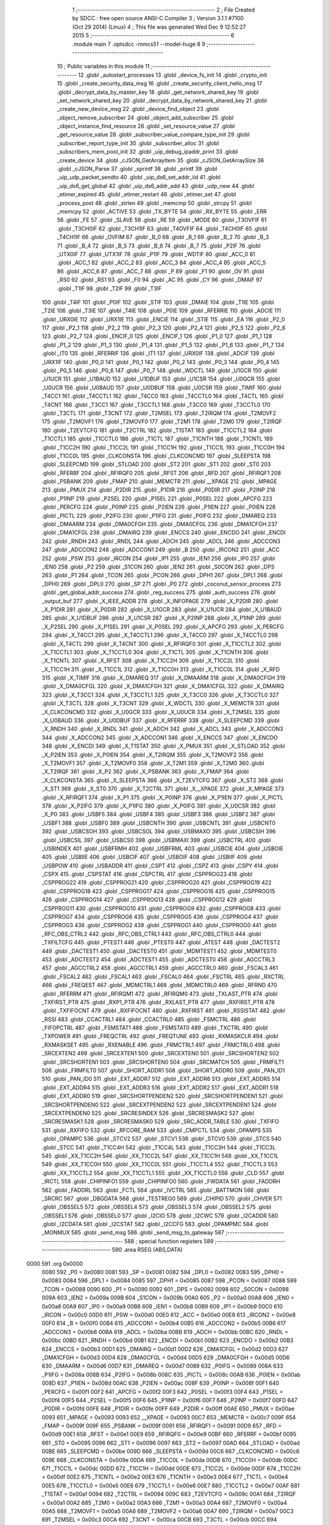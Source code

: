                               1 ;--------------------------------------------------------
                              2 ; File Created by SDCC : free open source ANSI-C Compiler
                              3 ; Version 3.1.1 #7100 (Oct 29 2014) (Linux)
                              4 ; This file was generated Wed Dec  9 12:52:27 2015
                              5 ;--------------------------------------------------------
                              6 	.module main
                              7 	.optsdcc -mmcs51 --model-huge
                              8 	
                              9 ;--------------------------------------------------------
                             10 ; Public variables in this module
                             11 ;--------------------------------------------------------
                             12 	.globl _autostart_processes
                             13 	.globl _device_fs_init
                             14 	.globl _crypto_init
                             15 	.globl _create_security_data_msg
                             16 	.globl _create_security_client_hello_msg
                             17 	.globl _decrypt_data_by_master_key
                             18 	.globl _get_network_shared_key
                             19 	.globl _set_network_shared_key
                             20 	.globl _decrypt_data_by_network_shared_key
                             21 	.globl _create_new_device_msg
                             22 	.globl _device_find_object
                             23 	.globl _object_remove_subscriber
                             24 	.globl _object_add_subscriber
                             25 	.globl _object_instance_find_resource
                             26 	.globl _set_resource_value
                             27 	.globl _get_resource_value
                             28 	.globl _subscriber_value_compare_type_init
                             29 	.globl _subscriber_report_type_init
                             30 	.globl _subscriber_alloc
                             31 	.globl _subscribers_mem_pool_init
                             32 	.globl _uip_debug_ipaddr_print
                             33 	.globl _create_device
                             34 	.globl _cJSON_GetArrayItem
                             35 	.globl _cJSON_GetArraySize
                             36 	.globl _cJSON_Parse
                             37 	.globl _sprintf
                             38 	.globl _printf
                             39 	.globl _uip_udp_packet_sendto
                             40 	.globl _uip_ds6_set_addr_iid
                             41 	.globl _uip_ds6_get_global
                             42 	.globl _uip_ds6_addr_add
                             43 	.globl _udp_new
                             44 	.globl _etimer_expired
                             45 	.globl _etimer_restart
                             46 	.globl _etimer_set
                             47 	.globl _process_post
                             48 	.globl _strlen
                             49 	.globl _memcmp
                             50 	.globl _strcpy
                             51 	.globl _memcpy
                             52 	.globl _ACTIVE
                             53 	.globl _TX_BYTE
                             54 	.globl _RX_BYTE
                             55 	.globl _ERR
                             56 	.globl _FE
                             57 	.globl _SLAVE
                             58 	.globl _RE
                             59 	.globl _MODE
                             60 	.globl _T3OVFIF
                             61 	.globl _T3CH0IF
                             62 	.globl _T3CH1IF
                             63 	.globl _T4OVFIF
                             64 	.globl _T4CH0IF
                             65 	.globl _T4CH1IF
                             66 	.globl _OVFIM
                             67 	.globl _B_0
                             68 	.globl _B_1
                             69 	.globl _B_2
                             70 	.globl _B_3
                             71 	.globl _B_4
                             72 	.globl _B_5
                             73 	.globl _B_6
                             74 	.globl _B_7
                             75 	.globl _P2IF
                             76 	.globl _UTX0IF
                             77 	.globl _UTX1IF
                             78 	.globl _P1IF
                             79 	.globl _WDTIF
                             80 	.globl _ACC_0
                             81 	.globl _ACC_1
                             82 	.globl _ACC_2
                             83 	.globl _ACC_3
                             84 	.globl _ACC_4
                             85 	.globl _ACC_5
                             86 	.globl _ACC_6
                             87 	.globl _ACC_7
                             88 	.globl _P
                             89 	.globl _F1
                             90 	.globl _OV
                             91 	.globl _RS0
                             92 	.globl _RS1
                             93 	.globl _F0
                             94 	.globl _AC
                             95 	.globl _CY
                             96 	.globl _DMAIF
                             97 	.globl _T1IF
                             98 	.globl _T2IF
                             99 	.globl _T3IF
                            100 	.globl _T4IF
                            101 	.globl _P0IF
                            102 	.globl _STIF
                            103 	.globl _DMAIE
                            104 	.globl _T1IE
                            105 	.globl _T2IE
                            106 	.globl _T3IE
                            107 	.globl _T4IE
                            108 	.globl _P0IE
                            109 	.globl _RFERRIE
                            110 	.globl _ADCIE
                            111 	.globl _URX0IE
                            112 	.globl _URX1IE
                            113 	.globl _ENCIE
                            114 	.globl _STIE
                            115 	.globl _EA
                            116 	.globl _P2_0
                            117 	.globl _P2_1
                            118 	.globl _P2_2
                            119 	.globl _P2_3
                            120 	.globl _P2_4
                            121 	.globl _P2_5
                            122 	.globl _P2_6
                            123 	.globl _P2_7
                            124 	.globl _ENCIF_0
                            125 	.globl _ENCIF_1
                            126 	.globl _P1_0
                            127 	.globl _P1_1
                            128 	.globl _P1_2
                            129 	.globl _P1_3
                            130 	.globl _P1_4
                            131 	.globl _P1_5
                            132 	.globl _P1_6
                            133 	.globl _P1_7
                            134 	.globl _IT0
                            135 	.globl _RFERRIF
                            136 	.globl _IT1
                            137 	.globl _URX0IF
                            138 	.globl _ADCIF
                            139 	.globl _URX1IF
                            140 	.globl _P0_0
                            141 	.globl _P0_1
                            142 	.globl _P0_2
                            143 	.globl _P0_3
                            144 	.globl _P0_4
                            145 	.globl _P0_5
                            146 	.globl _P0_6
                            147 	.globl _P0_7
                            148 	.globl _WDCTL
                            149 	.globl _U1GCR
                            150 	.globl _U1UCR
                            151 	.globl _U1BAUD
                            152 	.globl _U1DBUF
                            153 	.globl _U1CSR
                            154 	.globl _U0GCR
                            155 	.globl _U0UCR
                            156 	.globl _U0BAUD
                            157 	.globl _U0DBUF
                            158 	.globl _U0CSR
                            159 	.globl _TIMIF
                            160 	.globl _T4CC1
                            161 	.globl _T4CCTL1
                            162 	.globl _T4CC0
                            163 	.globl _T4CCTL0
                            164 	.globl _T4CTL
                            165 	.globl _T4CNT
                            166 	.globl _T3CC1
                            167 	.globl _T3CCTL1
                            168 	.globl _T3CC0
                            169 	.globl _T3CCTL0
                            170 	.globl _T3CTL
                            171 	.globl _T3CNT
                            172 	.globl _T2MSEL
                            173 	.globl _T2IRQM
                            174 	.globl _T2MOVF2
                            175 	.globl _T2MOVF1
                            176 	.globl _T2MOVF0
                            177 	.globl _T2M1
                            178 	.globl _T2M0
                            179 	.globl _T2IRQF
                            180 	.globl _T2EVTCFG
                            181 	.globl _T2CTRL
                            182 	.globl _T1STAT
                            183 	.globl _T1CCTL2
                            184 	.globl _T1CCTL1
                            185 	.globl _T1CCTL0
                            186 	.globl _T1CTL
                            187 	.globl _T1CNTH
                            188 	.globl _T1CNTL
                            189 	.globl _T1CC2H
                            190 	.globl _T1CC2L
                            191 	.globl _T1CC1H
                            192 	.globl _T1CC1L
                            193 	.globl _T1CC0H
                            194 	.globl _T1CC0L
                            195 	.globl _CLKCONSTA
                            196 	.globl _CLKCONCMD
                            197 	.globl _SLEEPSTA
                            198 	.globl _SLEEPCMD
                            199 	.globl _STLOAD
                            200 	.globl _ST2
                            201 	.globl _ST1
                            202 	.globl _ST0
                            203 	.globl _RFERRF
                            204 	.globl _RFIRQF0
                            205 	.globl _RFST
                            206 	.globl _RFD
                            207 	.globl _RFIRQF1
                            208 	.globl _PSBANK
                            209 	.globl _FMAP
                            210 	.globl _MEMCTR
                            211 	.globl __XPAGE
                            212 	.globl _MPAGE
                            213 	.globl _PMUX
                            214 	.globl _P2DIR
                            215 	.globl _P1DIR
                            216 	.globl _P0DIR
                            217 	.globl _P2INP
                            218 	.globl _P1INP
                            219 	.globl _P2SEL
                            220 	.globl _P1SEL
                            221 	.globl _P0SEL
                            222 	.globl _APCFG
                            223 	.globl _PERCFG
                            224 	.globl _P0INP
                            225 	.globl _P2IEN
                            226 	.globl _P1IEN
                            227 	.globl _P0IEN
                            228 	.globl _PICTL
                            229 	.globl _P2IFG
                            230 	.globl _P1IFG
                            231 	.globl _P0IFG
                            232 	.globl _DMAREQ
                            233 	.globl _DMAARM
                            234 	.globl _DMA0CFGH
                            235 	.globl _DMA0CFGL
                            236 	.globl _DMA1CFGH
                            237 	.globl _DMA1CFGL
                            238 	.globl _DMAIRQ
                            239 	.globl _ENCCS
                            240 	.globl _ENCDO
                            241 	.globl _ENCDI
                            242 	.globl _RNDH
                            243 	.globl _RNDL
                            244 	.globl _ADCH
                            245 	.globl _ADCL
                            246 	.globl _ADCCON3
                            247 	.globl _ADCCON2
                            248 	.globl _ADCCON1
                            249 	.globl _B
                            250 	.globl _IRCON2
                            251 	.globl _ACC
                            252 	.globl _PSW
                            253 	.globl _IRCON
                            254 	.globl _IP1
                            255 	.globl _IEN1
                            256 	.globl _IP0
                            257 	.globl _IEN0
                            258 	.globl _P2
                            259 	.globl _S1CON
                            260 	.globl _IEN2
                            261 	.globl _S0CON
                            262 	.globl _DPS
                            263 	.globl _P1
                            264 	.globl _TCON
                            265 	.globl _PCON
                            266 	.globl _DPH1
                            267 	.globl _DPL1
                            268 	.globl _DPH0
                            269 	.globl _DPL0
                            270 	.globl _SP
                            271 	.globl _P0
                            272 	.globl _coconut_sensor_process
                            273 	.globl _get_global_addr_success
                            274 	.globl _reg_success
                            275 	.globl _auth_success
                            276 	.globl _output_buf
                            277 	.globl _X_IEEE_ADDR
                            278 	.globl _X_INFOPAGE
                            279 	.globl _X_P2DIR
                            280 	.globl _X_P1DIR
                            281 	.globl _X_P0DIR
                            282 	.globl _X_U1GCR
                            283 	.globl _X_U1UCR
                            284 	.globl _X_U1BAUD
                            285 	.globl _X_U1DBUF
                            286 	.globl _X_U1CSR
                            287 	.globl _X_P2INP
                            288 	.globl _X_P1INP
                            289 	.globl _X_P2SEL
                            290 	.globl _X_P1SEL
                            291 	.globl _X_P0SEL
                            292 	.globl _X_APCFG
                            293 	.globl _X_PERCFG
                            294 	.globl _X_T4CC1
                            295 	.globl _X_T4CCTL1
                            296 	.globl _X_T4CC0
                            297 	.globl _X_T4CCTL0
                            298 	.globl _X_T4CTL
                            299 	.globl _X_T4CNT
                            300 	.globl _X_RFIRQF0
                            301 	.globl _X_T1CCTL2
                            302 	.globl _X_T1CCTL1
                            303 	.globl _X_T1CCTL0
                            304 	.globl _X_T1CTL
                            305 	.globl _X_T1CNTH
                            306 	.globl _X_T1CNTL
                            307 	.globl _X_RFST
                            308 	.globl _X_T1CC2H
                            309 	.globl _X_T1CC2L
                            310 	.globl _X_T1CC1H
                            311 	.globl _X_T1CC1L
                            312 	.globl _X_T1CC0H
                            313 	.globl _X_T1CC0L
                            314 	.globl _X_RFD
                            315 	.globl _X_TIMIF
                            316 	.globl _X_DMAREQ
                            317 	.globl _X_DMAARM
                            318 	.globl _X_DMA0CFGH
                            319 	.globl _X_DMA0CFGL
                            320 	.globl _X_DMA1CFGH
                            321 	.globl _X_DMA1CFGL
                            322 	.globl _X_DMAIRQ
                            323 	.globl _X_T3CC1
                            324 	.globl _X_T3CCTL1
                            325 	.globl _X_T3CC0
                            326 	.globl _X_T3CCTL0
                            327 	.globl _X_T3CTL
                            328 	.globl _X_T3CNT
                            329 	.globl _X_WDCTL
                            330 	.globl _X_MEMCTR
                            331 	.globl _X_CLKCONCMD
                            332 	.globl _X_U0GCR
                            333 	.globl _X_U0UCR
                            334 	.globl _X_T2MSEL
                            335 	.globl _X_U0BAUD
                            336 	.globl _X_U0DBUF
                            337 	.globl _X_RFERRF
                            338 	.globl _X_SLEEPCMD
                            339 	.globl _X_RNDH
                            340 	.globl _X_RNDL
                            341 	.globl _X_ADCH
                            342 	.globl _X_ADCL
                            343 	.globl _X_ADCCON3
                            344 	.globl _X_ADCCON2
                            345 	.globl _X_ADCCON1
                            346 	.globl _X_ENCCS
                            347 	.globl _X_ENCDO
                            348 	.globl _X_ENCDI
                            349 	.globl _X_T1STAT
                            350 	.globl _X_PMUX
                            351 	.globl _X_STLOAD
                            352 	.globl _X_P2IEN
                            353 	.globl _X_P0IEN
                            354 	.globl _X_T2IRQM
                            355 	.globl _X_T2MOVF2
                            356 	.globl _X_T2MOVF1
                            357 	.globl _X_T2MOVF0
                            358 	.globl _X_T2M1
                            359 	.globl _X_T2M0
                            360 	.globl _X_T2IRQF
                            361 	.globl _X_P2
                            362 	.globl _X_PSBANK
                            363 	.globl _X_FMAP
                            364 	.globl _X_CLKCONSTA
                            365 	.globl _X_SLEEPSTA
                            366 	.globl _X_T2EVTCFG
                            367 	.globl _X_ST2
                            368 	.globl _X_ST1
                            369 	.globl _X_ST0
                            370 	.globl _X_T2CTRL
                            371 	.globl _X__XPAGE
                            372 	.globl _X_MPAGE
                            373 	.globl _X_RFIRQF1
                            374 	.globl _X_P1
                            375 	.globl _X_P0INP
                            376 	.globl _X_P1IEN
                            377 	.globl _X_PICTL
                            378 	.globl _X_P2IFG
                            379 	.globl _X_P1IFG
                            380 	.globl _X_P0IFG
                            381 	.globl _X_U0CSR
                            382 	.globl _X_P0
                            383 	.globl _USBF5
                            384 	.globl _USBF4
                            385 	.globl _USBF3
                            386 	.globl _USBF2
                            387 	.globl _USBF1
                            388 	.globl _USBF0
                            389 	.globl _USBCNTH
                            390 	.globl _USBCNTL
                            391 	.globl _USBCNT0
                            392 	.globl _USBCSOH
                            393 	.globl _USBCSOL
                            394 	.globl _USBMAXO
                            395 	.globl _USBCSIH
                            396 	.globl _USBCSIL
                            397 	.globl _USBCS0
                            398 	.globl _USBMAXI
                            399 	.globl _USBCTRL
                            400 	.globl _USBINDEX
                            401 	.globl _USBFRMH
                            402 	.globl _USBFRML
                            403 	.globl _USBCIE
                            404 	.globl _USBOIE
                            405 	.globl _USBIIE
                            406 	.globl _USBCIF
                            407 	.globl _USBOIF
                            408 	.globl _USBIIF
                            409 	.globl _USBPOW
                            410 	.globl _USBADDR
                            411 	.globl _CSPT
                            412 	.globl _CSPZ
                            413 	.globl _CSPY
                            414 	.globl _CSPX
                            415 	.globl _CSPSTAT
                            416 	.globl _CSPCTRL
                            417 	.globl _CSPPROG23
                            418 	.globl _CSPPROG22
                            419 	.globl _CSPPROG21
                            420 	.globl _CSPPROG20
                            421 	.globl _CSPPROG19
                            422 	.globl _CSPPROG18
                            423 	.globl _CSPPROG17
                            424 	.globl _CSPPROG16
                            425 	.globl _CSPPROG15
                            426 	.globl _CSPPROG14
                            427 	.globl _CSPPROG13
                            428 	.globl _CSPPROG12
                            429 	.globl _CSPPROG11
                            430 	.globl _CSPPROG10
                            431 	.globl _CSPPROG9
                            432 	.globl _CSPPROG8
                            433 	.globl _CSPPROG7
                            434 	.globl _CSPPROG6
                            435 	.globl _CSPPROG5
                            436 	.globl _CSPPROG4
                            437 	.globl _CSPPROG3
                            438 	.globl _CSPPROG2
                            439 	.globl _CSPPROG1
                            440 	.globl _CSPPROG0
                            441 	.globl _RFC_OBS_CTRL2
                            442 	.globl _RFC_OBS_CTRL1
                            443 	.globl _RFC_OBS_CTRL0
                            444 	.globl _TXFILTCFG
                            445 	.globl _PTEST1
                            446 	.globl _PTEST0
                            447 	.globl _ATEST
                            448 	.globl _DACTEST2
                            449 	.globl _DACTEST1
                            450 	.globl _DACTEST0
                            451 	.globl _MDMTEST1
                            452 	.globl _MDMTEST0
                            453 	.globl _ADCTEST2
                            454 	.globl _ADCTEST1
                            455 	.globl _ADCTEST0
                            456 	.globl _AGCCTRL3
                            457 	.globl _AGCCTRL2
                            458 	.globl _AGCCTRL1
                            459 	.globl _AGCCTRL0
                            460 	.globl _FSCAL3
                            461 	.globl _FSCAL2
                            462 	.globl _FSCAL1
                            463 	.globl _FSCAL0
                            464 	.globl _FSCTRL
                            465 	.globl _RXCTRL
                            466 	.globl _FREQEST
                            467 	.globl _MDMCTRL1
                            468 	.globl _MDMCTRL0
                            469 	.globl _RFRND
                            470 	.globl _RFERRM
                            471 	.globl _RFIRQM1
                            472 	.globl _RFIRQM0
                            473 	.globl _TXLAST_PTR
                            474 	.globl _TXFIRST_PTR
                            475 	.globl _RXP1_PTR
                            476 	.globl _RXLAST_PTR
                            477 	.globl _RXFIRST_PTR
                            478 	.globl _TXFIFOCNT
                            479 	.globl _RXFIFOCNT
                            480 	.globl _RXFIRST
                            481 	.globl _RSSISTAT
                            482 	.globl _RSSI
                            483 	.globl _CCACTRL1
                            484 	.globl _CCACTRL0
                            485 	.globl _FSMCTRL
                            486 	.globl _FIFOPCTRL
                            487 	.globl _FSMSTAT1
                            488 	.globl _FSMSTAT0
                            489 	.globl _TXCTRL
                            490 	.globl _TXPOWER
                            491 	.globl _FREQCTRL
                            492 	.globl _FREQTUNE
                            493 	.globl _RXMASKCLR
                            494 	.globl _RXMASKSET
                            495 	.globl _RXENABLE
                            496 	.globl _FRMCTRL1
                            497 	.globl _FRMCTRL0
                            498 	.globl _SRCEXTEN2
                            499 	.globl _SRCEXTEN1
                            500 	.globl _SRCEXTEN0
                            501 	.globl _SRCSHORTEN2
                            502 	.globl _SRCSHORTEN1
                            503 	.globl _SRCSHORTEN0
                            504 	.globl _SRCMATCH
                            505 	.globl _FRMFILT1
                            506 	.globl _FRMFILT0
                            507 	.globl _SHORT_ADDR1
                            508 	.globl _SHORT_ADDR0
                            509 	.globl _PAN_ID1
                            510 	.globl _PAN_ID0
                            511 	.globl _EXT_ADDR7
                            512 	.globl _EXT_ADDR6
                            513 	.globl _EXT_ADDR5
                            514 	.globl _EXT_ADDR4
                            515 	.globl _EXT_ADDR3
                            516 	.globl _EXT_ADDR2
                            517 	.globl _EXT_ADDR1
                            518 	.globl _EXT_ADDR0
                            519 	.globl _SRCSHORTPENDEN2
                            520 	.globl _SRCSHORTPENDEN1
                            521 	.globl _SRCSHORTPENDEN0
                            522 	.globl _SRCEXTPENDEN2
                            523 	.globl _SRCEXTPENDEN1
                            524 	.globl _SRCEXTPENDEN0
                            525 	.globl _SRCRESINDEX
                            526 	.globl _SRCRESMASK2
                            527 	.globl _SRCRESMASK1
                            528 	.globl _SRCRESMASK0
                            529 	.globl _SRC_ADDR_TABLE
                            530 	.globl _TXFIFO
                            531 	.globl _RXFIFO
                            532 	.globl _RFCORE_RAM
                            533 	.globl _CMPCTL
                            534 	.globl _OPAMPS
                            535 	.globl _OPAMPC
                            536 	.globl _STCV2
                            537 	.globl _STCV1
                            538 	.globl _STCV0
                            539 	.globl _STCS
                            540 	.globl _STCC
                            541 	.globl _T1CC4H
                            542 	.globl _T1CC4L
                            543 	.globl _T1CC3H
                            544 	.globl _T1CC3L
                            545 	.globl _XX_T1CC2H
                            546 	.globl _XX_T1CC2L
                            547 	.globl _XX_T1CC1H
                            548 	.globl _XX_T1CC1L
                            549 	.globl _XX_T1CC0H
                            550 	.globl _XX_T1CC0L
                            551 	.globl _T1CCTL4
                            552 	.globl _T1CCTL3
                            553 	.globl _XX_T1CCTL2
                            554 	.globl _XX_T1CCTL1
                            555 	.globl _XX_T1CCTL0
                            556 	.globl _CLD
                            557 	.globl _IRCTL
                            558 	.globl _CHIPINFO1
                            559 	.globl _CHIPINFO0
                            560 	.globl _FWDATA
                            561 	.globl _FADDRH
                            562 	.globl _FADDRL
                            563 	.globl _FCTL
                            564 	.globl _IVCTRL
                            565 	.globl _BATTMON
                            566 	.globl _SRCRC
                            567 	.globl _DBGDATA
                            568 	.globl _TESTREG0
                            569 	.globl _CHIPID
                            570 	.globl _CHVER
                            571 	.globl _OBSSEL5
                            572 	.globl _OBSSEL4
                            573 	.globl _OBSSEL3
                            574 	.globl _OBSSEL2
                            575 	.globl _OBSSEL1
                            576 	.globl _OBSSEL0
                            577 	.globl _I2CIO
                            578 	.globl _I2CWC
                            579 	.globl _I2CADDR
                            580 	.globl _I2CDATA
                            581 	.globl _I2CSTAT
                            582 	.globl _I2CCFG
                            583 	.globl _OPAMPMC
                            584 	.globl _MONMUX
                            585 	.globl _send_msg
                            586 	.globl _send_msg_to_gateway
                            587 ;--------------------------------------------------------
                            588 ; special function registers
                            589 ;--------------------------------------------------------
                            590 	.area RSEG    (ABS,DATA)
   0000                     591 	.org 0x0000
                    0080    592 _P0	=	0x0080
                    0081    593 _SP	=	0x0081
                    0082    594 _DPL0	=	0x0082
                    0083    595 _DPH0	=	0x0083
                    0084    596 _DPL1	=	0x0084
                    0085    597 _DPH1	=	0x0085
                    0087    598 _PCON	=	0x0087
                    0088    599 _TCON	=	0x0088
                    0090    600 _P1	=	0x0090
                    0092    601 _DPS	=	0x0092
                    0098    602 _S0CON	=	0x0098
                    009A    603 _IEN2	=	0x009a
                    009B    604 _S1CON	=	0x009b
                    00A0    605 _P2	=	0x00a0
                    00A8    606 _IEN0	=	0x00a8
                    00A9    607 _IP0	=	0x00a9
                    00B8    608 _IEN1	=	0x00b8
                    00B9    609 _IP1	=	0x00b9
                    00C0    610 _IRCON	=	0x00c0
                    00D0    611 _PSW	=	0x00d0
                    00E0    612 _ACC	=	0x00e0
                    00E8    613 _IRCON2	=	0x00e8
                    00F0    614 _B	=	0x00f0
                    00B4    615 _ADCCON1	=	0x00b4
                    00B5    616 _ADCCON2	=	0x00b5
                    00B6    617 _ADCCON3	=	0x00b6
                    00BA    618 _ADCL	=	0x00ba
                    00BB    619 _ADCH	=	0x00bb
                    00BC    620 _RNDL	=	0x00bc
                    00BD    621 _RNDH	=	0x00bd
                    00B1    622 _ENCDI	=	0x00b1
                    00B2    623 _ENCDO	=	0x00b2
                    00B3    624 _ENCCS	=	0x00b3
                    00D1    625 _DMAIRQ	=	0x00d1
                    00D2    626 _DMA1CFGL	=	0x00d2
                    00D3    627 _DMA1CFGH	=	0x00d3
                    00D4    628 _DMA0CFGL	=	0x00d4
                    00D5    629 _DMA0CFGH	=	0x00d5
                    00D6    630 _DMAARM	=	0x00d6
                    00D7    631 _DMAREQ	=	0x00d7
                    0089    632 _P0IFG	=	0x0089
                    008A    633 _P1IFG	=	0x008a
                    008B    634 _P2IFG	=	0x008b
                    008C    635 _PICTL	=	0x008c
                    00AB    636 _P0IEN	=	0x00ab
                    008D    637 _P1IEN	=	0x008d
                    00AC    638 _P2IEN	=	0x00ac
                    008F    639 _P0INP	=	0x008f
                    00F1    640 _PERCFG	=	0x00f1
                    00F2    641 _APCFG	=	0x00f2
                    00F3    642 _P0SEL	=	0x00f3
                    00F4    643 _P1SEL	=	0x00f4
                    00F5    644 _P2SEL	=	0x00f5
                    00F6    645 _P1INP	=	0x00f6
                    00F7    646 _P2INP	=	0x00f7
                    00FD    647 _P0DIR	=	0x00fd
                    00FE    648 _P1DIR	=	0x00fe
                    00FF    649 _P2DIR	=	0x00ff
                    00AE    650 _PMUX	=	0x00ae
                    0093    651 _MPAGE	=	0x0093
                    0093    652 __XPAGE	=	0x0093
                    00C7    653 _MEMCTR	=	0x00c7
                    009F    654 _FMAP	=	0x009f
                    009F    655 _PSBANK	=	0x009f
                    0091    656 _RFIRQF1	=	0x0091
                    00D9    657 _RFD	=	0x00d9
                    00E1    658 _RFST	=	0x00e1
                    00E9    659 _RFIRQF0	=	0x00e9
                    00BF    660 _RFERRF	=	0x00bf
                    0095    661 _ST0	=	0x0095
                    0096    662 _ST1	=	0x0096
                    0097    663 _ST2	=	0x0097
                    00AD    664 _STLOAD	=	0x00ad
                    00BE    665 _SLEEPCMD	=	0x00be
                    009D    666 _SLEEPSTA	=	0x009d
                    00C6    667 _CLKCONCMD	=	0x00c6
                    009E    668 _CLKCONSTA	=	0x009e
                    00DA    669 _T1CC0L	=	0x00da
                    00DB    670 _T1CC0H	=	0x00db
                    00DC    671 _T1CC1L	=	0x00dc
                    00DD    672 _T1CC1H	=	0x00dd
                    00DE    673 _T1CC2L	=	0x00de
                    00DF    674 _T1CC2H	=	0x00df
                    00E2    675 _T1CNTL	=	0x00e2
                    00E3    676 _T1CNTH	=	0x00e3
                    00E4    677 _T1CTL	=	0x00e4
                    00E5    678 _T1CCTL0	=	0x00e5
                    00E6    679 _T1CCTL1	=	0x00e6
                    00E7    680 _T1CCTL2	=	0x00e7
                    00AF    681 _T1STAT	=	0x00af
                    0094    682 _T2CTRL	=	0x0094
                    009C    683 _T2EVTCFG	=	0x009c
                    00A1    684 _T2IRQF	=	0x00a1
                    00A2    685 _T2M0	=	0x00a2
                    00A3    686 _T2M1	=	0x00a3
                    00A4    687 _T2MOVF0	=	0x00a4
                    00A5    688 _T2MOVF1	=	0x00a5
                    00A6    689 _T2MOVF2	=	0x00a6
                    00A7    690 _T2IRQM	=	0x00a7
                    00C3    691 _T2MSEL	=	0x00c3
                    00CA    692 _T3CNT	=	0x00ca
                    00CB    693 _T3CTL	=	0x00cb
                    00CC    694 _T3CCTL0	=	0x00cc
                    00CD    695 _T3CC0	=	0x00cd
                    00CE    696 _T3CCTL1	=	0x00ce
                    00CF    697 _T3CC1	=	0x00cf
                    00EA    698 _T4CNT	=	0x00ea
                    00EB    699 _T4CTL	=	0x00eb
                    00EC    700 _T4CCTL0	=	0x00ec
                    00ED    701 _T4CC0	=	0x00ed
                    00EE    702 _T4CCTL1	=	0x00ee
                    00EF    703 _T4CC1	=	0x00ef
                    00D8    704 _TIMIF	=	0x00d8
                    0086    705 _U0CSR	=	0x0086
                    00C1    706 _U0DBUF	=	0x00c1
                    00C2    707 _U0BAUD	=	0x00c2
                    00C4    708 _U0UCR	=	0x00c4
                    00C5    709 _U0GCR	=	0x00c5
                    00F8    710 _U1CSR	=	0x00f8
                    00F9    711 _U1DBUF	=	0x00f9
                    00FA    712 _U1BAUD	=	0x00fa
                    00FB    713 _U1UCR	=	0x00fb
                    00FC    714 _U1GCR	=	0x00fc
                    00C9    715 _WDCTL	=	0x00c9
                            716 ;--------------------------------------------------------
                            717 ; special function bits
                            718 ;--------------------------------------------------------
                            719 	.area RSEG    (ABS,DATA)
   0000                     720 	.org 0x0000
                    0087    721 _P0_7	=	0x0087
                    0086    722 _P0_6	=	0x0086
                    0085    723 _P0_5	=	0x0085
                    0084    724 _P0_4	=	0x0084
                    0083    725 _P0_3	=	0x0083
                    0082    726 _P0_2	=	0x0082
                    0081    727 _P0_1	=	0x0081
                    0080    728 _P0_0	=	0x0080
                    008F    729 _URX1IF	=	0x008f
                    008D    730 _ADCIF	=	0x008d
                    008B    731 _URX0IF	=	0x008b
                    008A    732 _IT1	=	0x008a
                    0089    733 _RFERRIF	=	0x0089
                    0088    734 _IT0	=	0x0088
                    0097    735 _P1_7	=	0x0097
                    0096    736 _P1_6	=	0x0096
                    0095    737 _P1_5	=	0x0095
                    0094    738 _P1_4	=	0x0094
                    0093    739 _P1_3	=	0x0093
                    0092    740 _P1_2	=	0x0092
                    0091    741 _P1_1	=	0x0091
                    0090    742 _P1_0	=	0x0090
                    0099    743 _ENCIF_1	=	0x0099
                    0098    744 _ENCIF_0	=	0x0098
                    00A7    745 _P2_7	=	0x00a7
                    00A6    746 _P2_6	=	0x00a6
                    00A5    747 _P2_5	=	0x00a5
                    00A4    748 _P2_4	=	0x00a4
                    00A3    749 _P2_3	=	0x00a3
                    00A2    750 _P2_2	=	0x00a2
                    00A1    751 _P2_1	=	0x00a1
                    00A0    752 _P2_0	=	0x00a0
                    00AF    753 _EA	=	0x00af
                    00AD    754 _STIE	=	0x00ad
                    00AC    755 _ENCIE	=	0x00ac
                    00AB    756 _URX1IE	=	0x00ab
                    00AA    757 _URX0IE	=	0x00aa
                    00A9    758 _ADCIE	=	0x00a9
                    00A8    759 _RFERRIE	=	0x00a8
                    00BD    760 _P0IE	=	0x00bd
                    00BC    761 _T4IE	=	0x00bc
                    00BB    762 _T3IE	=	0x00bb
                    00BA    763 _T2IE	=	0x00ba
                    00B9    764 _T1IE	=	0x00b9
                    00B8    765 _DMAIE	=	0x00b8
                    00C7    766 _STIF	=	0x00c7
                    00C5    767 _P0IF	=	0x00c5
                    00C4    768 _T4IF	=	0x00c4
                    00C3    769 _T3IF	=	0x00c3
                    00C2    770 _T2IF	=	0x00c2
                    00C1    771 _T1IF	=	0x00c1
                    00C0    772 _DMAIF	=	0x00c0
                    00D7    773 _CY	=	0x00d7
                    00D6    774 _AC	=	0x00d6
                    00D5    775 _F0	=	0x00d5
                    00D4    776 _RS1	=	0x00d4
                    00D3    777 _RS0	=	0x00d3
                    00D2    778 _OV	=	0x00d2
                    00D1    779 _F1	=	0x00d1
                    00D0    780 _P	=	0x00d0
                    00E7    781 _ACC_7	=	0x00e7
                    00E6    782 _ACC_6	=	0x00e6
                    00E5    783 _ACC_5	=	0x00e5
                    00E4    784 _ACC_4	=	0x00e4
                    00E3    785 _ACC_3	=	0x00e3
                    00E2    786 _ACC_2	=	0x00e2
                    00E1    787 _ACC_1	=	0x00e1
                    00E0    788 _ACC_0	=	0x00e0
                    00EC    789 _WDTIF	=	0x00ec
                    00EB    790 _P1IF	=	0x00eb
                    00EA    791 _UTX1IF	=	0x00ea
                    00E9    792 _UTX0IF	=	0x00e9
                    00E8    793 _P2IF	=	0x00e8
                    00F7    794 _B_7	=	0x00f7
                    00F6    795 _B_6	=	0x00f6
                    00F5    796 _B_5	=	0x00f5
                    00F4    797 _B_4	=	0x00f4
                    00F3    798 _B_3	=	0x00f3
                    00F2    799 _B_2	=	0x00f2
                    00F1    800 _B_1	=	0x00f1
                    00F0    801 _B_0	=	0x00f0
                    00DE    802 _OVFIM	=	0x00de
                    00DD    803 _T4CH1IF	=	0x00dd
                    00DC    804 _T4CH0IF	=	0x00dc
                    00DB    805 _T4OVFIF	=	0x00db
                    00DA    806 _T3CH1IF	=	0x00da
                    00D9    807 _T3CH0IF	=	0x00d9
                    00D8    808 _T3OVFIF	=	0x00d8
                    00FF    809 _MODE	=	0x00ff
                    00FE    810 _RE	=	0x00fe
                    00FD    811 _SLAVE	=	0x00fd
                    00FC    812 _FE	=	0x00fc
                    00FB    813 _ERR	=	0x00fb
                    00FA    814 _RX_BYTE	=	0x00fa
                    00F9    815 _TX_BYTE	=	0x00f9
                    00F8    816 _ACTIVE	=	0x00f8
                            817 ;--------------------------------------------------------
                            818 ; overlayable register banks
                            819 ;--------------------------------------------------------
                            820 	.area REG_BANK_0	(REL,OVR,DATA)
   0000                     821 	.ds 8
                            822 ;--------------------------------------------------------
                            823 ; internal ram data
                            824 ;--------------------------------------------------------
                            825 	.area DSEG    (DATA)
                            826 ;--------------------------------------------------------
                            827 ; overlayable items in internal ram 
                            828 ;--------------------------------------------------------
                            829 	.area OSEG    (OVR,DATA)
                            830 ;--------------------------------------------------------
                            831 ; indirectly addressable internal ram data
                            832 ;--------------------------------------------------------
                            833 	.area ISEG    (DATA)
                            834 ;--------------------------------------------------------
                            835 ; absolute internal ram data
                            836 ;--------------------------------------------------------
                            837 	.area IABS    (ABS,DATA)
                            838 	.area IABS    (ABS,DATA)
                            839 ;--------------------------------------------------------
                            840 ; bit data
                            841 ;--------------------------------------------------------
                            842 	.area BSEG    (BIT)
                            843 ;--------------------------------------------------------
                            844 ; paged external ram data
                            845 ;--------------------------------------------------------
                            846 	.area PSEG    (PAG,XDATA)
                            847 ;--------------------------------------------------------
                            848 ; external ram data
                            849 ;--------------------------------------------------------
                            850 	.area XSEG    (XDATA)
                    61A6    851 _MONMUX	=	0x61a6
                    61A6    852 _OPAMPMC	=	0x61a6
                    6230    853 _I2CCFG	=	0x6230
                    6231    854 _I2CSTAT	=	0x6231
                    6232    855 _I2CDATA	=	0x6232
                    6233    856 _I2CADDR	=	0x6233
                    6234    857 _I2CWC	=	0x6234
                    6235    858 _I2CIO	=	0x6235
                    6243    859 _OBSSEL0	=	0x6243
                    6244    860 _OBSSEL1	=	0x6244
                    6245    861 _OBSSEL2	=	0x6245
                    6246    862 _OBSSEL3	=	0x6246
                    6247    863 _OBSSEL4	=	0x6247
                    6248    864 _OBSSEL5	=	0x6248
                    6249    865 _CHVER	=	0x6249
                    624A    866 _CHIPID	=	0x624a
                    624B    867 _TESTREG0	=	0x624b
                    6260    868 _DBGDATA	=	0x6260
                    6262    869 _SRCRC	=	0x6262
                    6264    870 _BATTMON	=	0x6264
                    6265    871 _IVCTRL	=	0x6265
                    6270    872 _FCTL	=	0x6270
                    6271    873 _FADDRL	=	0x6271
                    6272    874 _FADDRH	=	0x6272
                    6273    875 _FWDATA	=	0x6273
                    6276    876 _CHIPINFO0	=	0x6276
                    6277    877 _CHIPINFO1	=	0x6277
                    6281    878 _IRCTL	=	0x6281
                    6290    879 _CLD	=	0x6290
                    62A0    880 _XX_T1CCTL0	=	0x62a0
                    62A1    881 _XX_T1CCTL1	=	0x62a1
                    62A2    882 _XX_T1CCTL2	=	0x62a2
                    62A3    883 _T1CCTL3	=	0x62a3
                    62A4    884 _T1CCTL4	=	0x62a4
                    62A6    885 _XX_T1CC0L	=	0x62a6
                    62A7    886 _XX_T1CC0H	=	0x62a7
                    62A8    887 _XX_T1CC1L	=	0x62a8
                    62A9    888 _XX_T1CC1H	=	0x62a9
                    62AA    889 _XX_T1CC2L	=	0x62aa
                    62AB    890 _XX_T1CC2H	=	0x62ab
                    62AC    891 _T1CC3L	=	0x62ac
                    62AD    892 _T1CC3H	=	0x62ad
                    62AE    893 _T1CC4L	=	0x62ae
                    62AF    894 _T1CC4H	=	0x62af
                    62B0    895 _STCC	=	0x62b0
                    62B1    896 _STCS	=	0x62b1
                    62B2    897 _STCV0	=	0x62b2
                    62B3    898 _STCV1	=	0x62b3
                    62B4    899 _STCV2	=	0x62b4
                    62C0    900 _OPAMPC	=	0x62c0
                    62C1    901 _OPAMPS	=	0x62c1
                    62D0    902 _CMPCTL	=	0x62d0
                    6000    903 _RFCORE_RAM	=	0x6000
                    6000    904 _RXFIFO	=	0x6000
                    6080    905 _TXFIFO	=	0x6080
                    6100    906 _SRC_ADDR_TABLE	=	0x6100
                    6160    907 _SRCRESMASK0	=	0x6160
                    6161    908 _SRCRESMASK1	=	0x6161
                    6162    909 _SRCRESMASK2	=	0x6162
                    6163    910 _SRCRESINDEX	=	0x6163
                    6164    911 _SRCEXTPENDEN0	=	0x6164
                    6165    912 _SRCEXTPENDEN1	=	0x6165
                    6166    913 _SRCEXTPENDEN2	=	0x6166
                    6167    914 _SRCSHORTPENDEN0	=	0x6167
                    6168    915 _SRCSHORTPENDEN1	=	0x6168
                    6169    916 _SRCSHORTPENDEN2	=	0x6169
                    616A    917 _EXT_ADDR0	=	0x616a
                    616B    918 _EXT_ADDR1	=	0x616b
                    616C    919 _EXT_ADDR2	=	0x616c
                    616D    920 _EXT_ADDR3	=	0x616d
                    616E    921 _EXT_ADDR4	=	0x616e
                    616F    922 _EXT_ADDR5	=	0x616f
                    6170    923 _EXT_ADDR6	=	0x6170
                    6171    924 _EXT_ADDR7	=	0x6171
                    6172    925 _PAN_ID0	=	0x6172
                    6173    926 _PAN_ID1	=	0x6173
                    6174    927 _SHORT_ADDR0	=	0x6174
                    6175    928 _SHORT_ADDR1	=	0x6175
                    6180    929 _FRMFILT0	=	0x6180
                    6181    930 _FRMFILT1	=	0x6181
                    6182    931 _SRCMATCH	=	0x6182
                    6183    932 _SRCSHORTEN0	=	0x6183
                    6184    933 _SRCSHORTEN1	=	0x6184
                    6185    934 _SRCSHORTEN2	=	0x6185
                    6186    935 _SRCEXTEN0	=	0x6186
                    6187    936 _SRCEXTEN1	=	0x6187
                    6188    937 _SRCEXTEN2	=	0x6188
                    6189    938 _FRMCTRL0	=	0x6189
                    618A    939 _FRMCTRL1	=	0x618a
                    618B    940 _RXENABLE	=	0x618b
                    618C    941 _RXMASKSET	=	0x618c
                    618D    942 _RXMASKCLR	=	0x618d
                    618E    943 _FREQTUNE	=	0x618e
                    618F    944 _FREQCTRL	=	0x618f
                    6190    945 _TXPOWER	=	0x6190
                    6191    946 _TXCTRL	=	0x6191
                    6192    947 _FSMSTAT0	=	0x6192
                    6193    948 _FSMSTAT1	=	0x6193
                    6194    949 _FIFOPCTRL	=	0x6194
                    6195    950 _FSMCTRL	=	0x6195
                    6196    951 _CCACTRL0	=	0x6196
                    6197    952 _CCACTRL1	=	0x6197
                    6198    953 _RSSI	=	0x6198
                    6199    954 _RSSISTAT	=	0x6199
                    619A    955 _RXFIRST	=	0x619a
                    619B    956 _RXFIFOCNT	=	0x619b
                    619C    957 _TXFIFOCNT	=	0x619c
                    619D    958 _RXFIRST_PTR	=	0x619d
                    619E    959 _RXLAST_PTR	=	0x619e
                    619F    960 _RXP1_PTR	=	0x619f
                    61A1    961 _TXFIRST_PTR	=	0x61a1
                    61A2    962 _TXLAST_PTR	=	0x61a2
                    61A3    963 _RFIRQM0	=	0x61a3
                    61A4    964 _RFIRQM1	=	0x61a4
                    61A5    965 _RFERRM	=	0x61a5
                    61A7    966 _RFRND	=	0x61a7
                    61A8    967 _MDMCTRL0	=	0x61a8
                    61A9    968 _MDMCTRL1	=	0x61a9
                    61AA    969 _FREQEST	=	0x61aa
                    61AB    970 _RXCTRL	=	0x61ab
                    61AC    971 _FSCTRL	=	0x61ac
                    61AD    972 _FSCAL0	=	0x61ad
                    61AE    973 _FSCAL1	=	0x61ae
                    61AF    974 _FSCAL2	=	0x61af
                    61B0    975 _FSCAL3	=	0x61b0
                    61B1    976 _AGCCTRL0	=	0x61b1
                    61B2    977 _AGCCTRL1	=	0x61b2
                    61B3    978 _AGCCTRL2	=	0x61b3
                    61B4    979 _AGCCTRL3	=	0x61b4
                    61B5    980 _ADCTEST0	=	0x61b5
                    61B6    981 _ADCTEST1	=	0x61b6
                    61B7    982 _ADCTEST2	=	0x61b7
                    61B8    983 _MDMTEST0	=	0x61b8
                    61B9    984 _MDMTEST1	=	0x61b9
                    61BA    985 _DACTEST0	=	0x61ba
                    61BB    986 _DACTEST1	=	0x61bb
                    61BC    987 _DACTEST2	=	0x61bc
                    61BD    988 _ATEST	=	0x61bd
                    61BE    989 _PTEST0	=	0x61be
                    61BF    990 _PTEST1	=	0x61bf
                    61FA    991 _TXFILTCFG	=	0x61fa
                    61EB    992 _RFC_OBS_CTRL0	=	0x61eb
                    61EC    993 _RFC_OBS_CTRL1	=	0x61ec
                    61ED    994 _RFC_OBS_CTRL2	=	0x61ed
                    61C0    995 _CSPPROG0	=	0x61c0
                    61C1    996 _CSPPROG1	=	0x61c1
                    61C2    997 _CSPPROG2	=	0x61c2
                    61C3    998 _CSPPROG3	=	0x61c3
                    61C4    999 _CSPPROG4	=	0x61c4
                    61C5   1000 _CSPPROG5	=	0x61c5
                    61C6   1001 _CSPPROG6	=	0x61c6
                    61C7   1002 _CSPPROG7	=	0x61c7
                    61C8   1003 _CSPPROG8	=	0x61c8
                    61C9   1004 _CSPPROG9	=	0x61c9
                    61CA   1005 _CSPPROG10	=	0x61ca
                    61CB   1006 _CSPPROG11	=	0x61cb
                    61CC   1007 _CSPPROG12	=	0x61cc
                    61CD   1008 _CSPPROG13	=	0x61cd
                    61CE   1009 _CSPPROG14	=	0x61ce
                    61CF   1010 _CSPPROG15	=	0x61cf
                    61D0   1011 _CSPPROG16	=	0x61d0
                    61D1   1012 _CSPPROG17	=	0x61d1
                    61D2   1013 _CSPPROG18	=	0x61d2
                    61D3   1014 _CSPPROG19	=	0x61d3
                    61D4   1015 _CSPPROG20	=	0x61d4
                    61D5   1016 _CSPPROG21	=	0x61d5
                    61D6   1017 _CSPPROG22	=	0x61d6
                    61D7   1018 _CSPPROG23	=	0x61d7
                    61E0   1019 _CSPCTRL	=	0x61e0
                    61E1   1020 _CSPSTAT	=	0x61e1
                    61E2   1021 _CSPX	=	0x61e2
                    61E3   1022 _CSPY	=	0x61e3
                    61E4   1023 _CSPZ	=	0x61e4
                    61E5   1024 _CSPT	=	0x61e5
                    6200   1025 _USBADDR	=	0x6200
                    6201   1026 _USBPOW	=	0x6201
                    6202   1027 _USBIIF	=	0x6202
                    6204   1028 _USBOIF	=	0x6204
                    6206   1029 _USBCIF	=	0x6206
                    6207   1030 _USBIIE	=	0x6207
                    6209   1031 _USBOIE	=	0x6209
                    620B   1032 _USBCIE	=	0x620b
                    620C   1033 _USBFRML	=	0x620c
                    620D   1034 _USBFRMH	=	0x620d
                    620E   1035 _USBINDEX	=	0x620e
                    620F   1036 _USBCTRL	=	0x620f
                    6210   1037 _USBMAXI	=	0x6210
                    6211   1038 _USBCS0	=	0x6211
                    6211   1039 _USBCSIL	=	0x6211
                    6212   1040 _USBCSIH	=	0x6212
                    6213   1041 _USBMAXO	=	0x6213
                    6214   1042 _USBCSOL	=	0x6214
                    6215   1043 _USBCSOH	=	0x6215
                    6216   1044 _USBCNT0	=	0x6216
                    6216   1045 _USBCNTL	=	0x6216
                    6217   1046 _USBCNTH	=	0x6217
                    6220   1047 _USBF0	=	0x6220
                    6222   1048 _USBF1	=	0x6222
                    6224   1049 _USBF2	=	0x6224
                    6226   1050 _USBF3	=	0x6226
                    6228   1051 _USBF4	=	0x6228
                    622A   1052 _USBF5	=	0x622a
                    7080   1053 _X_P0	=	0x7080
                    7086   1054 _X_U0CSR	=	0x7086
                    7089   1055 _X_P0IFG	=	0x7089
                    708A   1056 _X_P1IFG	=	0x708a
                    708B   1057 _X_P2IFG	=	0x708b
                    708C   1058 _X_PICTL	=	0x708c
                    708D   1059 _X_P1IEN	=	0x708d
                    708F   1060 _X_P0INP	=	0x708f
                    7090   1061 _X_P1	=	0x7090
                    7091   1062 _X_RFIRQF1	=	0x7091
                    7093   1063 _X_MPAGE	=	0x7093
                    7093   1064 _X__XPAGE	=	0x7093
                    7094   1065 _X_T2CTRL	=	0x7094
                    7095   1066 _X_ST0	=	0x7095
                    7096   1067 _X_ST1	=	0x7096
                    7097   1068 _X_ST2	=	0x7097
                    709C   1069 _X_T2EVTCFG	=	0x709c
                    709D   1070 _X_SLEEPSTA	=	0x709d
                    709E   1071 _X_CLKCONSTA	=	0x709e
                    709F   1072 _X_FMAP	=	0x709f
                    709F   1073 _X_PSBANK	=	0x709f
                    70A0   1074 _X_P2	=	0x70a0
                    70A1   1075 _X_T2IRQF	=	0x70a1
                    70A2   1076 _X_T2M0	=	0x70a2
                    70A3   1077 _X_T2M1	=	0x70a3
                    70A4   1078 _X_T2MOVF0	=	0x70a4
                    70A5   1079 _X_T2MOVF1	=	0x70a5
                    70A6   1080 _X_T2MOVF2	=	0x70a6
                    70A7   1081 _X_T2IRQM	=	0x70a7
                    70AB   1082 _X_P0IEN	=	0x70ab
                    70AC   1083 _X_P2IEN	=	0x70ac
                    70AD   1084 _X_STLOAD	=	0x70ad
                    70AE   1085 _X_PMUX	=	0x70ae
                    70AF   1086 _X_T1STAT	=	0x70af
                    70B1   1087 _X_ENCDI	=	0x70b1
                    70B2   1088 _X_ENCDO	=	0x70b2
                    70B3   1089 _X_ENCCS	=	0x70b3
                    70B4   1090 _X_ADCCON1	=	0x70b4
                    70B5   1091 _X_ADCCON2	=	0x70b5
                    70B6   1092 _X_ADCCON3	=	0x70b6
                    70BA   1093 _X_ADCL	=	0x70ba
                    70BB   1094 _X_ADCH	=	0x70bb
                    70BC   1095 _X_RNDL	=	0x70bc
                    70BD   1096 _X_RNDH	=	0x70bd
                    70BE   1097 _X_SLEEPCMD	=	0x70be
                    70BF   1098 _X_RFERRF	=	0x70bf
                    70C1   1099 _X_U0DBUF	=	0x70c1
                    70C2   1100 _X_U0BAUD	=	0x70c2
                    70C3   1101 _X_T2MSEL	=	0x70c3
                    70C4   1102 _X_U0UCR	=	0x70c4
                    70C5   1103 _X_U0GCR	=	0x70c5
                    70C6   1104 _X_CLKCONCMD	=	0x70c6
                    70C7   1105 _X_MEMCTR	=	0x70c7
                    70C9   1106 _X_WDCTL	=	0x70c9
                    70CA   1107 _X_T3CNT	=	0x70ca
                    70CB   1108 _X_T3CTL	=	0x70cb
                    70CC   1109 _X_T3CCTL0	=	0x70cc
                    70CD   1110 _X_T3CC0	=	0x70cd
                    70CE   1111 _X_T3CCTL1	=	0x70ce
                    70CF   1112 _X_T3CC1	=	0x70cf
                    70D1   1113 _X_DMAIRQ	=	0x70d1
                    70D2   1114 _X_DMA1CFGL	=	0x70d2
                    70D3   1115 _X_DMA1CFGH	=	0x70d3
                    70D4   1116 _X_DMA0CFGL	=	0x70d4
                    70D5   1117 _X_DMA0CFGH	=	0x70d5
                    70D6   1118 _X_DMAARM	=	0x70d6
                    70D7   1119 _X_DMAREQ	=	0x70d7
                    70D8   1120 _X_TIMIF	=	0x70d8
                    70D9   1121 _X_RFD	=	0x70d9
                    70DA   1122 _X_T1CC0L	=	0x70da
                    70DB   1123 _X_T1CC0H	=	0x70db
                    70DC   1124 _X_T1CC1L	=	0x70dc
                    70DD   1125 _X_T1CC1H	=	0x70dd
                    70DE   1126 _X_T1CC2L	=	0x70de
                    70DF   1127 _X_T1CC2H	=	0x70df
                    70E1   1128 _X_RFST	=	0x70e1
                    70E2   1129 _X_T1CNTL	=	0x70e2
                    70E3   1130 _X_T1CNTH	=	0x70e3
                    70E4   1131 _X_T1CTL	=	0x70e4
                    70E5   1132 _X_T1CCTL0	=	0x70e5
                    70E6   1133 _X_T1CCTL1	=	0x70e6
                    70E7   1134 _X_T1CCTL2	=	0x70e7
                    70E9   1135 _X_RFIRQF0	=	0x70e9
                    70EA   1136 _X_T4CNT	=	0x70ea
                    70EB   1137 _X_T4CTL	=	0x70eb
                    70EC   1138 _X_T4CCTL0	=	0x70ec
                    70ED   1139 _X_T4CC0	=	0x70ed
                    70EE   1140 _X_T4CCTL1	=	0x70ee
                    70EF   1141 _X_T4CC1	=	0x70ef
                    70F1   1142 _X_PERCFG	=	0x70f1
                    70F2   1143 _X_APCFG	=	0x70f2
                    70F3   1144 _X_P0SEL	=	0x70f3
                    70F4   1145 _X_P1SEL	=	0x70f4
                    70F5   1146 _X_P2SEL	=	0x70f5
                    70F6   1147 _X_P1INP	=	0x70f6
                    70F7   1148 _X_P2INP	=	0x70f7
                    70F8   1149 _X_U1CSR	=	0x70f8
                    70F9   1150 _X_U1DBUF	=	0x70f9
                    70FA   1151 _X_U1BAUD	=	0x70fa
                    70FB   1152 _X_U1UCR	=	0x70fb
                    70FC   1153 _X_U1GCR	=	0x70fc
                    70FD   1154 _X_P0DIR	=	0x70fd
                    70FE   1155 _X_P1DIR	=	0x70fe
                    70FF   1156 _X_P2DIR	=	0x70ff
                    7800   1157 _X_INFOPAGE	=	0x7800
                    780C   1158 _X_IEEE_ADDR	=	0x780c
   0004                    1159 _output_buf::
   0004                    1160 	.ds 290
   0126                    1161 _client_conn:
   0126                    1162 	.ds 3
   0129                    1163 _server_ipaddr:
   0129                    1164 	.ds 16
   0139                    1165 _process_thread_coconut_sensor_process_et_1_1:
   0139                    1166 	.ds 10
                           1167 ;--------------------------------------------------------
                           1168 ; absolute external ram data
                           1169 ;--------------------------------------------------------
                           1170 	.area XABS    (ABS,XDATA)
                           1171 ;--------------------------------------------------------
                           1172 ; external initialized ram data
                           1173 ;--------------------------------------------------------
                           1174 	.area XISEG   (XDATA)
   1D99                    1175 _auth_success::
   1D99                    1176 	.ds 1
   1D9A                    1177 _reg_success::
   1D9A                    1178 	.ds 1
   1D9B                    1179 _get_global_addr_success::
   1D9B                    1180 	.ds 1
   1D9C                    1181 _coconut_sensor_process::
   1D9C                    1182 	.ds 10
                           1183 	.area HOME    (CODE)
                           1184 	.area GSINIT0 (CODE)
                           1185 	.area GSINIT1 (CODE)
                           1186 	.area GSINIT2 (CODE)
                           1187 	.area GSINIT3 (CODE)
                           1188 	.area GSINIT4 (CODE)
                           1189 	.area GSINIT5 (CODE)
                           1190 	.area GSINIT  (CODE)
                           1191 	.area GSFINAL (CODE)
                           1192 	.area CSEG    (CODE)
                           1193 ;--------------------------------------------------------
                           1194 ; global & static initialisations
                           1195 ;--------------------------------------------------------
                           1196 	.area HOME    (CODE)
                           1197 	.area GSINIT  (CODE)
                           1198 	.area GSFINAL (CODE)
                           1199 	.area GSINIT  (CODE)
                           1200 ;--------------------------------------------------------
                           1201 ; Home
                           1202 ;--------------------------------------------------------
                           1203 	.area HOME    (CODE)
                           1204 	.area HOME    (CODE)
                           1205 ;--------------------------------------------------------
                           1206 ; code
                           1207 ;--------------------------------------------------------
                           1208 	.area BANK1   (CODE)
                           1209 ;------------------------------------------------------------
                           1210 ;Allocation info for local variables in function 'debug_print_msg'
                           1211 ;------------------------------------------------------------
                           1212 ;len                       Allocated to stack - sp -7
                           1213 ;msg                       Allocated to stack - sp -2
                           1214 ;i                         Allocated to registers r3 r4 
                           1215 ;------------------------------------------------------------
                           1216 ;	main.c:45: static void debug_print_msg(uint8_t *msg, uint16_t len)
                           1217 ;	-----------------------------------------
                           1218 ;	 function debug_print_msg
                           1219 ;	-----------------------------------------
   8000                    1220 _debug_print_msg:
                    0007   1221 	ar7 = 0x07
                    0006   1222 	ar6 = 0x06
                    0005   1223 	ar5 = 0x05
                    0004   1224 	ar4 = 0x04
                    0003   1225 	ar3 = 0x03
                    0002   1226 	ar2 = 0x02
                    0001   1227 	ar1 = 0x01
                    0000   1228 	ar0 = 0x00
   8000 C0 82              1229 	push	dpl
   8002 C0 83              1230 	push	dph
   8004 C0 F0              1231 	push	b
                           1232 ;	main.c:49: PRINTF("Message len:%d, content:", len);
   8006 E5 81              1233 	mov	a,sp
   8008 24 F9              1234 	add	a,#0xf9
   800A F8                 1235 	mov	r0,a
   800B E6                 1236 	mov	a,@r0
   800C C0 E0              1237 	push	acc
   800E 08                 1238 	inc	r0
   800F E6                 1239 	mov	a,@r0
   8010 C0 E0              1240 	push	acc
   8012 74 56              1241 	mov	a,#__str_0
   8014 C0 E0              1242 	push	acc
   8016 74 78              1243 	mov	a,#(__str_0 >> 8)
   8018 C0 E0              1244 	push	acc
   801A 74 80              1245 	mov	a,#0x80
   801C C0 E0              1246 	push	acc
   801E 78 6C              1247 	mov	r0,#_printf
   8020 79 49              1248 	mov	r1,#(_printf >> 8)
   8022 7A 00              1249 	mov	r2,#(_printf >> 16)
   8024 12 06 D5           1250 	lcall	__sdcc_banked_call
   8027 E5 81              1251 	mov	a,sp
   8029 24 FB              1252 	add	a,#0xfb
   802B F5 81              1253 	mov	sp,a
                           1254 ;	main.c:50: for(i = 0; i < len; i++) {
   802D 7B 00              1255 	mov	r3,#0x00
   802F 7C 00              1256 	mov	r4,#0x00
   8031                    1257 00101$:
   8031 E5 81              1258 	mov	a,sp
   8033 24 F9              1259 	add	a,#0xf9
   8035 F8                 1260 	mov	r0,a
   8036 C3                 1261 	clr	c
   8037 EB                 1262 	mov	a,r3
   8038 96                 1263 	subb	a,@r0
   8039 EC                 1264 	mov	a,r4
   803A 08                 1265 	inc	r0
   803B 96                 1266 	subb	a,@r0
   803C 50 48              1267 	jnc	00104$
                           1268 ;	main.c:51: PRINTF("%x ", msg[i]);
   803E A8 81              1269 	mov	r0,sp
   8040 18                 1270 	dec	r0
   8041 18                 1271 	dec	r0
   8042 EB                 1272 	mov	a,r3
   8043 26                 1273 	add	a,@r0
   8044 FA                 1274 	mov	r2,a
   8045 EC                 1275 	mov	a,r4
   8046 08                 1276 	inc	r0
   8047 36                 1277 	addc	a,@r0
   8048 FE                 1278 	mov	r6,a
   8049 08                 1279 	inc	r0
   804A 86 07              1280 	mov	ar7,@r0
   804C 8A 82              1281 	mov	dpl,r2
   804E 8E 83              1282 	mov	dph,r6
   8050 8F F0              1283 	mov	b,r7
   8052 12 4B C9           1284 	lcall	__gptrget
   8055 FA                 1285 	mov	r2,a
   8056 7F 00              1286 	mov	r7,#0x00
   8058 C0 04              1287 	push	ar4
   805A C0 03              1288 	push	ar3
   805C C0 02              1289 	push	ar2
   805E C0 07              1290 	push	ar7
   8060 74 6F              1291 	mov	a,#__str_1
   8062 C0 E0              1292 	push	acc
   8064 74 78              1293 	mov	a,#(__str_1 >> 8)
   8066 C0 E0              1294 	push	acc
   8068 74 80              1295 	mov	a,#0x80
   806A C0 E0              1296 	push	acc
   806C 78 6C              1297 	mov	r0,#_printf
   806E 79 49              1298 	mov	r1,#(_printf >> 8)
   8070 7A 00              1299 	mov	r2,#(_printf >> 16)
   8072 12 06 D5           1300 	lcall	__sdcc_banked_call
   8075 E5 81              1301 	mov	a,sp
   8077 24 FB              1302 	add	a,#0xfb
   8079 F5 81              1303 	mov	sp,a
   807B D0 03              1304 	pop	ar3
   807D D0 04              1305 	pop	ar4
                           1306 ;	main.c:50: for(i = 0; i < len; i++) {
   807F 0B                 1307 	inc	r3
   8080 BB 00 AE           1308 	cjne	r3,#0x00,00101$
   8083 0C                 1309 	inc	r4
   8084 80 AB              1310 	sjmp	00101$
   8086                    1311 00104$:
                           1312 ;	main.c:53: PRINTF("\n");
   8086 74 73              1313 	mov	a,#__str_2
   8088 C0 E0              1314 	push	acc
   808A 74 78              1315 	mov	a,#(__str_2 >> 8)
   808C C0 E0              1316 	push	acc
   808E 74 80              1317 	mov	a,#0x80
   8090 C0 E0              1318 	push	acc
   8092 78 6C              1319 	mov	r0,#_printf
   8094 79 49              1320 	mov	r1,#(_printf >> 8)
   8096 7A 00              1321 	mov	r2,#(_printf >> 16)
   8098 12 06 D5           1322 	lcall	__sdcc_banked_call
   809B 15 81              1323 	dec	sp
   809D 15 81              1324 	dec	sp
   809F 15 81              1325 	dec	sp
   80A1 15 81              1326 	dec	sp
   80A3 15 81              1327 	dec	sp
   80A5 15 81              1328 	dec	sp
   80A7 02 06 E7           1329 	ljmp	__sdcc_banked_ret
                           1330 ;------------------------------------------------------------
                           1331 ;Allocation info for local variables in function 'send_msg'
                           1332 ;------------------------------------------------------------
                           1333 ;len                       Allocated to stack - sp -6
                           1334 ;peer_ipaddr               Allocated to stack - sp -9
                           1335 ;data                      Allocated to registers r5 r6 r7 
                           1336 ;sloc0                     Allocated to stack - sp -1
                           1337 ;------------------------------------------------------------
                           1338 ;	main.c:56: void send_msg(uint8_t *data, uint16_t len, uip_ipaddr_t *peer_ipaddr)
                           1339 ;	-----------------------------------------
                           1340 ;	 function send_msg
                           1341 ;	-----------------------------------------
   80AA                    1342 _send_msg:
   80AA 05 81              1343 	inc	sp
   80AC 05 81              1344 	inc	sp
   80AE AD 82              1345 	mov	r5,dpl
   80B0 AE 83              1346 	mov	r6,dph
   80B2 AF F0              1347 	mov	r7,b
                           1348 ;	main.c:59: uip_udp_packet_sendto(client_conn, data, len,
   80B4 E5 81              1349 	mov	a,sp
   80B6 24 FA              1350 	add	a,#0xfa
   80B8 F8                 1351 	mov	r0,a
   80B9 A9 81              1352 	mov	r1,sp
   80BB 19                 1353 	dec	r1
   80BC E6                 1354 	mov	a,@r0
   80BD F7                 1355 	mov	@r1,a
   80BE 08                 1356 	inc	r0
   80BF 09                 1357 	inc	r1
   80C0 E6                 1358 	mov	a,@r0
   80C1 F7                 1359 	mov	@r1,a
   80C2 90 01 26           1360 	mov	dptr,#_client_conn
   80C5 E0                 1361 	movx	a,@dptr
   80C6 FA                 1362 	mov	r2,a
   80C7 A3                 1363 	inc	dptr
   80C8 E0                 1364 	movx	a,@dptr
   80C9 FB                 1365 	mov	r3,a
   80CA A3                 1366 	inc	dptr
   80CB E0                 1367 	movx	a,@dptr
   80CC FC                 1368 	mov	r4,a
   80CD 74 16              1369 	mov	a,#0x16
   80CF C0 E0              1370 	push	acc
   80D1 74 2E              1371 	mov	a,#0x2E
   80D3 C0 E0              1372 	push	acc
   80D5 E5 81              1373 	mov	a,sp
   80D7 24 F5              1374 	add	a,#0xf5
   80D9 F8                 1375 	mov	r0,a
   80DA E6                 1376 	mov	a,@r0
   80DB C0 E0              1377 	push	acc
   80DD 08                 1378 	inc	r0
   80DE E6                 1379 	mov	a,@r0
   80DF C0 E0              1380 	push	acc
   80E1 08                 1381 	inc	r0
   80E2 E6                 1382 	mov	a,@r0
   80E3 C0 E0              1383 	push	acc
   80E5 E5 81              1384 	mov	a,sp
   80E7 24 FA              1385 	add	a,#0xfa
   80E9 F8                 1386 	mov	r0,a
   80EA E6                 1387 	mov	a,@r0
   80EB C0 E0              1388 	push	acc
   80ED 08                 1389 	inc	r0
   80EE E6                 1390 	mov	a,@r0
   80EF C0 E0              1391 	push	acc
   80F1 C0 05              1392 	push	ar5
   80F3 C0 06              1393 	push	ar6
   80F5 C0 07              1394 	push	ar7
   80F7 8A 82              1395 	mov	dpl,r2
   80F9 8B 83              1396 	mov	dph,r3
   80FB 8C F0              1397 	mov	b,r4
   80FD 78 81              1398 	mov	r0,#_uip_udp_packet_sendto
   80FF 79 07              1399 	mov	r1,#(_uip_udp_packet_sendto >> 8)
   8101 7A 00              1400 	mov	r2,#(_uip_udp_packet_sendto >> 16)
   8103 12 06 D5           1401 	lcall	__sdcc_banked_call
   8106 E5 81              1402 	mov	a,sp
   8108 24 F6              1403 	add	a,#0xf6
   810A F5 81              1404 	mov	sp,a
                           1405 ;	main.c:63: return;
   810C 15 81              1406 	dec	sp
   810E 15 81              1407 	dec	sp
   8110 02 06 E7           1408 	ljmp	__sdcc_banked_ret
                           1409 ;------------------------------------------------------------
                           1410 ;Allocation info for local variables in function 'send_msg_to_gateway'
                           1411 ;------------------------------------------------------------
                           1412 ;len                       Allocated to stack - sp -6
                           1413 ;data                      Allocated to registers r5 r6 r7 
                           1414 ;sloc0                     Allocated to stack - sp -1
                           1415 ;------------------------------------------------------------
                           1416 ;	main.c:66: void send_msg_to_gateway(uint8_t *data, uint16_t len)
                           1417 ;	-----------------------------------------
                           1418 ;	 function send_msg_to_gateway
                           1419 ;	-----------------------------------------
   8113                    1420 _send_msg_to_gateway:
   8113 05 81              1421 	inc	sp
   8115 05 81              1422 	inc	sp
   8117 AD 82              1423 	mov	r5,dpl
   8119 AE 83              1424 	mov	r6,dph
   811B AF F0              1425 	mov	r7,b
                           1426 ;	main.c:70: &server_ipaddr, UIP_HTONS(COCONUT_UDP_SERVER_PORT));
                           1427 ;	main.c:69: uip_udp_packet_sendto(client_conn, data, len,
   811D E5 81              1428 	mov	a,sp
   811F 24 FA              1429 	add	a,#0xfa
   8121 F8                 1430 	mov	r0,a
   8122 A9 81              1431 	mov	r1,sp
   8124 19                 1432 	dec	r1
   8125 E6                 1433 	mov	a,@r0
   8126 F7                 1434 	mov	@r1,a
   8127 08                 1435 	inc	r0
   8128 09                 1436 	inc	r1
   8129 E6                 1437 	mov	a,@r0
   812A F7                 1438 	mov	@r1,a
   812B 90 01 26           1439 	mov	dptr,#_client_conn
   812E E0                 1440 	movx	a,@dptr
   812F FA                 1441 	mov	r2,a
   8130 A3                 1442 	inc	dptr
   8131 E0                 1443 	movx	a,@dptr
   8132 FB                 1444 	mov	r3,a
   8133 A3                 1445 	inc	dptr
   8134 E0                 1446 	movx	a,@dptr
   8135 FC                 1447 	mov	r4,a
   8136 74 16              1448 	mov	a,#0x16
   8138 C0 E0              1449 	push	acc
   813A 74 2E              1450 	mov	a,#0x2E
   813C C0 E0              1451 	push	acc
   813E 74 29              1452 	mov	a,#_server_ipaddr
   8140 C0 E0              1453 	push	acc
   8142 74 01              1454 	mov	a,#(_server_ipaddr >> 8)
   8144 C0 E0              1455 	push	acc
   8146 E4                 1456 	clr	a
   8147 C0 E0              1457 	push	acc
   8149 E5 81              1458 	mov	a,sp
   814B 24 FA              1459 	add	a,#0xfa
   814D F8                 1460 	mov	r0,a
   814E E6                 1461 	mov	a,@r0
   814F C0 E0              1462 	push	acc
   8151 08                 1463 	inc	r0
   8152 E6                 1464 	mov	a,@r0
   8153 C0 E0              1465 	push	acc
   8155 C0 05              1466 	push	ar5
   8157 C0 06              1467 	push	ar6
   8159 C0 07              1468 	push	ar7
   815B 8A 82              1469 	mov	dpl,r2
   815D 8B 83              1470 	mov	dph,r3
   815F 8C F0              1471 	mov	b,r4
   8161 78 81              1472 	mov	r0,#_uip_udp_packet_sendto
   8163 79 07              1473 	mov	r1,#(_uip_udp_packet_sendto >> 8)
   8165 7A 00              1474 	mov	r2,#(_uip_udp_packet_sendto >> 16)
   8167 12 06 D5           1475 	lcall	__sdcc_banked_call
   816A E5 81              1476 	mov	a,sp
   816C 24 F6              1477 	add	a,#0xf6
   816E F5 81              1478 	mov	sp,a
                           1479 ;	main.c:73: return;
   8170 15 81              1480 	dec	sp
   8172 15 81              1481 	dec	sp
   8174 02 06 E7           1482 	ljmp	__sdcc_banked_ret
                           1483 ;------------------------------------------------------------
                           1484 ;Allocation info for local variables in function 'discover_request_handler'
                           1485 ;------------------------------------------------------------
                           1486 ;len                       Allocated to registers r6 r7 
                           1487 ;------------------------------------------------------------
                           1488 ;	main.c:78: discover_request_handler()
                           1489 ;	-----------------------------------------
                           1490 ;	 function discover_request_handler
                           1491 ;	-----------------------------------------
   8177                    1492 _discover_request_handler:
                           1493 ;	main.c:82: len = create_new_device_msg(output_buf, MAX_PAYLOAD_LEN, TYPE_RESPONSE);
   8177 74 01              1494 	mov	a,#0x01
   8179 C0 E0              1495 	push	acc
   817B 74 22              1496 	mov	a,#0x22
   817D C0 E0              1497 	push	acc
   817F 74 01              1498 	mov	a,#0x01
   8181 C0 E0              1499 	push	acc
   8183 90 00 04           1500 	mov	dptr,#_output_buf
   8186 75 F0 00           1501 	mov	b,#0x00
   8189 78 F3              1502 	mov	r0,#_create_new_device_msg
   818B 79 E7              1503 	mov	r1,#(_create_new_device_msg >> 8)
   818D 7A 03              1504 	mov	r2,#(_create_new_device_msg >> 16)
   818F 12 06 D5           1505 	lcall	__sdcc_banked_call
   8192 AE 82              1506 	mov	r6,dpl
   8194 AF 83              1507 	mov	r7,dph
   8196 15 81              1508 	dec	sp
   8198 15 81              1509 	dec	sp
   819A 15 81              1510 	dec	sp
                           1511 ;	main.c:83: if (len > 0) {
   819C EE                 1512 	mov	a,r6
   819D 4F                 1513 	orl	a,r7
   819E 60 2C              1514 	jz	00103$
                           1515 ;	main.c:84: send_msg(output_buf, len, &UIP_IP_BUF->srcipaddr);
   81A0 7C FD              1516 	mov	r4,#_uip_aligned_buf
   81A2 7D 06              1517 	mov	r5,#(_uip_aligned_buf >> 8)
   81A4 74 08              1518 	mov	a,#0x08
   81A6 2C                 1519 	add	a,r4
   81A7 FC                 1520 	mov	r4,a
   81A8 E4                 1521 	clr	a
   81A9 3D                 1522 	addc	a,r5
   81AA FD                 1523 	mov	r5,a
   81AB 7B 00              1524 	mov	r3,#0x00
   81AD C0 04              1525 	push	ar4
   81AF C0 05              1526 	push	ar5
   81B1 C0 03              1527 	push	ar3
   81B3 C0 06              1528 	push	ar6
   81B5 C0 07              1529 	push	ar7
   81B7 90 00 04           1530 	mov	dptr,#_output_buf
   81BA 75 F0 00           1531 	mov	b,#0x00
   81BD 78 AA              1532 	mov	r0,#_send_msg
   81BF 79 80              1533 	mov	r1,#(_send_msg >> 8)
   81C1 7A 02              1534 	mov	r2,#(_send_msg >> 16)
   81C3 12 06 D5           1535 	lcall	__sdcc_banked_call
   81C6 E5 81              1536 	mov	a,sp
   81C8 24 FB              1537 	add	a,#0xfb
   81CA F5 81              1538 	mov	sp,a
   81CC                    1539 00103$:
   81CC 02 06 E7           1540 	ljmp	__sdcc_banked_ret
                           1541 ;------------------------------------------------------------
                           1542 ;Allocation info for local variables in function 'register_response_handler'
                           1543 ;------------------------------------------------------------
                           1544 ;parameters                Allocated to registers r5 r6 r7 
                           1545 ;root                      Allocated to registers r5 r6 r7 
                           1546 ;sub                       Allocated to stack - sp -2
                           1547 ;------------------------------------------------------------
                           1548 ;	main.c:90: register_response_handler(uint8_t *parameters)
                           1549 ;	-----------------------------------------
                           1550 ;	 function register_response_handler
                           1551 ;	-----------------------------------------
   81CF                    1552 _register_response_handler:
   81CF 05 81              1553 	inc	sp
   81D1 05 81              1554 	inc	sp
   81D3 05 81              1555 	inc	sp
   81D5 AD 82              1556 	mov	r5,dpl
   81D7 AE 83              1557 	mov	r6,dph
   81D9 AF F0              1558 	mov	r7,b
                           1559 ;	main.c:94: PRINTF("register response:%s\n", parameters);
   81DB C0 07              1560 	push	ar7
   81DD C0 06              1561 	push	ar6
   81DF C0 05              1562 	push	ar5
   81E1 C0 05              1563 	push	ar5
   81E3 C0 06              1564 	push	ar6
   81E5 C0 07              1565 	push	ar7
   81E7 74 75              1566 	mov	a,#__str_3
   81E9 C0 E0              1567 	push	acc
   81EB 74 78              1568 	mov	a,#(__str_3 >> 8)
   81ED C0 E0              1569 	push	acc
   81EF 74 80              1570 	mov	a,#0x80
   81F1 C0 E0              1571 	push	acc
   81F3 78 6C              1572 	mov	r0,#_printf
   81F5 79 49              1573 	mov	r1,#(_printf >> 8)
   81F7 7A 00              1574 	mov	r2,#(_printf >> 16)
   81F9 12 06 D5           1575 	lcall	__sdcc_banked_call
   81FC E5 81              1576 	mov	a,sp
   81FE 24 FA              1577 	add	a,#0xfa
   8200 F5 81              1578 	mov	sp,a
   8202 D0 05              1579 	pop	ar5
   8204 D0 06              1580 	pop	ar6
   8206 D0 07              1581 	pop	ar7
                           1582 ;	main.c:95: if (!parameters) {
   8208 ED                 1583 	mov	a,r5
   8209 4E                 1584 	orl	a,r6
   820A 70 03              1585 	jnz	00102$
                           1586 ;	main.c:96: return;
   820C 02 82 BF           1587 	ljmp	00108$
   820F                    1588 00102$:
                           1589 ;	main.c:99: root = cJSON_Parse(parameters);
   820F 8D 82              1590 	mov	dpl,r5
   8211 8E 83              1591 	mov	dph,r6
   8213 8F F0              1592 	mov	b,r7
   8215 78 0B              1593 	mov	r0,#_cJSON_Parse
   8217 79 B9              1594 	mov	r1,#(_cJSON_Parse >> 8)
   8219 7A 02              1595 	mov	r2,#(_cJSON_Parse >> 16)
   821B 12 06 D5           1596 	lcall	__sdcc_banked_call
   821E AD 82              1597 	mov	r5,dpl
   8220 AE 83              1598 	mov	r6,dph
   8222 AF F0              1599 	mov	r7,b
                           1600 ;	main.c:101: if (!root) {
   8224 ED                 1601 	mov	a,r5
   8225 4E                 1602 	orl	a,r6
   8226 70 03              1603 	jnz	00104$
                           1604 ;	main.c:102: return;
   8228 02 82 BF           1605 	ljmp	00108$
   822B                    1606 00104$:
                           1607 ;	main.c:105: sub = cJSON_GetArrayItem(root, 0);
   822B E4                 1608 	clr	a
   822C C0 E0              1609 	push	acc
   822E C0 E0              1610 	push	acc
   8230 8D 82              1611 	mov	dpl,r5
   8232 8E 83              1612 	mov	dph,r6
   8234 8F F0              1613 	mov	b,r7
   8236 78 11              1614 	mov	r0,#_cJSON_GetArrayItem
   8238 79 D5              1615 	mov	r1,#(_cJSON_GetArrayItem >> 8)
   823A 7A 02              1616 	mov	r2,#(_cJSON_GetArrayItem >> 16)
   823C 12 06 D5           1617 	lcall	__sdcc_banked_call
   823F AD 82              1618 	mov	r5,dpl
   8241 AE 83              1619 	mov	r6,dph
   8243 AF F0              1620 	mov	r7,b
   8245 15 81              1621 	dec	sp
   8247 15 81              1622 	dec	sp
   8249 A8 81              1623 	mov	r0,sp
   824B 18                 1624 	dec	r0
   824C 18                 1625 	dec	r0
   824D A6 05              1626 	mov	@r0,ar5
   824F 08                 1627 	inc	r0
   8250 A6 06              1628 	mov	@r0,ar6
   8252 08                 1629 	inc	r0
   8253 A6 07              1630 	mov	@r0,ar7
                           1631 ;	main.c:106: PRINTF("register response ret code:%d\n", sub->valueint);
   8255 A8 81              1632 	mov	r0,sp
   8257 18                 1633 	dec	r0
   8258 18                 1634 	dec	r0
   8259 74 0E              1635 	mov	a,#0x0E
   825B 26                 1636 	add	a,@r0
   825C FA                 1637 	mov	r2,a
   825D E4                 1638 	clr	a
   825E 08                 1639 	inc	r0
   825F 36                 1640 	addc	a,@r0
   8260 FB                 1641 	mov	r3,a
   8261 08                 1642 	inc	r0
   8262 86 04              1643 	mov	ar4,@r0
   8264 8A 82              1644 	mov	dpl,r2
   8266 8B 83              1645 	mov	dph,r3
   8268 8C F0              1646 	mov	b,r4
   826A 12 4B C9           1647 	lcall	__gptrget
   826D FE                 1648 	mov	r6,a
   826E A3                 1649 	inc	dptr
   826F 12 4B C9           1650 	lcall	__gptrget
   8272 FF                 1651 	mov	r7,a
   8273 C0 04              1652 	push	ar4
   8275 C0 03              1653 	push	ar3
   8277 C0 02              1654 	push	ar2
   8279 C0 06              1655 	push	ar6
   827B C0 07              1656 	push	ar7
   827D 74 8B              1657 	mov	a,#__str_4
   827F C0 E0              1658 	push	acc
   8281 74 78              1659 	mov	a,#(__str_4 >> 8)
   8283 C0 E0              1660 	push	acc
   8285 74 80              1661 	mov	a,#0x80
   8287 C0 E0              1662 	push	acc
   8289 78 6C              1663 	mov	r0,#_printf
   828B 79 49              1664 	mov	r1,#(_printf >> 8)
   828D 7A 00              1665 	mov	r2,#(_printf >> 16)
   828F 12 06 D5           1666 	lcall	__sdcc_banked_call
   8292 E5 81              1667 	mov	a,sp
   8294 24 FB              1668 	add	a,#0xfb
   8296 F5 81              1669 	mov	sp,a
   8298 D0 02              1670 	pop	ar2
   829A D0 03              1671 	pop	ar3
   829C D0 04              1672 	pop	ar4
                           1673 ;	main.c:107: if (sub && sub->valueint == RETCODE_SUCCESS) {
   829E A8 81              1674 	mov	r0,sp
   82A0 18                 1675 	dec	r0
   82A1 18                 1676 	dec	r0
   82A2 E6                 1677 	mov	a,@r0
   82A3 08                 1678 	inc	r0
   82A4 46                 1679 	orl	a,@r0
   82A5 60 18              1680 	jz	00106$
   82A7 8A 82              1681 	mov	dpl,r2
   82A9 8B 83              1682 	mov	dph,r3
   82AB 8C F0              1683 	mov	b,r4
   82AD 12 4B C9           1684 	lcall	__gptrget
   82B0 FA                 1685 	mov	r2,a
   82B1 A3                 1686 	inc	dptr
   82B2 12 4B C9           1687 	lcall	__gptrget
   82B5 FB                 1688 	mov	r3,a
   82B6 4A                 1689 	orl	a,r2
   82B7 70 06              1690 	jnz	00106$
                           1691 ;	main.c:108: reg_success = 1;
   82B9 90 1D 9A           1692 	mov	dptr,#_reg_success
   82BC 74 01              1693 	mov	a,#0x01
   82BE F0                 1694 	movx	@dptr,a
   82BF                    1695 00106$:
                           1696 ;	main.c:111: return;
   82BF                    1697 00108$:
   82BF 15 81              1698 	dec	sp
   82C1 15 81              1699 	dec	sp
   82C3 15 81              1700 	dec	sp
   82C5 02 06 E7           1701 	ljmp	__sdcc_banked_ret
                           1702 ;------------------------------------------------------------
                           1703 ;Allocation info for local variables in function 'report_request_handler'
                           1704 ;------------------------------------------------------------
                           1705 ;parameters                Allocated to stack - sp -5
                           1706 ;device_id                 Allocated to registers 
                           1707 ;------------------------------------------------------------
                           1708 ;	main.c:116: report_request_handler(uint8_t *device_id, uint8_t *parameters)
                           1709 ;	-----------------------------------------
                           1710 ;	 function report_request_handler
                           1711 ;	-----------------------------------------
   82C8                    1712 _report_request_handler:
                           1713 ;	main.c:118: return;
   82C8 02 06 E7           1714 	ljmp	__sdcc_banked_ret
                           1715 ;------------------------------------------------------------
                           1716 ;Allocation info for local variables in function 'set_objects_request_handler'
                           1717 ;------------------------------------------------------------
                           1718 ;parameters                Allocated to registers r5 r6 r7 
                           1719 ;root                      Allocated to stack - sp -28
                           1720 ;sub                       Allocated to registers r5 r6 r7 
                           1721 ;sub1                      Allocated to registers r2 r3 r4 
                           1722 ;sub2                      Allocated to stack - sp -25
                           1723 ;sub3                      Allocated to registers r5 r6 r7 
                           1724 ;i                         Allocated to stack - sp -22
                           1725 ;j                         Allocated to stack - sp -20
                           1726 ;obj                       Allocated to stack - sp -18
                           1727 ;res                       Allocated to stack - sp -15
                           1728 ;value                     Allocated to stack - sp -12
                           1729 ;retcode                   Allocated to registers 
                           1730 ;sloc0                     Allocated to stack - sp -4
                           1731 ;sloc1                     Allocated to stack - sp +10
                           1732 ;sloc2                     Allocated to stack - sp -3
                           1733 ;------------------------------------------------------------
                           1734 ;	main.c:123: set_objects_request_handler(uint8_t *parameters)
                           1735 ;	-----------------------------------------
                           1736 ;	 function set_objects_request_handler
                           1737 ;	-----------------------------------------
   82CB                    1738 _set_objects_request_handler:
   82CB E5 81              1739 	mov	a,sp
   82CD 24 1D              1740 	add	a,#0x1D
   82CF F5 81              1741 	mov	sp,a
   82D1 AD 82              1742 	mov	r5,dpl
   82D3 AE 83              1743 	mov	r6,dph
   82D5 AF F0              1744 	mov	r7,b
                           1745 ;	main.c:132: if (!parameters) {
   82D7 ED                 1746 	mov	a,r5
   82D8 4E                 1747 	orl	a,r6
   82D9 70 03              1748 	jnz	00102$
                           1749 ;	main.c:133: return;
   82DB 02 87 92           1750 	ljmp	00138$
   82DE                    1751 00102$:
                           1752 ;	main.c:136: root = cJSON_Parse(parameters);
   82DE 8D 82              1753 	mov	dpl,r5
   82E0 8E 83              1754 	mov	dph,r6
   82E2 8F F0              1755 	mov	b,r7
   82E4 78 0B              1756 	mov	r0,#_cJSON_Parse
   82E6 79 B9              1757 	mov	r1,#(_cJSON_Parse >> 8)
   82E8 7A 02              1758 	mov	r2,#(_cJSON_Parse >> 16)
   82EA 12 06 D5           1759 	lcall	__sdcc_banked_call
   82ED AD 82              1760 	mov	r5,dpl
   82EF AE 83              1761 	mov	r6,dph
   82F1 AF F0              1762 	mov	r7,b
   82F3 E5 81              1763 	mov	a,sp
   82F5 24 E4              1764 	add	a,#0xe4
   82F7 F8                 1765 	mov	r0,a
   82F8 A6 05              1766 	mov	@r0,ar5
   82FA 08                 1767 	inc	r0
   82FB A6 06              1768 	mov	@r0,ar6
   82FD 08                 1769 	inc	r0
   82FE A6 07              1770 	mov	@r0,ar7
                           1771 ;	main.c:138: if (!root) {
   8300 E5 81              1772 	mov	a,sp
   8302 24 E4              1773 	add	a,#0xe4
   8304 F8                 1774 	mov	r0,a
   8305 E6                 1775 	mov	a,@r0
   8306 08                 1776 	inc	r0
   8307 46                 1777 	orl	a,@r0
   8308 70 03              1778 	jnz	00156$
                           1779 ;	main.c:139: return;
   830A 02 87 92           1780 	ljmp	00138$
   830D                    1781 00156$:
   830D E5 81              1782 	mov	a,sp
   830F 24 EA              1783 	add	a,#0xea
   8311 F8                 1784 	mov	r0,a
   8312 E4                 1785 	clr	a
   8313 F6                 1786 	mov	@r0,a
   8314 08                 1787 	inc	r0
   8315 F6                 1788 	mov	@r0,a
   8316                    1789 00134$:
                           1790 ;	main.c:142: for (;i < cJSON_GetArraySize(root); i++) {
   8316 E5 81              1791 	mov	a,sp
   8318 24 E4              1792 	add	a,#0xe4
   831A F8                 1793 	mov	r0,a
   831B 86 82              1794 	mov	dpl,@r0
   831D 08                 1795 	inc	r0
   831E 86 83              1796 	mov	dph,@r0
   8320 08                 1797 	inc	r0
   8321 86 F0              1798 	mov	b,@r0
   8323 78 C6              1799 	mov	r0,#_cJSON_GetArraySize
   8325 79 D4              1800 	mov	r1,#(_cJSON_GetArraySize >> 8)
   8327 7A 02              1801 	mov	r2,#(_cJSON_GetArraySize >> 16)
   8329 12 06 D5           1802 	lcall	__sdcc_banked_call
   832C AA 82              1803 	mov	r2,dpl
   832E AF 83              1804 	mov	r7,dph
   8330 E5 81              1805 	mov	a,sp
   8332 24 EA              1806 	add	a,#0xea
   8334 F8                 1807 	mov	r0,a
   8335 C3                 1808 	clr	c
   8336 E6                 1809 	mov	a,@r0
   8337 9A                 1810 	subb	a,r2
   8338 08                 1811 	inc	r0
   8339 E6                 1812 	mov	a,@r0
   833A 9F                 1813 	subb	a,r7
   833B 40 03              1814 	jc	00177$
   833D 02 87 1C           1815 	ljmp	00137$
   8340                    1816 00177$:
                           1817 ;	main.c:144: sub = cJSON_GetArrayItem(root, i);
   8340 E5 81              1818 	mov	a,sp
   8342 24 EA              1819 	add	a,#0xea
   8344 F8                 1820 	mov	r0,a
   8345 86 06              1821 	mov	ar6,@r0
   8347 08                 1822 	inc	r0
   8348 86 07              1823 	mov	ar7,@r0
   834A C0 06              1824 	push	ar6
   834C C0 07              1825 	push	ar7
   834E E5 81              1826 	mov	a,sp
   8350 24 E2              1827 	add	a,#0xe2
   8352 F8                 1828 	mov	r0,a
   8353 86 82              1829 	mov	dpl,@r0
   8355 08                 1830 	inc	r0
   8356 86 83              1831 	mov	dph,@r0
   8358 08                 1832 	inc	r0
   8359 86 F0              1833 	mov	b,@r0
   835B 78 11              1834 	mov	r0,#_cJSON_GetArrayItem
   835D 79 D5              1835 	mov	r1,#(_cJSON_GetArrayItem >> 8)
   835F 7A 02              1836 	mov	r2,#(_cJSON_GetArrayItem >> 16)
   8361 12 06 D5           1837 	lcall	__sdcc_banked_call
   8364 AD 82              1838 	mov	r5,dpl
   8366 AE 83              1839 	mov	r6,dph
   8368 AF F0              1840 	mov	r7,b
   836A 15 81              1841 	dec	sp
   836C 15 81              1842 	dec	sp
                           1843 ;	main.c:145: if (!sub) {
   836E ED                 1844 	mov	a,r5
   836F 4E                 1845 	orl	a,r6
   8370 70 03              1846 	jnz	00106$
                           1847 ;	main.c:146: return;
   8372 02 87 92           1848 	ljmp	00138$
   8375                    1849 00106$:
                           1850 ;	main.c:149: sub1 = cJSON_GetArrayItem(sub, 0);
   8375 C0 07              1851 	push	ar7
   8377 C0 06              1852 	push	ar6
   8379 C0 05              1853 	push	ar5
   837B E4                 1854 	clr	a
   837C C0 E0              1855 	push	acc
   837E C0 E0              1856 	push	acc
   8380 8D 82              1857 	mov	dpl,r5
   8382 8E 83              1858 	mov	dph,r6
   8384 8F F0              1859 	mov	b,r7
   8386 78 11              1860 	mov	r0,#_cJSON_GetArrayItem
   8388 79 D5              1861 	mov	r1,#(_cJSON_GetArrayItem >> 8)
   838A 7A 02              1862 	mov	r2,#(_cJSON_GetArrayItem >> 16)
   838C 12 06 D5           1863 	lcall	__sdcc_banked_call
   838F AA 82              1864 	mov	r2,dpl
   8391 AB 83              1865 	mov	r3,dph
   8393 AC F0              1866 	mov	r4,b
   8395 15 81              1867 	dec	sp
   8397 15 81              1868 	dec	sp
   8399 D0 05              1869 	pop	ar5
   839B D0 06              1870 	pop	ar6
   839D D0 07              1871 	pop	ar7
                           1872 ;	main.c:150: if (!sub1) {
   839F EA                 1873 	mov	a,r2
   83A0 4B                 1874 	orl	a,r3
   83A1 70 03              1875 	jnz	00108$
                           1876 ;	main.c:151: return;
   83A3 02 87 92           1877 	ljmp	00138$
   83A6                    1878 00108$:
                           1879 ;	main.c:154: obj = device_find_object(sub1->valuestring);
   83A6 C0 05              1880 	push	ar5
   83A8 C0 06              1881 	push	ar6
   83AA C0 07              1882 	push	ar7
   83AC 74 0B              1883 	mov	a,#0x0B
   83AE 2A                 1884 	add	a,r2
   83AF FD                 1885 	mov	r5,a
   83B0 E4                 1886 	clr	a
   83B1 3B                 1887 	addc	a,r3
   83B2 FE                 1888 	mov	r6,a
   83B3 8C 07              1889 	mov	ar7,r4
   83B5 8D 82              1890 	mov	dpl,r5
   83B7 8E 83              1891 	mov	dph,r6
   83B9 8F F0              1892 	mov	b,r7
   83BB 12 4B C9           1893 	lcall	__gptrget
   83BE FD                 1894 	mov	r5,a
   83BF A3                 1895 	inc	dptr
   83C0 12 4B C9           1896 	lcall	__gptrget
   83C3 FE                 1897 	mov	r6,a
   83C4 A3                 1898 	inc	dptr
   83C5 12 4B C9           1899 	lcall	__gptrget
   83C8 FF                 1900 	mov	r7,a
   83C9 8D 82              1901 	mov	dpl,r5
   83CB 8E 83              1902 	mov	dph,r6
   83CD 8F F0              1903 	mov	b,r7
   83CF 78 B6              1904 	mov	r0,#_device_find_object
   83D1 79 A0              1905 	mov	r1,#(_device_find_object >> 8)
   83D3 7A 05              1906 	mov	r2,#(_device_find_object >> 16)
   83D5 12 06 D5           1907 	lcall	__sdcc_banked_call
   83D8 AD 82              1908 	mov	r5,dpl
   83DA AE 83              1909 	mov	r6,dph
   83DC AF F0              1910 	mov	r7,b
   83DE E5 81              1911 	mov	a,sp
   83E0 24 EB              1912 	add	a,#0xeb
   83E2 F8                 1913 	mov	r0,a
   83E3 A6 05              1914 	mov	@r0,ar5
   83E5 08                 1915 	inc	r0
   83E6 A6 06              1916 	mov	@r0,ar6
   83E8 08                 1917 	inc	r0
   83E9 A6 07              1918 	mov	@r0,ar7
                           1919 ;	main.c:155: if(!obj) {
   83EB D0 07              1920 	pop	ar7
   83ED D0 06              1921 	pop	ar6
   83EF D0 05              1922 	pop	ar5
   83F1 E5 81              1923 	mov	a,sp
   83F3 24 EE              1924 	add	a,#0xee
   83F5 F8                 1925 	mov	r0,a
   83F6 E6                 1926 	mov	a,@r0
   83F7 08                 1927 	inc	r0
   83F8 46                 1928 	orl	a,@r0
   83F9 70 03              1929 	jnz	00180$
   83FB 02 87 0E           1930 	ljmp	00136$
   83FE                    1931 00180$:
                           1932 ;	main.c:160: sub1 = cJSON_GetArrayItem(sub, 1);
   83FE 74 01              1933 	mov	a,#0x01
   8400 C0 E0              1934 	push	acc
   8402 E4                 1935 	clr	a
   8403 C0 E0              1936 	push	acc
   8405 8D 82              1937 	mov	dpl,r5
   8407 8E 83              1938 	mov	dph,r6
   8409 8F F0              1939 	mov	b,r7
   840B 78 11              1940 	mov	r0,#_cJSON_GetArrayItem
   840D 79 D5              1941 	mov	r1,#(_cJSON_GetArrayItem >> 8)
   840F 7A 02              1942 	mov	r2,#(_cJSON_GetArrayItem >> 16)
   8411 12 06 D5           1943 	lcall	__sdcc_banked_call
   8414 AD 82              1944 	mov	r5,dpl
   8416 AE 83              1945 	mov	r6,dph
   8418 AF F0              1946 	mov	r7,b
   841A 15 81              1947 	dec	sp
   841C 15 81              1948 	dec	sp
   841E 8D 02              1949 	mov	ar2,r5
   8420 8E 03              1950 	mov	ar3,r6
   8422 8F 04              1951 	mov	ar4,r7
                           1952 ;	main.c:161: if (!sub1) {
   8424 EA                 1953 	mov	a,r2
   8425 4B                 1954 	orl	a,r3
   8426 70 03              1955 	jnz	00181$
   8428 02 87 0E           1956 	ljmp	00136$
   842B                    1957 00181$:
                           1958 ;	main.c:165: for (j = 0; j < cJSON_GetArraySize(sub1); j++) {
   842B E5 81              1959 	mov	a,sp
   842D 24 EC              1960 	add	a,#0xec
   842F F8                 1961 	mov	r0,a
   8430 E4                 1962 	clr	a
   8431 F6                 1963 	mov	@r0,a
   8432 08                 1964 	inc	r0
   8433 F6                 1965 	mov	@r0,a
   8434                    1966 00130$:
   8434 8A 82              1967 	mov	dpl,r2
   8436 8B 83              1968 	mov	dph,r3
   8438 8C F0              1969 	mov	b,r4
   843A C0 04              1970 	push	ar4
   843C C0 03              1971 	push	ar3
   843E C0 02              1972 	push	ar2
   8440 78 C6              1973 	mov	r0,#_cJSON_GetArraySize
   8442 79 D4              1974 	mov	r1,#(_cJSON_GetArraySize >> 8)
   8444 7A 02              1975 	mov	r2,#(_cJSON_GetArraySize >> 16)
   8446 12 06 D5           1976 	lcall	__sdcc_banked_call
   8449 AD 82              1977 	mov	r5,dpl
   844B AF 83              1978 	mov	r7,dph
   844D D0 02              1979 	pop	ar2
   844F D0 03              1980 	pop	ar3
   8451 D0 04              1981 	pop	ar4
   8453 E5 81              1982 	mov	a,sp
   8455 24 EC              1983 	add	a,#0xec
   8457 F8                 1984 	mov	r0,a
   8458 C3                 1985 	clr	c
   8459 E6                 1986 	mov	a,@r0
   845A 9D                 1987 	subb	a,r5
   845B 08                 1988 	inc	r0
   845C E6                 1989 	mov	a,@r0
   845D 9F                 1990 	subb	a,r7
   845E 40 03              1991 	jc	00182$
   8460 02 87 0E           1992 	ljmp	00136$
   8463                    1993 00182$:
                           1994 ;	main.c:166: sub2 = cJSON_GetArrayItem(sub1, j);
   8463 E5 81              1995 	mov	a,sp
   8465 24 EC              1996 	add	a,#0xec
   8467 F8                 1997 	mov	r0,a
   8468 86 06              1998 	mov	ar6,@r0
   846A 08                 1999 	inc	r0
   846B 86 07              2000 	mov	ar7,@r0
   846D C0 04              2001 	push	ar4
   846F C0 03              2002 	push	ar3
   8471 C0 02              2003 	push	ar2
   8473 C0 06              2004 	push	ar6
   8475 C0 07              2005 	push	ar7
   8477 8A 82              2006 	mov	dpl,r2
   8479 8B 83              2007 	mov	dph,r3
   847B 8C F0              2008 	mov	b,r4
   847D 78 11              2009 	mov	r0,#_cJSON_GetArrayItem
   847F 79 D5              2010 	mov	r1,#(_cJSON_GetArrayItem >> 8)
   8481 7A 02              2011 	mov	r2,#(_cJSON_GetArrayItem >> 16)
   8483 12 06 D5           2012 	lcall	__sdcc_banked_call
   8486 AD 82              2013 	mov	r5,dpl
   8488 AE 83              2014 	mov	r6,dph
   848A AF F0              2015 	mov	r7,b
   848C 15 81              2016 	dec	sp
   848E 15 81              2017 	dec	sp
   8490 D0 02              2018 	pop	ar2
   8492 D0 03              2019 	pop	ar3
   8494 D0 04              2020 	pop	ar4
   8496 E5 81              2021 	mov	a,sp
   8498 24 E7              2022 	add	a,#0xe7
   849A F8                 2023 	mov	r0,a
   849B A6 05              2024 	mov	@r0,ar5
   849D 08                 2025 	inc	r0
   849E A6 06              2026 	mov	@r0,ar6
   84A0 08                 2027 	inc	r0
   84A1 A6 07              2028 	mov	@r0,ar7
                           2029 ;	main.c:167: if (!sub2) {
   84A3 E5 81              2030 	mov	a,sp
   84A5 24 E7              2031 	add	a,#0xe7
   84A7 F8                 2032 	mov	r0,a
   84A8 E6                 2033 	mov	a,@r0
   84A9 08                 2034 	inc	r0
   84AA 46                 2035 	orl	a,@r0
   84AB 70 03              2036 	jnz	00183$
   84AD 02 87 00           2037 	ljmp	00132$
   84B0                    2038 00183$:
                           2039 ;	main.c:171: sub3 = cJSON_GetArrayItem(sub2, 0);
   84B0 C0 04              2040 	push	ar4
   84B2 C0 03              2041 	push	ar3
   84B4 C0 02              2042 	push	ar2
   84B6 E4                 2043 	clr	a
   84B7 C0 E0              2044 	push	acc
   84B9 C0 E0              2045 	push	acc
   84BB E5 81              2046 	mov	a,sp
   84BD 24 E2              2047 	add	a,#0xe2
   84BF F8                 2048 	mov	r0,a
   84C0 86 82              2049 	mov	dpl,@r0
   84C2 08                 2050 	inc	r0
   84C3 86 83              2051 	mov	dph,@r0
   84C5 08                 2052 	inc	r0
   84C6 86 F0              2053 	mov	b,@r0
   84C8 78 11              2054 	mov	r0,#_cJSON_GetArrayItem
   84CA 79 D5              2055 	mov	r1,#(_cJSON_GetArrayItem >> 8)
   84CC 7A 02              2056 	mov	r2,#(_cJSON_GetArrayItem >> 16)
   84CE 12 06 D5           2057 	lcall	__sdcc_banked_call
   84D1 AD 82              2058 	mov	r5,dpl
   84D3 AE 83              2059 	mov	r6,dph
   84D5 AF F0              2060 	mov	r7,b
   84D7 15 81              2061 	dec	sp
   84D9 15 81              2062 	dec	sp
   84DB D0 02              2063 	pop	ar2
   84DD D0 03              2064 	pop	ar3
   84DF D0 04              2065 	pop	ar4
                           2066 ;	main.c:172: if (!sub3) {
   84E1 ED                 2067 	mov	a,r5
   84E2 4E                 2068 	orl	a,r6
   84E3 70 03              2069 	jnz	00184$
   84E5 02 87 00           2070 	ljmp	00132$
   84E8                    2071 00184$:
                           2072 ;	main.c:176: res = object_instance_find_resource(obj, sub3->valueint);
   84E8 C0 02              2073 	push	ar2
   84EA C0 03              2074 	push	ar3
   84EC C0 04              2075 	push	ar4
   84EE 74 0E              2076 	mov	a,#0x0E
   84F0 2D                 2077 	add	a,r5
   84F1 FA                 2078 	mov	r2,a
   84F2 E4                 2079 	clr	a
   84F3 3E                 2080 	addc	a,r6
   84F4 FB                 2081 	mov	r3,a
   84F5 8F 04              2082 	mov	ar4,r7
   84F7 8A 82              2083 	mov	dpl,r2
   84F9 8B 83              2084 	mov	dph,r3
   84FB 8C F0              2085 	mov	b,r4
   84FD 12 4B C9           2086 	lcall	__gptrget
   8500 FA                 2087 	mov	r2,a
   8501 A3                 2088 	inc	dptr
   8502 12 4B C9           2089 	lcall	__gptrget
   8505 FB                 2090 	mov	r3,a
   8506 C0 02              2091 	push	ar2
   8508 C0 03              2092 	push	ar3
   850A E5 81              2093 	mov	a,sp
   850C 24 E9              2094 	add	a,#0xe9
   850E F8                 2095 	mov	r0,a
   850F 86 82              2096 	mov	dpl,@r0
   8511 08                 2097 	inc	r0
   8512 86 83              2098 	mov	dph,@r0
   8514 08                 2099 	inc	r0
   8515 86 F0              2100 	mov	b,@r0
   8517 78 95              2101 	mov	r0,#_object_instance_find_resource
   8519 79 95              2102 	mov	r1,#(_object_instance_find_resource >> 8)
   851B 7A 05              2103 	mov	r2,#(_object_instance_find_resource >> 16)
   851D 12 06 D5           2104 	lcall	__sdcc_banked_call
   8520 AA 82              2105 	mov	r2,dpl
   8522 AB 83              2106 	mov	r3,dph
   8524 AC F0              2107 	mov	r4,b
   8526 15 81              2108 	dec	sp
   8528 15 81              2109 	dec	sp
   852A E5 81              2110 	mov	a,sp
   852C 24 EE              2111 	add	a,#0xee
   852E F8                 2112 	mov	r0,a
   852F A6 02              2113 	mov	@r0,ar2
   8531 08                 2114 	inc	r0
   8532 A6 03              2115 	mov	@r0,ar3
   8534 08                 2116 	inc	r0
   8535 A6 04              2117 	mov	@r0,ar4
                           2118 ;	main.c:177: if (!res) {
   8537 D0 04              2119 	pop	ar4
   8539 D0 03              2120 	pop	ar3
   853B D0 02              2121 	pop	ar2
   853D E5 81              2122 	mov	a,sp
   853F 24 F1              2123 	add	a,#0xf1
   8541 F8                 2124 	mov	r0,a
   8542 E6                 2125 	mov	a,@r0
   8543 08                 2126 	inc	r0
   8544 46                 2127 	orl	a,@r0
   8545 70 03              2128 	jnz	00185$
   8547 02 87 00           2129 	ljmp	00132$
   854A                    2130 00185$:
                           2131 ;	main.c:181: sub3 = cJSON_GetArrayItem(sub2, 1);
   854A C0 02              2132 	push	ar2
   854C C0 03              2133 	push	ar3
   854E C0 04              2134 	push	ar4
   8550 74 01              2135 	mov	a,#0x01
   8552 C0 E0              2136 	push	acc
   8554 E4                 2137 	clr	a
   8555 C0 E0              2138 	push	acc
   8557 E5 81              2139 	mov	a,sp
   8559 24 E2              2140 	add	a,#0xe2
   855B F8                 2141 	mov	r0,a
   855C 86 82              2142 	mov	dpl,@r0
   855E 08                 2143 	inc	r0
   855F 86 83              2144 	mov	dph,@r0
   8561 08                 2145 	inc	r0
   8562 86 F0              2146 	mov	b,@r0
   8564 78 11              2147 	mov	r0,#_cJSON_GetArrayItem
   8566 79 D5              2148 	mov	r1,#(_cJSON_GetArrayItem >> 8)
   8568 7A 02              2149 	mov	r2,#(_cJSON_GetArrayItem >> 16)
   856A 12 06 D5           2150 	lcall	__sdcc_banked_call
   856D AA 82              2151 	mov	r2,dpl
   856F AB 83              2152 	mov	r3,dph
   8571 AC F0              2153 	mov	r4,b
   8573 15 81              2154 	dec	sp
   8575 15 81              2155 	dec	sp
   8577 8A 05              2156 	mov	ar5,r2
   8579 8B 06              2157 	mov	ar6,r3
   857B 8C 07              2158 	mov	ar7,r4
                           2159 ;	main.c:182: if (!sub3) {
   857D D0 04              2160 	pop	ar4
   857F D0 03              2161 	pop	ar3
   8581 D0 02              2162 	pop	ar2
   8583 ED                 2163 	mov	a,r5
   8584 4E                 2164 	orl	a,r6
   8585 70 03              2165 	jnz	00186$
   8587 02 87 00           2166 	ljmp	00132$
   858A                    2167 00186$:
                           2168 ;	main.c:186: if (res->resource_type->type == Integer) {
   858A C0 02              2169 	push	ar2
   858C C0 03              2170 	push	ar3
   858E C0 04              2171 	push	ar4
   8590 E5 81              2172 	mov	a,sp
   8592 24 EE              2173 	add	a,#0xee
   8594 F8                 2174 	mov	r0,a
   8595 74 06              2175 	mov	a,#0x06
   8597 26                 2176 	add	a,@r0
   8598 FA                 2177 	mov	r2,a
   8599 E4                 2178 	clr	a
   859A 08                 2179 	inc	r0
   859B 36                 2180 	addc	a,@r0
   859C FB                 2181 	mov	r3,a
   859D 08                 2182 	inc	r0
   859E 86 04              2183 	mov	ar4,@r0
   85A0 8A 82              2184 	mov	dpl,r2
   85A2 8B 83              2185 	mov	dph,r3
   85A4 8C F0              2186 	mov	b,r4
   85A6 12 4B C9           2187 	lcall	__gptrget
   85A9 FA                 2188 	mov	r2,a
   85AA A3                 2189 	inc	dptr
   85AB 12 4B C9           2190 	lcall	__gptrget
   85AE FB                 2191 	mov	r3,a
   85AF A3                 2192 	inc	dptr
   85B0 12 4B C9           2193 	lcall	__gptrget
   85B3 FC                 2194 	mov	r4,a
   85B4 74 03              2195 	mov	a,#0x03
   85B6 2A                 2196 	add	a,r2
   85B7 FA                 2197 	mov	r2,a
   85B8 E4                 2198 	clr	a
   85B9 3B                 2199 	addc	a,r3
   85BA FB                 2200 	mov	r3,a
   85BB 8A 82              2201 	mov	dpl,r2
   85BD 8B 83              2202 	mov	dph,r3
   85BF 8C F0              2203 	mov	b,r4
   85C1 E5 81              2204 	mov	a,sp
   85C3 24 F9              2205 	add	a,#0xf9
   85C5 F8                 2206 	mov	r0,a
   85C6 12 4B C9           2207 	lcall	__gptrget
   85C9 F6                 2208 	mov	@r0,a
   85CA D0 04              2209 	pop	ar4
   85CC D0 03              2210 	pop	ar3
   85CE D0 02              2211 	pop	ar2
   85D0 E5 81              2212 	mov	a,sp
   85D2 24 FC              2213 	add	a,#0xfc
   85D4 F8                 2214 	mov	r0,a
   85D5 E6                 2215 	mov	a,@r0
   85D6 70 32              2216 	jnz	00128$
                           2217 ;	main.c:187: value.int_value = sub3->valueint;
   85D8 C0 02              2218 	push	ar2
   85DA C0 03              2219 	push	ar3
   85DC C0 04              2220 	push	ar4
   85DE E5 81              2221 	mov	a,sp
   85E0 24 F1              2222 	add	a,#0xF1
   85E2 F9                 2223 	mov	r1,a
   85E3 74 0E              2224 	mov	a,#0x0E
   85E5 2D                 2225 	add	a,r5
   85E6 FA                 2226 	mov	r2,a
   85E7 E4                 2227 	clr	a
   85E8 3E                 2228 	addc	a,r6
   85E9 FB                 2229 	mov	r3,a
   85EA 8F 04              2230 	mov	ar4,r7
   85EC 8A 82              2231 	mov	dpl,r2
   85EE 8B 83              2232 	mov	dph,r3
   85F0 8C F0              2233 	mov	b,r4
   85F2 12 4B C9           2234 	lcall	__gptrget
   85F5 FA                 2235 	mov	r2,a
   85F6 A3                 2236 	inc	dptr
   85F7 12 4B C9           2237 	lcall	__gptrget
   85FA FB                 2238 	mov	r3,a
   85FB A7 02              2239 	mov	@r1,ar2
   85FD 09                 2240 	inc	r1
   85FE A7 03              2241 	mov	@r1,ar3
   8600 19                 2242 	dec	r1
   8601 D0 04              2243 	pop	ar4
   8603 D0 03              2244 	pop	ar3
   8605 D0 02              2245 	pop	ar2
   8607 02 86 C9           2246 	ljmp	00129$
   860A                    2247 00128$:
                           2248 ;	main.c:188: } else if (res->resource_type->type == Float) {
   860A E5 81              2249 	mov	a,sp
   860C 24 FC              2250 	add	a,#0xfc
   860E F8                 2251 	mov	r0,a
   860F B6 01 53           2252 	cjne	@r0,#0x01,00125$
                           2253 ;	main.c:189: value.float_value = sub3->valuefloat;
   8612 C0 02              2254 	push	ar2
   8614 C0 03              2255 	push	ar3
   8616 C0 04              2256 	push	ar4
   8618 E5 81              2257 	mov	a,sp
   861A 24 F1              2258 	add	a,#0xF1
   861C F9                 2259 	mov	r1,a
   861D 74 10              2260 	mov	a,#0x10
   861F 2D                 2261 	add	a,r5
   8620 FA                 2262 	mov	r2,a
   8621 E4                 2263 	clr	a
   8622 3E                 2264 	addc	a,r6
   8623 FB                 2265 	mov	r3,a
   8624 8F 04              2266 	mov	ar4,r7
   8626 8A 82              2267 	mov	dpl,r2
   8628 8B 83              2268 	mov	dph,r3
   862A 8C F0              2269 	mov	b,r4
   862C E5 81              2270 	mov	a,sp
   862E 24 FA              2271 	add	a,#0xfa
   8630 F8                 2272 	mov	r0,a
   8631 12 4B C9           2273 	lcall	__gptrget
   8634 F6                 2274 	mov	@r0,a
   8635 A3                 2275 	inc	dptr
   8636 12 4B C9           2276 	lcall	__gptrget
   8639 08                 2277 	inc	r0
   863A F6                 2278 	mov	@r0,a
   863B A3                 2279 	inc	dptr
   863C 12 4B C9           2280 	lcall	__gptrget
   863F 08                 2281 	inc	r0
   8640 F6                 2282 	mov	@r0,a
   8641 A3                 2283 	inc	dptr
   8642 12 4B C9           2284 	lcall	__gptrget
   8645 08                 2285 	inc	r0
   8646 F6                 2286 	mov	@r0,a
   8647 E5 81              2287 	mov	a,sp
   8649 24 FA              2288 	add	a,#0xfa
   864B F8                 2289 	mov	r0,a
   864C E6                 2290 	mov	a,@r0
   864D F7                 2291 	mov	@r1,a
   864E 09                 2292 	inc	r1
   864F 08                 2293 	inc	r0
   8650 E6                 2294 	mov	a,@r0
   8651 F7                 2295 	mov	@r1,a
   8652 09                 2296 	inc	r1
   8653 08                 2297 	inc	r0
   8654 E6                 2298 	mov	a,@r0
   8655 F7                 2299 	mov	@r1,a
   8656 09                 2300 	inc	r1
   8657 08                 2301 	inc	r0
   8658 E6                 2302 	mov	a,@r0
   8659 F7                 2303 	mov	@r1,a
   865A 19                 2304 	dec	r1
   865B 19                 2305 	dec	r1
   865C 19                 2306 	dec	r1
   865D D0 04              2307 	pop	ar4
   865F D0 03              2308 	pop	ar3
   8661 D0 02              2309 	pop	ar2
   8663 80 64              2310 	sjmp	00129$
   8665                    2311 00125$:
                           2312 ;	main.c:190: } else if (res->resource_type->type == String) {
   8665 E5 81              2313 	mov	a,sp
   8667 24 FC              2314 	add	a,#0xfc
   8669 F8                 2315 	mov	r0,a
   866A B6 02 02           2316 	cjne	@r0,#0x02,00190$
   866D 80 03              2317 	sjmp	00191$
   866F                    2318 00190$:
   866F 02 87 00           2319 	ljmp	00132$
   8672                    2320 00191$:
                           2321 ;	main.c:191: strcpy(value.string_value, sub3->valuestring);
   8672 C0 02              2322 	push	ar2
   8674 C0 03              2323 	push	ar3
   8676 C0 04              2324 	push	ar4
   8678 74 0B              2325 	mov	a,#0x0B
   867A 2D                 2326 	add	a,r5
   867B FD                 2327 	mov	r5,a
   867C E4                 2328 	clr	a
   867D 3E                 2329 	addc	a,r6
   867E FE                 2330 	mov	r6,a
   867F 8D 82              2331 	mov	dpl,r5
   8681 8E 83              2332 	mov	dph,r6
   8683 8F F0              2333 	mov	b,r7
   8685 12 4B C9           2334 	lcall	__gptrget
   8688 FD                 2335 	mov	r5,a
   8689 A3                 2336 	inc	dptr
   868A 12 4B C9           2337 	lcall	__gptrget
   868D FE                 2338 	mov	r6,a
   868E A3                 2339 	inc	dptr
   868F 12 4B C9           2340 	lcall	__gptrget
   8692 FF                 2341 	mov	r7,a
   8693 E5 81              2342 	mov	a,sp
   8695 24 F1              2343 	add	a,#0xF1
   8697 FC                 2344 	mov	r4,a
   8698 7B 00              2345 	mov	r3,#0x00
   869A 7A 40              2346 	mov	r2,#0x40
   869C C0 04              2347 	push	ar4
   869E C0 03              2348 	push	ar3
   86A0 C0 02              2349 	push	ar2
   86A2 C0 05              2350 	push	ar5
   86A4 C0 06              2351 	push	ar6
   86A6 C0 07              2352 	push	ar7
   86A8 8C 82              2353 	mov	dpl,r4
   86AA 8B 83              2354 	mov	dph,r3
   86AC 8A F0              2355 	mov	b,r2
   86AE 78 DF              2356 	mov	r0,#_strcpy
   86B0 79 3C              2357 	mov	r1,#(_strcpy >> 8)
   86B2 7A 00              2358 	mov	r2,#(_strcpy >> 16)
   86B4 12 06 D5           2359 	lcall	__sdcc_banked_call
   86B7 15 81              2360 	dec	sp
   86B9 15 81              2361 	dec	sp
   86BB 15 81              2362 	dec	sp
   86BD D0 02              2363 	pop	ar2
   86BF D0 03              2364 	pop	ar3
   86C1 D0 04              2365 	pop	ar4
                           2366 ;	main.c:204: return;
   86C3 D0 04              2367 	pop	ar4
   86C5 D0 03              2368 	pop	ar3
   86C7 D0 02              2369 	pop	ar2
                           2370 ;	main.c:193: continue;
   86C9                    2371 00129$:
                           2372 ;	main.c:196: set_resource_value(res, &value);
   86C9 E5 81              2373 	mov	a,sp
   86CB 24 F4              2374 	add	a,#0xF4
   86CD FF                 2375 	mov	r7,a
   86CE 7E 00              2376 	mov	r6,#0x00
   86D0 7D 40              2377 	mov	r5,#0x40
   86D2 C0 04              2378 	push	ar4
   86D4 C0 03              2379 	push	ar3
   86D6 C0 02              2380 	push	ar2
   86D8 C0 07              2381 	push	ar7
   86DA C0 06              2382 	push	ar6
   86DC C0 05              2383 	push	ar5
   86DE E5 81              2384 	mov	a,sp
   86E0 24 EB              2385 	add	a,#0xeb
   86E2 F8                 2386 	mov	r0,a
   86E3 86 82              2387 	mov	dpl,@r0
   86E5 08                 2388 	inc	r0
   86E6 86 83              2389 	mov	dph,@r0
   86E8 08                 2390 	inc	r0
   86E9 86 F0              2391 	mov	b,@r0
   86EB 78 F2              2392 	mov	r0,#_set_resource_value
   86ED 79 B2              2393 	mov	r1,#(_set_resource_value >> 8)
   86EF 7A 05              2394 	mov	r2,#(_set_resource_value >> 16)
   86F1 12 06 D5           2395 	lcall	__sdcc_banked_call
   86F4 15 81              2396 	dec	sp
   86F6 15 81              2397 	dec	sp
   86F8 15 81              2398 	dec	sp
   86FA D0 02              2399 	pop	ar2
   86FC D0 03              2400 	pop	ar3
   86FE D0 04              2401 	pop	ar4
   8700                    2402 00132$:
                           2403 ;	main.c:165: for (j = 0; j < cJSON_GetArraySize(sub1); j++) {
   8700 E5 81              2404 	mov	a,sp
   8702 24 EC              2405 	add	a,#0xec
   8704 F8                 2406 	mov	r0,a
   8705 06                 2407 	inc	@r0
   8706 B6 00 02           2408 	cjne	@r0,#0x00,00192$
   8709 08                 2409 	inc	r0
   870A 06                 2410 	inc	@r0
   870B                    2411 00192$:
   870B 02 84 34           2412 	ljmp	00130$
   870E                    2413 00136$:
                           2414 ;	main.c:142: for (;i < cJSON_GetArraySize(root); i++) {
   870E E5 81              2415 	mov	a,sp
   8710 24 EA              2416 	add	a,#0xea
   8712 F8                 2417 	mov	r0,a
   8713 06                 2418 	inc	@r0
   8714 B6 00 02           2419 	cjne	@r0,#0x00,00193$
   8717 08                 2420 	inc	r0
   8718 06                 2421 	inc	@r0
   8719                    2422 00193$:
   8719 02 83 16           2423 	ljmp	00134$
   871C                    2424 00137$:
                           2425 ;	main.c:201: sprintf(output_buf, "[%d]", retcode);
   871C E4                 2426 	clr	a
   871D C0 E0              2427 	push	acc
   871F C0 E0              2428 	push	acc
   8721 74 AA              2429 	mov	a,#__str_5
   8723 C0 E0              2430 	push	acc
   8725 74 78              2431 	mov	a,#(__str_5 >> 8)
   8727 C0 E0              2432 	push	acc
   8729 74 80              2433 	mov	a,#0x80
   872B C0 E0              2434 	push	acc
   872D 74 04              2435 	mov	a,#_output_buf
   872F C0 E0              2436 	push	acc
   8731 74 00              2437 	mov	a,#(_output_buf >> 8)
   8733 C0 E0              2438 	push	acc
   8735 E4                 2439 	clr	a
   8736 C0 E0              2440 	push	acc
   8738 78 FB              2441 	mov	r0,#_sprintf
   873A 79 44              2442 	mov	r1,#(_sprintf >> 8)
   873C 7A 00              2443 	mov	r2,#(_sprintf >> 16)
   873E 12 06 D5           2444 	lcall	__sdcc_banked_call
   8741 E5 81              2445 	mov	a,sp
   8743 24 F8              2446 	add	a,#0xf8
   8745 F5 81              2447 	mov	sp,a
                           2448 ;	main.c:202: send_msg(output_buf, strlen(output_buf), &UIP_IP_BUF->srcipaddr);
   8747 7E FD              2449 	mov	r6,#_uip_aligned_buf
   8749 7F 06              2450 	mov	r7,#(_uip_aligned_buf >> 8)
   874B 74 08              2451 	mov	a,#0x08
   874D 2E                 2452 	add	a,r6
   874E FE                 2453 	mov	r6,a
   874F E4                 2454 	clr	a
   8750 3F                 2455 	addc	a,r7
   8751 FF                 2456 	mov	r7,a
   8752 7D 00              2457 	mov	r5,#0x00
   8754 90 00 04           2458 	mov	dptr,#_output_buf
   8757 75 F0 00           2459 	mov	b,#0x00
   875A C0 07              2460 	push	ar7
   875C C0 06              2461 	push	ar6
   875E C0 05              2462 	push	ar5
   8760 78 1A              2463 	mov	r0,#_strlen
   8762 79 4A              2464 	mov	r1,#(_strlen >> 8)
   8764 7A 00              2465 	mov	r2,#(_strlen >> 16)
   8766 12 06 D5           2466 	lcall	__sdcc_banked_call
   8769 AB 82              2467 	mov	r3,dpl
   876B AC 83              2468 	mov	r4,dph
   876D D0 05              2469 	pop	ar5
   876F D0 06              2470 	pop	ar6
   8771 D0 07              2471 	pop	ar7
   8773 C0 06              2472 	push	ar6
   8775 C0 07              2473 	push	ar7
   8777 C0 05              2474 	push	ar5
   8779 C0 03              2475 	push	ar3
   877B C0 04              2476 	push	ar4
   877D 90 00 04           2477 	mov	dptr,#_output_buf
   8780 75 F0 00           2478 	mov	b,#0x00
   8783 78 AA              2479 	mov	r0,#_send_msg
   8785 79 80              2480 	mov	r1,#(_send_msg >> 8)
   8787 7A 02              2481 	mov	r2,#(_send_msg >> 16)
   8789 12 06 D5           2482 	lcall	__sdcc_banked_call
   878C E5 81              2483 	mov	a,sp
   878E 24 FB              2484 	add	a,#0xfb
   8790 F5 81              2485 	mov	sp,a
                           2486 ;	main.c:204: return;
   8792                    2487 00138$:
   8792 E5 81              2488 	mov	a,sp
   8794 24 E3              2489 	add	a,#0xE3
   8796 F5 81              2490 	mov	sp,a
   8798 02 06 E7           2491 	ljmp	__sdcc_banked_ret
                           2492 ;------------------------------------------------------------
                           2493 ;Allocation info for local variables in function 'get_resources_request_handler'
                           2494 ;------------------------------------------------------------
                           2495 ;parameters                Allocated to registers r5 r6 r7 
                           2496 ;root                      Allocated to stack - sp -33
                           2497 ;sub                       Allocated to stack - sp -30
                           2498 ;sub1                      Allocated to stack - sp -27
                           2499 ;sub2                      Allocated to registers r3 r4 r5 
                           2500 ;i                         Allocated to stack - sp -24
                           2501 ;j                         Allocated to registers r6 r7 
                           2502 ;obj                       Allocated to stack - sp -22
                           2503 ;res                       Allocated to registers r5 r4 r3 
                           2504 ;value                     Allocated to stack - sp -19
                           2505 ;ptr                       Allocated to stack - sp -11
                           2506 ;sloc0                     Allocated to stack - sp +3
                           2507 ;sloc1                     Allocated to stack - sp +4
                           2508 ;sloc2                     Allocated to stack - sp -8
                           2509 ;sloc3                     Allocated to stack - sp -6
                           2510 ;sloc4                     Allocated to stack - sp -3
                           2511 ;------------------------------------------------------------
                           2512 ;	main.c:210: get_resources_request_handler(uint8_t *parameters)
                           2513 ;	-----------------------------------------
                           2514 ;	 function get_resources_request_handler
                           2515 ;	-----------------------------------------
   879B                    2516 _get_resources_request_handler:
   879B E5 81              2517 	mov	a,sp
   879D 24 22              2518 	add	a,#0x22
   879F F5 81              2519 	mov	sp,a
   87A1 AD 82              2520 	mov	r5,dpl
   87A3 AE 83              2521 	mov	r6,dph
   87A5 AF F0              2522 	mov	r7,b
                           2523 ;	main.c:217: uint8_t *ptr = output_buf;
   87A7 E5 81              2524 	mov	a,sp
   87A9 24 F5              2525 	add	a,#0xf5
   87AB F8                 2526 	mov	r0,a
   87AC 76 04              2527 	mov	@r0,#_output_buf
   87AE 08                 2528 	inc	r0
   87AF 76 00              2529 	mov	@r0,#(_output_buf >> 8)
   87B1 08                 2530 	inc	r0
   87B2 76 00              2531 	mov	@r0,#0x00
                           2532 ;	main.c:219: if (!parameters) {
   87B4 ED                 2533 	mov	a,r5
   87B5 4E                 2534 	orl	a,r6
   87B6 70 03              2535 	jnz	00102$
                           2536 ;	main.c:220: return;
   87B8 02 8D FE           2537 	ljmp	00136$
   87BB                    2538 00102$:
                           2539 ;	main.c:223: root = cJSON_Parse(parameters);
   87BB 8D 82              2540 	mov	dpl,r5
   87BD 8E 83              2541 	mov	dph,r6
   87BF 8F F0              2542 	mov	b,r7
   87C1 78 0B              2543 	mov	r0,#_cJSON_Parse
   87C3 79 B9              2544 	mov	r1,#(_cJSON_Parse >> 8)
   87C5 7A 02              2545 	mov	r2,#(_cJSON_Parse >> 16)
   87C7 12 06 D5           2546 	lcall	__sdcc_banked_call
   87CA AD 82              2547 	mov	r5,dpl
   87CC AE 83              2548 	mov	r6,dph
   87CE AF F0              2549 	mov	r7,b
   87D0 E5 81              2550 	mov	a,sp
   87D2 24 DF              2551 	add	a,#0xdf
   87D4 F8                 2552 	mov	r0,a
   87D5 A6 05              2553 	mov	@r0,ar5
   87D7 08                 2554 	inc	r0
   87D8 A6 06              2555 	mov	@r0,ar6
   87DA 08                 2556 	inc	r0
   87DB A6 07              2557 	mov	@r0,ar7
                           2558 ;	main.c:225: if (!root) {
   87DD E5 81              2559 	mov	a,sp
   87DF 24 DF              2560 	add	a,#0xdf
   87E1 F8                 2561 	mov	r0,a
   87E2 E6                 2562 	mov	a,@r0
   87E3 08                 2563 	inc	r0
   87E4 46                 2564 	orl	a,@r0
   87E5 70 03              2565 	jnz	00104$
                           2566 ;	main.c:226: return;
   87E7 02 8D FE           2567 	ljmp	00136$
   87EA                    2568 00104$:
                           2569 ;	main.c:229: sprintf(ptr, "[");
   87EA E5 81              2570 	mov	a,sp
   87EC 24 F5              2571 	add	a,#0xf5
   87EE F8                 2572 	mov	r0,a
   87EF 86 05              2573 	mov	ar5,@r0
   87F1 08                 2574 	inc	r0
   87F2 86 06              2575 	mov	ar6,@r0
   87F4 08                 2576 	inc	r0
   87F5 86 07              2577 	mov	ar7,@r0
   87F7 74 AF              2578 	mov	a,#__str_6
   87F9 C0 E0              2579 	push	acc
   87FB 74 78              2580 	mov	a,#(__str_6 >> 8)
   87FD C0 E0              2581 	push	acc
   87FF 74 80              2582 	mov	a,#0x80
   8801 C0 E0              2583 	push	acc
   8803 C0 05              2584 	push	ar5
   8805 C0 06              2585 	push	ar6
   8807 C0 07              2586 	push	ar7
   8809 78 FB              2587 	mov	r0,#_sprintf
   880B 79 44              2588 	mov	r1,#(_sprintf >> 8)
   880D 7A 00              2589 	mov	r2,#(_sprintf >> 16)
   880F 12 06 D5           2590 	lcall	__sdcc_banked_call
   8812 E5 81              2591 	mov	a,sp
   8814 24 FA              2592 	add	a,#0xfa
                           2593 ;	main.c:230: ptr++;
   8816 F5 81              2594 	mov	sp,a
   8818 24 F5              2595 	add	a,#0xf5
   881A F8                 2596 	mov	r0,a
   881B 06                 2597 	inc	@r0
   881C B6 00 02           2598 	cjne	@r0,#0x00,00173$
   881F 08                 2599 	inc	r0
   8820 06                 2600 	inc	@r0
   8821                    2601 00173$:
   8821 E5 81              2602 	mov	a,sp
   8823 24 E8              2603 	add	a,#0xe8
   8825 F8                 2604 	mov	r0,a
   8826 E4                 2605 	clr	a
   8827 F6                 2606 	mov	@r0,a
   8828 08                 2607 	inc	r0
   8829 F6                 2608 	mov	@r0,a
                           2609 ;	main.c:296: return;
                           2610 ;	main.c:230: ptr++;
   882A                    2611 00132$:
                           2612 ;	main.c:232: for (;i < cJSON_GetArraySize(root); i++) {
   882A E5 81              2613 	mov	a,sp
   882C 24 DF              2614 	add	a,#0xdf
   882E F8                 2615 	mov	r0,a
   882F 86 82              2616 	mov	dpl,@r0
   8831 08                 2617 	inc	r0
   8832 86 83              2618 	mov	dph,@r0
   8834 08                 2619 	inc	r0
   8835 86 F0              2620 	mov	b,@r0
   8837 78 C6              2621 	mov	r0,#_cJSON_GetArraySize
   8839 79 D4              2622 	mov	r1,#(_cJSON_GetArraySize >> 8)
   883B 7A 02              2623 	mov	r2,#(_cJSON_GetArraySize >> 16)
   883D 12 06 D5           2624 	lcall	__sdcc_banked_call
   8840 AB 82              2625 	mov	r3,dpl
   8842 AC 83              2626 	mov	r4,dph
   8844 E5 81              2627 	mov	a,sp
   8846 24 E8              2628 	add	a,#0xe8
   8848 F8                 2629 	mov	r0,a
   8849 C3                 2630 	clr	c
   884A E6                 2631 	mov	a,@r0
   884B 9B                 2632 	subb	a,r3
   884C 08                 2633 	inc	r0
   884D E6                 2634 	mov	a,@r0
   884E 9C                 2635 	subb	a,r4
   884F 40 03              2636 	jc	00174$
   8851 02 8D 91           2637 	ljmp	00135$
   8854                    2638 00174$:
                           2639 ;	main.c:234: sub = cJSON_GetArrayItem(root, i);
   8854 E5 81              2640 	mov	a,sp
   8856 24 E8              2641 	add	a,#0xe8
   8858 F8                 2642 	mov	r0,a
   8859 86 03              2643 	mov	ar3,@r0
   885B 08                 2644 	inc	r0
   885C 86 04              2645 	mov	ar4,@r0
   885E C0 03              2646 	push	ar3
   8860 C0 04              2647 	push	ar4
   8862 E5 81              2648 	mov	a,sp
   8864 24 DD              2649 	add	a,#0xdd
   8866 F8                 2650 	mov	r0,a
   8867 86 82              2651 	mov	dpl,@r0
   8869 08                 2652 	inc	r0
   886A 86 83              2653 	mov	dph,@r0
   886C 08                 2654 	inc	r0
   886D 86 F0              2655 	mov	b,@r0
   886F 78 11              2656 	mov	r0,#_cJSON_GetArrayItem
   8871 79 D5              2657 	mov	r1,#(_cJSON_GetArrayItem >> 8)
   8873 7A 02              2658 	mov	r2,#(_cJSON_GetArrayItem >> 16)
   8875 12 06 D5           2659 	lcall	__sdcc_banked_call
   8878 AA 82              2660 	mov	r2,dpl
   887A AB 83              2661 	mov	r3,dph
   887C AC F0              2662 	mov	r4,b
   887E 15 81              2663 	dec	sp
   8880 15 81              2664 	dec	sp
   8882 E5 81              2665 	mov	a,sp
   8884 24 E2              2666 	add	a,#0xe2
   8886 F8                 2667 	mov	r0,a
   8887 A6 02              2668 	mov	@r0,ar2
   8889 08                 2669 	inc	r0
   888A A6 03              2670 	mov	@r0,ar3
   888C 08                 2671 	inc	r0
   888D A6 04              2672 	mov	@r0,ar4
                           2673 ;	main.c:235: if (!sub) {
   888F E5 81              2674 	mov	a,sp
   8891 24 E2              2675 	add	a,#0xe2
   8893 F8                 2676 	mov	r0,a
   8894 E6                 2677 	mov	a,@r0
   8895 08                 2678 	inc	r0
   8896 46                 2679 	orl	a,@r0
   8897 70 03              2680 	jnz	00106$
                           2681 ;	main.c:236: return;
   8899 02 8D FE           2682 	ljmp	00136$
   889C                    2683 00106$:
                           2684 ;	main.c:239: sub1 = cJSON_GetArrayItem(sub, 0);
   889C E4                 2685 	clr	a
   889D C0 E0              2686 	push	acc
   889F C0 E0              2687 	push	acc
   88A1 E5 81              2688 	mov	a,sp
   88A3 24 E0              2689 	add	a,#0xe0
   88A5 F8                 2690 	mov	r0,a
   88A6 86 82              2691 	mov	dpl,@r0
   88A8 08                 2692 	inc	r0
   88A9 86 83              2693 	mov	dph,@r0
   88AB 08                 2694 	inc	r0
   88AC 86 F0              2695 	mov	b,@r0
   88AE 78 11              2696 	mov	r0,#_cJSON_GetArrayItem
   88B0 79 D5              2697 	mov	r1,#(_cJSON_GetArrayItem >> 8)
   88B2 7A 02              2698 	mov	r2,#(_cJSON_GetArrayItem >> 16)
   88B4 12 06 D5           2699 	lcall	__sdcc_banked_call
   88B7 AF 82              2700 	mov	r7,dpl
   88B9 AE 83              2701 	mov	r6,dph
   88BB AD F0              2702 	mov	r5,b
   88BD 15 81              2703 	dec	sp
   88BF 15 81              2704 	dec	sp
   88C1 E5 81              2705 	mov	a,sp
   88C3 24 E5              2706 	add	a,#0xe5
   88C5 F8                 2707 	mov	r0,a
   88C6 A6 07              2708 	mov	@r0,ar7
   88C8 08                 2709 	inc	r0
   88C9 A6 06              2710 	mov	@r0,ar6
   88CB 08                 2711 	inc	r0
   88CC A6 05              2712 	mov	@r0,ar5
                           2713 ;	main.c:240: if (!sub1) {
   88CE E5 81              2714 	mov	a,sp
   88D0 24 E5              2715 	add	a,#0xe5
   88D2 F8                 2716 	mov	r0,a
   88D3 E6                 2717 	mov	a,@r0
   88D4 08                 2718 	inc	r0
   88D5 46                 2719 	orl	a,@r0
   88D6 70 03              2720 	jnz	00108$
                           2721 ;	main.c:241: return;
   88D8 02 8D FE           2722 	ljmp	00136$
   88DB                    2723 00108$:
                           2724 ;	main.c:244: obj = device_find_object(sub1->valuestring);
   88DB E5 81              2725 	mov	a,sp
   88DD 24 E5              2726 	add	a,#0xe5
   88DF F8                 2727 	mov	r0,a
   88E0 74 0B              2728 	mov	a,#0x0B
   88E2 26                 2729 	add	a,@r0
   88E3 FD                 2730 	mov	r5,a
   88E4 E4                 2731 	clr	a
   88E5 08                 2732 	inc	r0
   88E6 36                 2733 	addc	a,@r0
   88E7 FE                 2734 	mov	r6,a
   88E8 08                 2735 	inc	r0
   88E9 86 07              2736 	mov	ar7,@r0
   88EB 8D 82              2737 	mov	dpl,r5
   88ED 8E 83              2738 	mov	dph,r6
   88EF 8F F0              2739 	mov	b,r7
   88F1 12 4B C9           2740 	lcall	__gptrget
   88F4 FA                 2741 	mov	r2,a
   88F5 A3                 2742 	inc	dptr
   88F6 12 4B C9           2743 	lcall	__gptrget
   88F9 FB                 2744 	mov	r3,a
   88FA A3                 2745 	inc	dptr
   88FB 12 4B C9           2746 	lcall	__gptrget
   88FE FC                 2747 	mov	r4,a
   88FF 8A 82              2748 	mov	dpl,r2
   8901 8B 83              2749 	mov	dph,r3
   8903 8C F0              2750 	mov	b,r4
   8905 C0 07              2751 	push	ar7
   8907 C0 06              2752 	push	ar6
   8909 C0 05              2753 	push	ar5
   890B 78 B6              2754 	mov	r0,#_device_find_object
   890D 79 A0              2755 	mov	r1,#(_device_find_object >> 8)
   890F 7A 05              2756 	mov	r2,#(_device_find_object >> 16)
   8911 12 06 D5           2757 	lcall	__sdcc_banked_call
   8914 AA 82              2758 	mov	r2,dpl
   8916 AB 83              2759 	mov	r3,dph
   8918 AC F0              2760 	mov	r4,b
   891A D0 05              2761 	pop	ar5
   891C D0 06              2762 	pop	ar6
   891E D0 07              2763 	pop	ar7
   8920 E5 81              2764 	mov	a,sp
   8922 24 EA              2765 	add	a,#0xea
   8924 F8                 2766 	mov	r0,a
   8925 A6 02              2767 	mov	@r0,ar2
   8927 08                 2768 	inc	r0
   8928 A6 03              2769 	mov	@r0,ar3
   892A 08                 2770 	inc	r0
   892B A6 04              2771 	mov	@r0,ar4
                           2772 ;	main.c:245: if(!obj) {
   892D E5 81              2773 	mov	a,sp
   892F 24 EA              2774 	add	a,#0xea
   8931 F8                 2775 	mov	r0,a
   8932 E6                 2776 	mov	a,@r0
   8933 08                 2777 	inc	r0
   8934 46                 2778 	orl	a,@r0
   8935 70 03              2779 	jnz	00177$
   8937 02 8D 83           2780 	ljmp	00134$
   893A                    2781 00177$:
                           2782 ;	main.c:249: sprintf(ptr, "[%s,[", sub1->valuestring);
   893A 8D 82              2783 	mov	dpl,r5
   893C 8E 83              2784 	mov	dph,r6
   893E 8F F0              2785 	mov	b,r7
   8940 12 4B C9           2786 	lcall	__gptrget
   8943 FD                 2787 	mov	r5,a
   8944 A3                 2788 	inc	dptr
   8945 12 4B C9           2789 	lcall	__gptrget
   8948 FE                 2790 	mov	r6,a
   8949 A3                 2791 	inc	dptr
   894A 12 4B C9           2792 	lcall	__gptrget
   894D FF                 2793 	mov	r7,a
   894E E5 81              2794 	mov	a,sp
   8950 24 F5              2795 	add	a,#0xf5
   8952 F8                 2796 	mov	r0,a
   8953 86 02              2797 	mov	ar2,@r0
   8955 08                 2798 	inc	r0
   8956 86 03              2799 	mov	ar3,@r0
   8958 08                 2800 	inc	r0
   8959 86 04              2801 	mov	ar4,@r0
   895B C0 05              2802 	push	ar5
   895D C0 06              2803 	push	ar6
   895F C0 07              2804 	push	ar7
   8961 74 B1              2805 	mov	a,#__str_7
   8963 C0 E0              2806 	push	acc
   8965 74 78              2807 	mov	a,#(__str_7 >> 8)
   8967 C0 E0              2808 	push	acc
   8969 74 80              2809 	mov	a,#0x80
   896B C0 E0              2810 	push	acc
   896D C0 02              2811 	push	ar2
   896F C0 03              2812 	push	ar3
   8971 C0 04              2813 	push	ar4
   8973 78 FB              2814 	mov	r0,#_sprintf
   8975 79 44              2815 	mov	r1,#(_sprintf >> 8)
   8977 7A 00              2816 	mov	r2,#(_sprintf >> 16)
   8979 12 06 D5           2817 	lcall	__sdcc_banked_call
   897C E5 81              2818 	mov	a,sp
   897E 24 F7              2819 	add	a,#0xf7
                           2820 ;	main.c:250: ptr = ptr + strlen(ptr);
   8980 F5 81              2821 	mov	sp,a
   8982 24 F5              2822 	add	a,#0xf5
   8984 F8                 2823 	mov	r0,a
   8985 86 02              2824 	mov	ar2,@r0
   8987 08                 2825 	inc	r0
   8988 86 03              2826 	mov	ar3,@r0
   898A 08                 2827 	inc	r0
   898B 86 04              2828 	mov	ar4,@r0
   898D 8A 82              2829 	mov	dpl,r2
   898F 8B 83              2830 	mov	dph,r3
   8991 8C F0              2831 	mov	b,r4
   8993 78 1A              2832 	mov	r0,#_strlen
   8995 79 4A              2833 	mov	r1,#(_strlen >> 8)
   8997 7A 00              2834 	mov	r2,#(_strlen >> 16)
   8999 12 06 D5           2835 	lcall	__sdcc_banked_call
   899C AE 82              2836 	mov	r6,dpl
   899E AF 83              2837 	mov	r7,dph
   89A0 E5 81              2838 	mov	a,sp
   89A2 24 F5              2839 	add	a,#0xf5
   89A4 F8                 2840 	mov	r0,a
   89A5 EE                 2841 	mov	a,r6
   89A6 26                 2842 	add	a,@r0
   89A7 F6                 2843 	mov	@r0,a
   89A8 EF                 2844 	mov	a,r7
   89A9 08                 2845 	inc	r0
   89AA 36                 2846 	addc	a,@r0
   89AB F6                 2847 	mov	@r0,a
                           2848 ;	main.c:253: sub1 = cJSON_GetArrayItem(sub, 1);
   89AC 74 01              2849 	mov	a,#0x01
   89AE C0 E0              2850 	push	acc
   89B0 E4                 2851 	clr	a
   89B1 C0 E0              2852 	push	acc
   89B3 E5 81              2853 	mov	a,sp
   89B5 24 E0              2854 	add	a,#0xe0
   89B7 F8                 2855 	mov	r0,a
   89B8 86 82              2856 	mov	dpl,@r0
   89BA 08                 2857 	inc	r0
   89BB 86 83              2858 	mov	dph,@r0
   89BD 08                 2859 	inc	r0
   89BE 86 F0              2860 	mov	b,@r0
   89C0 78 11              2861 	mov	r0,#_cJSON_GetArrayItem
   89C2 79 D5              2862 	mov	r1,#(_cJSON_GetArrayItem >> 8)
   89C4 7A 02              2863 	mov	r2,#(_cJSON_GetArrayItem >> 16)
   89C6 12 06 D5           2864 	lcall	__sdcc_banked_call
   89C9 AD 82              2865 	mov	r5,dpl
   89CB AE 83              2866 	mov	r6,dph
   89CD AF F0              2867 	mov	r7,b
   89CF 15 81              2868 	dec	sp
   89D1 15 81              2869 	dec	sp
   89D3 E5 81              2870 	mov	a,sp
   89D5 24 E5              2871 	add	a,#0xe5
   89D7 F8                 2872 	mov	r0,a
   89D8 A6 05              2873 	mov	@r0,ar5
   89DA 08                 2874 	inc	r0
   89DB A6 06              2875 	mov	@r0,ar6
   89DD 08                 2876 	inc	r0
   89DE A6 07              2877 	mov	@r0,ar7
                           2878 ;	main.c:254: if (!sub1) {
   89E0 E5 81              2879 	mov	a,sp
   89E2 24 E5              2880 	add	a,#0xe5
   89E4 F8                 2881 	mov	r0,a
   89E5 E6                 2882 	mov	a,@r0
   89E6 08                 2883 	inc	r0
   89E7 46                 2884 	orl	a,@r0
   89E8 70 03              2885 	jnz	00178$
   89EA 02 8D 83           2886 	ljmp	00134$
   89ED                    2887 00178$:
                           2888 ;	main.c:258: for (j = 0; j < cJSON_GetArraySize(sub1); j++) {
   89ED 7E 00              2889 	mov	r6,#0x00
   89EF 7F 00              2890 	mov	r7,#0x00
   89F1                    2891 00128$:
   89F1 E5 81              2892 	mov	a,sp
   89F3 24 E5              2893 	add	a,#0xe5
   89F5 F8                 2894 	mov	r0,a
   89F6 86 82              2895 	mov	dpl,@r0
   89F8 08                 2896 	inc	r0
   89F9 86 83              2897 	mov	dph,@r0
   89FB 08                 2898 	inc	r0
   89FC 86 F0              2899 	mov	b,@r0
   89FE C0 07              2900 	push	ar7
   8A00 C0 06              2901 	push	ar6
   8A02 78 C6              2902 	mov	r0,#_cJSON_GetArraySize
   8A04 79 D4              2903 	mov	r1,#(_cJSON_GetArraySize >> 8)
   8A06 7A 02              2904 	mov	r2,#(_cJSON_GetArraySize >> 16)
   8A08 12 06 D5           2905 	lcall	__sdcc_banked_call
   8A0B AC 82              2906 	mov	r4,dpl
   8A0D AD 83              2907 	mov	r5,dph
   8A0F D0 06              2908 	pop	ar6
   8A11 D0 07              2909 	pop	ar7
   8A13 C3                 2910 	clr	c
   8A14 EE                 2911 	mov	a,r6
   8A15 9C                 2912 	subb	a,r4
   8A16 EF                 2913 	mov	a,r7
   8A17 9D                 2914 	subb	a,r5
   8A18 40 03              2915 	jc	00179$
   8A1A 02 8D 46           2916 	ljmp	00131$
   8A1D                    2917 00179$:
                           2918 ;	main.c:259: sub2 = cJSON_GetArrayItem(sub1, j);
   8A1D 8E 04              2919 	mov	ar4,r6
   8A1F 8F 05              2920 	mov	ar5,r7
   8A21 C0 07              2921 	push	ar7
   8A23 C0 06              2922 	push	ar6
   8A25 C0 04              2923 	push	ar4
   8A27 C0 05              2924 	push	ar5
   8A29 E5 81              2925 	mov	a,sp
   8A2B 24 E1              2926 	add	a,#0xe1
   8A2D F8                 2927 	mov	r0,a
   8A2E 86 82              2928 	mov	dpl,@r0
   8A30 08                 2929 	inc	r0
   8A31 86 83              2930 	mov	dph,@r0
   8A33 08                 2931 	inc	r0
   8A34 86 F0              2932 	mov	b,@r0
   8A36 78 11              2933 	mov	r0,#_cJSON_GetArrayItem
   8A38 79 D5              2934 	mov	r1,#(_cJSON_GetArrayItem >> 8)
   8A3A 7A 02              2935 	mov	r2,#(_cJSON_GetArrayItem >> 16)
   8A3C 12 06 D5           2936 	lcall	__sdcc_banked_call
   8A3F AB 82              2937 	mov	r3,dpl
   8A41 AC 83              2938 	mov	r4,dph
   8A43 AD F0              2939 	mov	r5,b
   8A45 15 81              2940 	dec	sp
   8A47 15 81              2941 	dec	sp
   8A49 D0 06              2942 	pop	ar6
   8A4B D0 07              2943 	pop	ar7
                           2944 ;	main.c:260: if (!sub2) {
   8A4D EB                 2945 	mov	a,r3
   8A4E 4C                 2946 	orl	a,r4
   8A4F 70 03              2947 	jnz	00180$
   8A51 02 8D 3E           2948 	ljmp	00130$
   8A54                    2949 00180$:
                           2950 ;	main.c:264: res = object_instance_find_resource(obj, sub2->valueint);
   8A54 C0 06              2951 	push	ar6
   8A56 C0 07              2952 	push	ar7
   8A58 E5 81              2953 	mov	a,sp
   8A5A 24 F8              2954 	add	a,#0xf8
   8A5C F8                 2955 	mov	r0,a
   8A5D 74 0E              2956 	mov	a,#0x0E
   8A5F 2B                 2957 	add	a,r3
   8A60 F6                 2958 	mov	@r0,a
   8A61 E4                 2959 	clr	a
   8A62 3C                 2960 	addc	a,r4
   8A63 08                 2961 	inc	r0
   8A64 F6                 2962 	mov	@r0,a
   8A65 08                 2963 	inc	r0
   8A66 A6 05              2964 	mov	@r0,ar5
   8A68 E5 81              2965 	mov	a,sp
   8A6A 24 F8              2966 	add	a,#0xf8
   8A6C F8                 2967 	mov	r0,a
   8A6D 86 82              2968 	mov	dpl,@r0
   8A6F 08                 2969 	inc	r0
   8A70 86 83              2970 	mov	dph,@r0
   8A72 08                 2971 	inc	r0
   8A73 86 F0              2972 	mov	b,@r0
   8A75 12 4B C9           2973 	lcall	__gptrget
   8A78 FA                 2974 	mov	r2,a
   8A79 A3                 2975 	inc	dptr
   8A7A 12 4B C9           2976 	lcall	__gptrget
   8A7D FF                 2977 	mov	r7,a
   8A7E C0 02              2978 	push	ar2
   8A80 C0 07              2979 	push	ar7
   8A82 E5 81              2980 	mov	a,sp
   8A84 24 E6              2981 	add	a,#0xe6
   8A86 F8                 2982 	mov	r0,a
   8A87 86 82              2983 	mov	dpl,@r0
   8A89 08                 2984 	inc	r0
   8A8A 86 83              2985 	mov	dph,@r0
   8A8C 08                 2986 	inc	r0
   8A8D 86 F0              2987 	mov	b,@r0
   8A8F 78 95              2988 	mov	r0,#_object_instance_find_resource
   8A91 79 95              2989 	mov	r1,#(_object_instance_find_resource >> 8)
   8A93 7A 05              2990 	mov	r2,#(_object_instance_find_resource >> 16)
   8A95 12 06 D5           2991 	lcall	__sdcc_banked_call
   8A98 AA 82              2992 	mov	r2,dpl
   8A9A AE 83              2993 	mov	r6,dph
   8A9C AF F0              2994 	mov	r7,b
   8A9E 15 81              2995 	dec	sp
   8AA0 15 81              2996 	dec	sp
   8AA2 8A 05              2997 	mov	ar5,r2
   8AA4 8E 04              2998 	mov	ar4,r6
   8AA6 8F 03              2999 	mov	ar3,r7
                           3000 ;	main.c:265: if (!res) {
   8AA8 D0 07              3001 	pop	ar7
   8AAA D0 06              3002 	pop	ar6
   8AAC ED                 3003 	mov	a,r5
   8AAD 4C                 3004 	orl	a,r4
   8AAE 70 03              3005 	jnz	00181$
   8AB0 02 8D 3E           3006 	ljmp	00130$
   8AB3                    3007 00181$:
                           3008 ;	main.c:269: if (get_resource_value(res, &value) == FAIL) {
   8AB3 C0 06              3009 	push	ar6
   8AB5 C0 07              3010 	push	ar7
   8AB7 E5 81              3011 	mov	a,sp
   8AB9 24 EB              3012 	add	a,#0xEB
   8ABB FA                 3013 	mov	r2,a
   8ABC 7E 00              3014 	mov	r6,#0x00
   8ABE 7F 40              3015 	mov	r7,#0x40
   8AC0 C0 06              3016 	push	ar6
   8AC2 C0 05              3017 	push	ar5
   8AC4 C0 04              3018 	push	ar4
   8AC6 C0 03              3019 	push	ar3
   8AC8 C0 02              3020 	push	ar2
   8ACA C0 06              3021 	push	ar6
   8ACC C0 07              3022 	push	ar7
   8ACE 8D 82              3023 	mov	dpl,r5
   8AD0 8C 83              3024 	mov	dph,r4
   8AD2 8B F0              3025 	mov	b,r3
   8AD4 78 FA              3026 	mov	r0,#_get_resource_value
   8AD6 79 B1              3027 	mov	r1,#(_get_resource_value >> 8)
   8AD8 7A 05              3028 	mov	r2,#(_get_resource_value >> 16)
   8ADA 12 06 D5           3029 	lcall	__sdcc_banked_call
   8ADD AF 82              3030 	mov	r7,dpl
   8ADF 15 81              3031 	dec	sp
   8AE1 15 81              3032 	dec	sp
   8AE3 15 81              3033 	dec	sp
   8AE5 D0 03              3034 	pop	ar3
   8AE7 D0 04              3035 	pop	ar4
   8AE9 D0 05              3036 	pop	ar5
   8AEB D0 06              3037 	pop	ar6
   8AED EF                 3038 	mov	a,r7
   8AEE D0 07              3039 	pop	ar7
   8AF0 D0 06              3040 	pop	ar6
   8AF2 70 03              3041 	jnz	00182$
   8AF4 02 8D 3E           3042 	ljmp	00130$
   8AF7                    3043 00182$:
                           3044 ;	main.c:273: if (res->resource_type->type == Integer) {
   8AF7 C0 06              3045 	push	ar6
   8AF9 C0 07              3046 	push	ar7
   8AFB 74 06              3047 	mov	a,#0x06
   8AFD 2D                 3048 	add	a,r5
   8AFE FA                 3049 	mov	r2,a
   8AFF E4                 3050 	clr	a
   8B00 3C                 3051 	addc	a,r4
   8B01 FE                 3052 	mov	r6,a
   8B02 8B 07              3053 	mov	ar7,r3
   8B04 8A 82              3054 	mov	dpl,r2
   8B06 8E 83              3055 	mov	dph,r6
   8B08 8F F0              3056 	mov	b,r7
   8B0A 12 4B C9           3057 	lcall	__gptrget
   8B0D FA                 3058 	mov	r2,a
   8B0E A3                 3059 	inc	dptr
   8B0F 12 4B C9           3060 	lcall	__gptrget
   8B12 FE                 3061 	mov	r6,a
   8B13 A3                 3062 	inc	dptr
   8B14 12 4B C9           3063 	lcall	__gptrget
   8B17 FF                 3064 	mov	r7,a
   8B18 74 03              3065 	mov	a,#0x03
   8B1A 2A                 3066 	add	a,r2
   8B1B FA                 3067 	mov	r2,a
   8B1C E4                 3068 	clr	a
   8B1D 3E                 3069 	addc	a,r6
   8B1E FE                 3070 	mov	r6,a
   8B1F 8A 82              3071 	mov	dpl,r2
   8B21 8E 83              3072 	mov	dph,r6
   8B23 8F F0              3073 	mov	b,r7
   8B25 12 4B C9           3074 	lcall	__gptrget
   8B28 FD                 3075 	mov	r5,a
   8B29 D0 07              3076 	pop	ar7
   8B2B D0 06              3077 	pop	ar6
   8B2D ED                 3078 	mov	a,r5
   8B2E 60 03              3079 	jz	00183$
   8B30 02 8B D7           3080 	ljmp	00126$
   8B33                    3081 00183$:
                           3082 ;	main.c:274: sprintf(ptr, "[%d, %d],", sub2->valueint, value.int_value);
   8B33 C0 06              3083 	push	ar6
   8B35 C0 07              3084 	push	ar7
   8B37 E5 81              3085 	mov	a,sp
   8B39 24 EB              3086 	add	a,#0xEB
   8B3B F9                 3087 	mov	r1,a
   8B3C 87 05              3088 	mov	ar5,@r1
   8B3E 09                 3089 	inc	r1
   8B3F 87 04              3090 	mov	ar4,@r1
   8B41 19                 3091 	dec	r1
   8B42 E5 81              3092 	mov	a,sp
   8B44 24 F8              3093 	add	a,#0xf8
   8B46 F8                 3094 	mov	r0,a
   8B47 86 82              3095 	mov	dpl,@r0
   8B49 08                 3096 	inc	r0
   8B4A 86 83              3097 	mov	dph,@r0
   8B4C 08                 3098 	inc	r0
   8B4D 86 F0              3099 	mov	b,@r0
   8B4F E5 81              3100 	mov	a,sp
   8B51 24 F6              3101 	add	a,#0xf6
   8B53 F9                 3102 	mov	r1,a
   8B54 12 4B C9           3103 	lcall	__gptrget
   8B57 F7                 3104 	mov	@r1,a
   8B58 A3                 3105 	inc	dptr
   8B59 12 4B C9           3106 	lcall	__gptrget
   8B5C 09                 3107 	inc	r1
   8B5D F7                 3108 	mov	@r1,a
   8B5E E5 81              3109 	mov	a,sp
   8B60 24 F3              3110 	add	a,#0xf3
   8B62 F8                 3111 	mov	r0,a
   8B63 86 02              3112 	mov	ar2,@r0
   8B65 08                 3113 	inc	r0
   8B66 86 06              3114 	mov	ar6,@r0
   8B68 08                 3115 	inc	r0
   8B69 86 07              3116 	mov	ar7,@r0
   8B6B C0 07              3117 	push	ar7
   8B6D C0 06              3118 	push	ar6
   8B6F C0 05              3119 	push	ar5
   8B71 C0 04              3120 	push	ar4
   8B73 E5 81              3121 	mov	a,sp
   8B75 24 F2              3122 	add	a,#0xf2
   8B77 F8                 3123 	mov	r0,a
   8B78 E6                 3124 	mov	a,@r0
   8B79 C0 E0              3125 	push	acc
   8B7B 08                 3126 	inc	r0
   8B7C E6                 3127 	mov	a,@r0
   8B7D C0 E0              3128 	push	acc
   8B7F 74 B7              3129 	mov	a,#__str_8
   8B81 C0 E0              3130 	push	acc
   8B83 74 78              3131 	mov	a,#(__str_8 >> 8)
   8B85 C0 E0              3132 	push	acc
   8B87 74 80              3133 	mov	a,#0x80
   8B89 C0 E0              3134 	push	acc
   8B8B C0 02              3135 	push	ar2
   8B8D C0 06              3136 	push	ar6
   8B8F C0 07              3137 	push	ar7
   8B91 78 FB              3138 	mov	r0,#_sprintf
   8B93 79 44              3139 	mov	r1,#(_sprintf >> 8)
   8B95 7A 00              3140 	mov	r2,#(_sprintf >> 16)
   8B97 12 06 D5           3141 	lcall	__sdcc_banked_call
   8B9A E5 81              3142 	mov	a,sp
   8B9C 24 F6              3143 	add	a,#0xf6
   8B9E F5 81              3144 	mov	sp,a
   8BA0 D0 06              3145 	pop	ar6
   8BA2 D0 07              3146 	pop	ar7
                           3147 ;	main.c:275: ptr = ptr + strlen(ptr);
   8BA4 E5 81              3148 	mov	a,sp
   8BA6 24 F3              3149 	add	a,#0xf3
   8BA8 F8                 3150 	mov	r0,a
   8BA9 86 02              3151 	mov	ar2,@r0
   8BAB 08                 3152 	inc	r0
   8BAC 86 06              3153 	mov	ar6,@r0
   8BAE 08                 3154 	inc	r0
   8BAF 86 07              3155 	mov	ar7,@r0
   8BB1 8A 82              3156 	mov	dpl,r2
   8BB3 8E 83              3157 	mov	dph,r6
   8BB5 8F F0              3158 	mov	b,r7
   8BB7 78 1A              3159 	mov	r0,#_strlen
   8BB9 79 4A              3160 	mov	r1,#(_strlen >> 8)
   8BBB 7A 00              3161 	mov	r2,#(_strlen >> 16)
   8BBD 12 06 D5           3162 	lcall	__sdcc_banked_call
   8BC0 AE 82              3163 	mov	r6,dpl
   8BC2 AF 83              3164 	mov	r7,dph
   8BC4 E5 81              3165 	mov	a,sp
   8BC6 24 F3              3166 	add	a,#0xf3
   8BC8 F8                 3167 	mov	r0,a
   8BC9 EE                 3168 	mov	a,r6
   8BCA 26                 3169 	add	a,@r0
   8BCB F6                 3170 	mov	@r0,a
   8BCC EF                 3171 	mov	a,r7
   8BCD 08                 3172 	inc	r0
   8BCE 36                 3173 	addc	a,@r0
   8BCF F6                 3174 	mov	@r0,a
   8BD0 D0 07              3175 	pop	ar7
   8BD2 D0 06              3176 	pop	ar6
   8BD4 02 8D 3E           3177 	ljmp	00130$
   8BD7                    3178 00126$:
                           3179 ;	main.c:276: } else if (res->resource_type->type == Float) {
   8BD7 BD 01 02           3180 	cjne	r5,#0x01,00184$
   8BDA 80 03              3181 	sjmp	00185$
   8BDC                    3182 00184$:
   8BDC 02 8C 95           3183 	ljmp	00123$
   8BDF                    3184 00185$:
                           3185 ;	main.c:277: sprintf(ptr, "[%d, %f],", sub2->valueint, value.float_value);
   8BDF C0 06              3186 	push	ar6
   8BE1 C0 07              3187 	push	ar7
   8BE3 E5 81              3188 	mov	a,sp
   8BE5 24 EB              3189 	add	a,#0xEB
   8BE7 F9                 3190 	mov	r1,a
   8BE8 E5 81              3191 	mov	a,sp
   8BEA 24 FB              3192 	add	a,#0xfb
   8BEC F8                 3193 	mov	r0,a
   8BED E7                 3194 	mov	a,@r1
   8BEE F6                 3195 	mov	@r0,a
   8BEF 09                 3196 	inc	r1
   8BF0 E7                 3197 	mov	a,@r1
   8BF1 08                 3198 	inc	r0
   8BF2 F6                 3199 	mov	@r0,a
   8BF3 09                 3200 	inc	r1
   8BF4 E7                 3201 	mov	a,@r1
   8BF5 08                 3202 	inc	r0
   8BF6 F6                 3203 	mov	@r0,a
   8BF7 09                 3204 	inc	r1
   8BF8 E7                 3205 	mov	a,@r1
   8BF9 08                 3206 	inc	r0
   8BFA F6                 3207 	mov	@r0,a
   8BFB 19                 3208 	dec	r1
   8BFC 19                 3209 	dec	r1
   8BFD 19                 3210 	dec	r1
   8BFE E5 81              3211 	mov	a,sp
   8C00 24 F8              3212 	add	a,#0xf8
   8C02 F8                 3213 	mov	r0,a
   8C03 86 82              3214 	mov	dpl,@r0
   8C05 08                 3215 	inc	r0
   8C06 86 83              3216 	mov	dph,@r0
   8C08 08                 3217 	inc	r0
   8C09 86 F0              3218 	mov	b,@r0
   8C0B 12 4B C9           3219 	lcall	__gptrget
   8C0E FD                 3220 	mov	r5,a
   8C0F A3                 3221 	inc	dptr
   8C10 12 4B C9           3222 	lcall	__gptrget
   8C13 FA                 3223 	mov	r2,a
   8C14 E5 81              3224 	mov	a,sp
   8C16 24 F3              3225 	add	a,#0xf3
   8C18 F8                 3226 	mov	r0,a
   8C19 86 03              3227 	mov	ar3,@r0
   8C1B 08                 3228 	inc	r0
   8C1C 86 04              3229 	mov	ar4,@r0
   8C1E 08                 3230 	inc	r0
   8C1F 86 07              3231 	mov	ar7,@r0
   8C21 C0 07              3232 	push	ar7
   8C23 C0 06              3233 	push	ar6
   8C25 E5 81              3234 	mov	a,sp
   8C27 24 F9              3235 	add	a,#0xf9
   8C29 F8                 3236 	mov	r0,a
   8C2A E6                 3237 	mov	a,@r0
   8C2B C0 E0              3238 	push	acc
   8C2D 08                 3239 	inc	r0
   8C2E E6                 3240 	mov	a,@r0
   8C2F C0 E0              3241 	push	acc
   8C31 08                 3242 	inc	r0
   8C32 E6                 3243 	mov	a,@r0
   8C33 C0 E0              3244 	push	acc
   8C35 08                 3245 	inc	r0
   8C36 E6                 3246 	mov	a,@r0
   8C37 C0 E0              3247 	push	acc
   8C39 C0 05              3248 	push	ar5
   8C3B C0 02              3249 	push	ar2
   8C3D 74 C1              3250 	mov	a,#__str_9
   8C3F C0 E0              3251 	push	acc
   8C41 74 78              3252 	mov	a,#(__str_9 >> 8)
   8C43 C0 E0              3253 	push	acc
   8C45 74 80              3254 	mov	a,#0x80
   8C47 C0 E0              3255 	push	acc
   8C49 C0 03              3256 	push	ar3
   8C4B C0 04              3257 	push	ar4
   8C4D C0 07              3258 	push	ar7
   8C4F 78 FB              3259 	mov	r0,#_sprintf
   8C51 79 44              3260 	mov	r1,#(_sprintf >> 8)
   8C53 7A 00              3261 	mov	r2,#(_sprintf >> 16)
   8C55 12 06 D5           3262 	lcall	__sdcc_banked_call
   8C58 E5 81              3263 	mov	a,sp
   8C5A 24 F4              3264 	add	a,#0xf4
   8C5C F5 81              3265 	mov	sp,a
   8C5E D0 06              3266 	pop	ar6
   8C60 D0 07              3267 	pop	ar7
                           3268 ;	main.c:278: ptr = ptr + strlen(ptr);
   8C62 E5 81              3269 	mov	a,sp
   8C64 24 F3              3270 	add	a,#0xf3
   8C66 F8                 3271 	mov	r0,a
   8C67 86 02              3272 	mov	ar2,@r0
   8C69 08                 3273 	inc	r0
   8C6A 86 03              3274 	mov	ar3,@r0
   8C6C 08                 3275 	inc	r0
   8C6D 86 04              3276 	mov	ar4,@r0
   8C6F 8A 82              3277 	mov	dpl,r2
   8C71 8B 83              3278 	mov	dph,r3
   8C73 8C F0              3279 	mov	b,r4
   8C75 78 1A              3280 	mov	r0,#_strlen
   8C77 79 4A              3281 	mov	r1,#(_strlen >> 8)
   8C79 7A 00              3282 	mov	r2,#(_strlen >> 16)
   8C7B 12 06 D5           3283 	lcall	__sdcc_banked_call
   8C7E AE 82              3284 	mov	r6,dpl
   8C80 AF 83              3285 	mov	r7,dph
   8C82 E5 81              3286 	mov	a,sp
   8C84 24 F3              3287 	add	a,#0xf3
   8C86 F8                 3288 	mov	r0,a
   8C87 EE                 3289 	mov	a,r6
   8C88 26                 3290 	add	a,@r0
   8C89 F6                 3291 	mov	@r0,a
   8C8A EF                 3292 	mov	a,r7
   8C8B 08                 3293 	inc	r0
   8C8C 36                 3294 	addc	a,@r0
   8C8D F6                 3295 	mov	@r0,a
   8C8E D0 07              3296 	pop	ar7
   8C90 D0 06              3297 	pop	ar6
   8C92 02 8D 3E           3298 	ljmp	00130$
   8C95                    3299 00123$:
                           3300 ;	main.c:279: } else if (res->resource_type->type == String) {
   8C95 BD 02 02           3301 	cjne	r5,#0x02,00186$
   8C98 80 03              3302 	sjmp	00187$
   8C9A                    3303 00186$:
   8C9A 02 8D 3E           3304 	ljmp	00130$
   8C9D                    3305 00187$:
                           3306 ;	main.c:280: sprintf(ptr, "[%d, %s],", sub2->valueint, value.string_value);
   8C9D C0 06              3307 	push	ar6
   8C9F C0 07              3308 	push	ar7
   8CA1 E5 81              3309 	mov	a,sp
   8CA3 24 EB              3310 	add	a,#0xEB
   8CA5 FD                 3311 	mov	r5,a
   8CA6 7C 00              3312 	mov	r4,#0x00
   8CA8 7B 40              3313 	mov	r3,#0x40
   8CAA E5 81              3314 	mov	a,sp
   8CAC 24 F8              3315 	add	a,#0xf8
   8CAE F8                 3316 	mov	r0,a
   8CAF 86 82              3317 	mov	dpl,@r0
   8CB1 08                 3318 	inc	r0
   8CB2 86 83              3319 	mov	dph,@r0
   8CB4 08                 3320 	inc	r0
   8CB5 86 F0              3321 	mov	b,@r0
   8CB7 E5 81              3322 	mov	a,sp
   8CB9 24 FB              3323 	add	a,#0xfb
   8CBB F9                 3324 	mov	r1,a
   8CBC 12 4B C9           3325 	lcall	__gptrget
   8CBF F7                 3326 	mov	@r1,a
   8CC0 A3                 3327 	inc	dptr
   8CC1 12 4B C9           3328 	lcall	__gptrget
   8CC4 09                 3329 	inc	r1
   8CC5 F7                 3330 	mov	@r1,a
   8CC6 E5 81              3331 	mov	a,sp
   8CC8 24 F3              3332 	add	a,#0xf3
   8CCA F8                 3333 	mov	r0,a
   8CCB 86 02              3334 	mov	ar2,@r0
   8CCD 08                 3335 	inc	r0
   8CCE 86 06              3336 	mov	ar6,@r0
   8CD0 08                 3337 	inc	r0
   8CD1 86 07              3338 	mov	ar7,@r0
   8CD3 C0 07              3339 	push	ar7
   8CD5 C0 06              3340 	push	ar6
   8CD7 C0 05              3341 	push	ar5
   8CD9 C0 04              3342 	push	ar4
   8CDB C0 03              3343 	push	ar3
   8CDD E5 81              3344 	mov	a,sp
   8CDF 24 F6              3345 	add	a,#0xf6
   8CE1 F8                 3346 	mov	r0,a
   8CE2 E6                 3347 	mov	a,@r0
   8CE3 C0 E0              3348 	push	acc
   8CE5 08                 3349 	inc	r0
   8CE6 E6                 3350 	mov	a,@r0
   8CE7 C0 E0              3351 	push	acc
   8CE9 74 CB              3352 	mov	a,#__str_10
   8CEB C0 E0              3353 	push	acc
   8CED 74 78              3354 	mov	a,#(__str_10 >> 8)
   8CEF C0 E0              3355 	push	acc
   8CF1 74 80              3356 	mov	a,#0x80
   8CF3 C0 E0              3357 	push	acc
   8CF5 C0 02              3358 	push	ar2
   8CF7 C0 06              3359 	push	ar6
   8CF9 C0 07              3360 	push	ar7
   8CFB 78 FB              3361 	mov	r0,#_sprintf
   8CFD 79 44              3362 	mov	r1,#(_sprintf >> 8)
   8CFF 7A 00              3363 	mov	r2,#(_sprintf >> 16)
   8D01 12 06 D5           3364 	lcall	__sdcc_banked_call
   8D04 E5 81              3365 	mov	a,sp
   8D06 24 F5              3366 	add	a,#0xf5
   8D08 F5 81              3367 	mov	sp,a
   8D0A D0 06              3368 	pop	ar6
   8D0C D0 07              3369 	pop	ar7
                           3370 ;	main.c:281: ptr = ptr + strlen(ptr);
   8D0E E5 81              3371 	mov	a,sp
   8D10 24 F3              3372 	add	a,#0xf3
   8D12 F8                 3373 	mov	r0,a
   8D13 86 02              3374 	mov	ar2,@r0
   8D15 08                 3375 	inc	r0
   8D16 86 03              3376 	mov	ar3,@r0
   8D18 08                 3377 	inc	r0
   8D19 86 04              3378 	mov	ar4,@r0
   8D1B 8A 82              3379 	mov	dpl,r2
   8D1D 8B 83              3380 	mov	dph,r3
   8D1F 8C F0              3381 	mov	b,r4
   8D21 78 1A              3382 	mov	r0,#_strlen
   8D23 79 4A              3383 	mov	r1,#(_strlen >> 8)
   8D25 7A 00              3384 	mov	r2,#(_strlen >> 16)
   8D27 12 06 D5           3385 	lcall	__sdcc_banked_call
   8D2A AE 82              3386 	mov	r6,dpl
   8D2C AF 83              3387 	mov	r7,dph
   8D2E E5 81              3388 	mov	a,sp
   8D30 24 F3              3389 	add	a,#0xf3
   8D32 F8                 3390 	mov	r0,a
   8D33 EE                 3391 	mov	a,r6
   8D34 26                 3392 	add	a,@r0
   8D35 F6                 3393 	mov	@r0,a
   8D36 EF                 3394 	mov	a,r7
   8D37 08                 3395 	inc	r0
   8D38 36                 3396 	addc	a,@r0
   8D39 F6                 3397 	mov	@r0,a
                           3398 ;	main.c:296: return;
   8D3A D0 07              3399 	pop	ar7
   8D3C D0 06              3400 	pop	ar6
                           3401 ;	main.c:283: continue;
   8D3E                    3402 00130$:
                           3403 ;	main.c:258: for (j = 0; j < cJSON_GetArraySize(sub1); j++) {
   8D3E 0E                 3404 	inc	r6
   8D3F BE 00 01           3405 	cjne	r6,#0x00,00188$
   8D42 0F                 3406 	inc	r7
   8D43                    3407 00188$:
   8D43 02 89 F1           3408 	ljmp	00128$
   8D46                    3409 00131$:
                           3410 ;	main.c:288: sprintf((ptr - 1), "]],");
   8D46 E5 81              3411 	mov	a,sp
   8D48 24 F5              3412 	add	a,#0xf5
   8D4A F8                 3413 	mov	r0,a
   8D4B E6                 3414 	mov	a,@r0
   8D4C 24 FF              3415 	add	a,#0xFF
   8D4E FD                 3416 	mov	r5,a
   8D4F 08                 3417 	inc	r0
   8D50 E6                 3418 	mov	a,@r0
   8D51 34 FF              3419 	addc	a,#0xFF
   8D53 FE                 3420 	mov	r6,a
   8D54 08                 3421 	inc	r0
   8D55 86 07              3422 	mov	ar7,@r0
   8D57 74 D5              3423 	mov	a,#__str_11
   8D59 C0 E0              3424 	push	acc
   8D5B 74 78              3425 	mov	a,#(__str_11 >> 8)
   8D5D C0 E0              3426 	push	acc
   8D5F 74 80              3427 	mov	a,#0x80
   8D61 C0 E0              3428 	push	acc
   8D63 C0 05              3429 	push	ar5
   8D65 C0 06              3430 	push	ar6
   8D67 C0 07              3431 	push	ar7
   8D69 78 FB              3432 	mov	r0,#_sprintf
   8D6B 79 44              3433 	mov	r1,#(_sprintf >> 8)
   8D6D 7A 00              3434 	mov	r2,#(_sprintf >> 16)
   8D6F 12 06 D5           3435 	lcall	__sdcc_banked_call
   8D72 E5 81              3436 	mov	a,sp
   8D74 24 FA              3437 	add	a,#0xfa
                           3438 ;	main.c:289: ptr += 2;
   8D76 F5 81              3439 	mov	sp,a
   8D78 24 F5              3440 	add	a,#0xf5
   8D7A F8                 3441 	mov	r0,a
   8D7B 74 02              3442 	mov	a,#0x02
   8D7D 26                 3443 	add	a,@r0
   8D7E F6                 3444 	mov	@r0,a
   8D7F E4                 3445 	clr	a
   8D80 08                 3446 	inc	r0
   8D81 36                 3447 	addc	a,@r0
   8D82 F6                 3448 	mov	@r0,a
   8D83                    3449 00134$:
                           3450 ;	main.c:232: for (;i < cJSON_GetArraySize(root); i++) {
   8D83 E5 81              3451 	mov	a,sp
   8D85 24 E8              3452 	add	a,#0xe8
   8D87 F8                 3453 	mov	r0,a
   8D88 06                 3454 	inc	@r0
   8D89 B6 00 02           3455 	cjne	@r0,#0x00,00189$
   8D8C 08                 3456 	inc	r0
   8D8D 06                 3457 	inc	@r0
   8D8E                    3458 00189$:
   8D8E 02 88 2A           3459 	ljmp	00132$
   8D91                    3460 00135$:
                           3461 ;	main.c:292: sprintf((ptr - 1), "]");//discard last ','
   8D91 E5 81              3462 	mov	a,sp
   8D93 24 F5              3463 	add	a,#0xf5
   8D95 F8                 3464 	mov	r0,a
   8D96 E6                 3465 	mov	a,@r0
   8D97 24 FF              3466 	add	a,#0xFF
   8D99 FD                 3467 	mov	r5,a
   8D9A 08                 3468 	inc	r0
   8D9B E6                 3469 	mov	a,@r0
   8D9C 34 FF              3470 	addc	a,#0xFF
   8D9E FE                 3471 	mov	r6,a
   8D9F 08                 3472 	inc	r0
   8DA0 86 07              3473 	mov	ar7,@r0
   8DA2 74 D9              3474 	mov	a,#__str_12
   8DA4 C0 E0              3475 	push	acc
   8DA6 74 78              3476 	mov	a,#(__str_12 >> 8)
   8DA8 C0 E0              3477 	push	acc
   8DAA 74 80              3478 	mov	a,#0x80
   8DAC C0 E0              3479 	push	acc
   8DAE C0 05              3480 	push	ar5
   8DB0 C0 06              3481 	push	ar6
   8DB2 C0 07              3482 	push	ar7
   8DB4 78 FB              3483 	mov	r0,#_sprintf
   8DB6 79 44              3484 	mov	r1,#(_sprintf >> 8)
   8DB8 7A 00              3485 	mov	r2,#(_sprintf >> 16)
   8DBA 12 06 D5           3486 	lcall	__sdcc_banked_call
   8DBD E5 81              3487 	mov	a,sp
   8DBF 24 FA              3488 	add	a,#0xfa
   8DC1 F5 81              3489 	mov	sp,a
                           3490 ;	main.c:294: send_msg(output_buf, ptr - output_buf, &UIP_IP_BUF->srcipaddr);
   8DC3 7E FD              3491 	mov	r6,#_uip_aligned_buf
   8DC5 7F 06              3492 	mov	r7,#(_uip_aligned_buf >> 8)
   8DC7 74 08              3493 	mov	a,#0x08
   8DC9 2E                 3494 	add	a,r6
   8DCA FE                 3495 	mov	r6,a
   8DCB E4                 3496 	clr	a
   8DCC 3F                 3497 	addc	a,r7
   8DCD FF                 3498 	mov	r7,a
   8DCE 7D 00              3499 	mov	r5,#0x00
   8DD0 E5 81              3500 	mov	a,sp
   8DD2 24 F5              3501 	add	a,#0xf5
   8DD4 F8                 3502 	mov	r0,a
   8DD5 E6                 3503 	mov	a,@r0
   8DD6 C3                 3504 	clr	c
   8DD7 94 04              3505 	subb	a,#_output_buf
   8DD9 FB                 3506 	mov	r3,a
   8DDA 08                 3507 	inc	r0
   8DDB E6                 3508 	mov	a,@r0
   8DDC 94 00              3509 	subb	a,#(_output_buf >> 8)
   8DDE FC                 3510 	mov	r4,a
   8DDF C0 06              3511 	push	ar6
   8DE1 C0 07              3512 	push	ar7
   8DE3 C0 05              3513 	push	ar5
   8DE5 C0 03              3514 	push	ar3
   8DE7 C0 04              3515 	push	ar4
   8DE9 90 00 04           3516 	mov	dptr,#_output_buf
   8DEC 75 F0 00           3517 	mov	b,#0x00
   8DEF 78 AA              3518 	mov	r0,#_send_msg
   8DF1 79 80              3519 	mov	r1,#(_send_msg >> 8)
   8DF3 7A 02              3520 	mov	r2,#(_send_msg >> 16)
   8DF5 12 06 D5           3521 	lcall	__sdcc_banked_call
   8DF8 E5 81              3522 	mov	a,sp
   8DFA 24 FB              3523 	add	a,#0xfb
   8DFC F5 81              3524 	mov	sp,a
                           3525 ;	main.c:296: return;
   8DFE                    3526 00136$:
   8DFE E5 81              3527 	mov	a,sp
   8E00 24 DE              3528 	add	a,#0xDE
   8E02 F5 81              3529 	mov	sp,a
   8E04 02 06 E7           3530 	ljmp	__sdcc_banked_ret
                           3531 ;------------------------------------------------------------
                           3532 ;Allocation info for local variables in function 'reload_request_handler'
                           3533 ;------------------------------------------------------------
                           3534 ;	main.c:325: reload_request_handler()
                           3535 ;	-----------------------------------------
                           3536 ;	 function reload_request_handler
                           3537 ;	-----------------------------------------
   8E07                    3538 _reload_request_handler:
                           3539 ;	main.c:328: }
   8E07 02 06 E7           3540 	ljmp	__sdcc_banked_ret
                           3541 ;------------------------------------------------------------
                           3542 ;Allocation info for local variables in function 'subscribe_request_handler'
                           3543 ;------------------------------------------------------------
                           3544 ;parameters                Allocated to stack - sp -30
                           3545 ;device_id                 Allocated to stack - sp -24
                           3546 ;root                      Allocated to stack - sp -21
                           3547 ;sub                       Allocated to registers r3 r4 r5 
                           3548 ;sub1                      Allocated to registers r3 r4 r5 
                           3549 ;sub3                      Allocated to registers r7 r6 r2 
                           3550 ;sub4                      Allocated to stack - sp -18
                           3551 ;i                         Allocated to stack - sp -15
                           3552 ;j                         Allocated to registers 
                           3553 ;obj                       Allocated to stack - sp -13
                           3554 ;res                       Allocated to stack - sp -10
                           3555 ;retcode                   Allocated to registers 
                           3556 ;subscriber                Allocated to stack - sp -7
                           3557 ;cond_value                Allocated to stack - sp -4
                           3558 ;op                        Allocated to stack - sp +0
                           3559 ;sloc0                     Allocated to stack - sp +13
                           3560 ;------------------------------------------------------------
                           3561 ;	main.c:332: subscribe_request_handler(uint8_t *device_id, uint8_t *parameters)
                           3562 ;	-----------------------------------------
                           3563 ;	 function subscribe_request_handler
                           3564 ;	-----------------------------------------
   8E0A                    3565 _subscribe_request_handler:
   8E0A C0 82              3566 	push	dpl
   8E0C C0 83              3567 	push	dph
   8E0E C0 F0              3568 	push	b
   8E10 E5 81              3569 	mov	a,sp
   8E12 24 16              3570 	add	a,#0x16
                           3571 ;	main.c:343: if (!parameters) {
   8E14 F5 81              3572 	mov	sp,a
   8E16 24 E2              3573 	add	a,#0xe2
   8E18 F8                 3574 	mov	r0,a
   8E19 E6                 3575 	mov	a,@r0
   8E1A 08                 3576 	inc	r0
   8E1B 46                 3577 	orl	a,@r0
   8E1C 70 03              3578 	jnz	00102$
                           3579 ;	main.c:344: return;
   8E1E 02 93 59           3580 	ljmp	00141$
   8E21                    3581 00102$:
                           3582 ;	main.c:347: root = cJSON_Parse(parameters);
   8E21 E5 81              3583 	mov	a,sp
   8E23 24 E2              3584 	add	a,#0xe2
   8E25 F8                 3585 	mov	r0,a
   8E26 86 02              3586 	mov	ar2,@r0
   8E28 08                 3587 	inc	r0
   8E29 86 03              3588 	mov	ar3,@r0
   8E2B 08                 3589 	inc	r0
   8E2C 86 04              3590 	mov	ar4,@r0
   8E2E 8A 82              3591 	mov	dpl,r2
   8E30 8B 83              3592 	mov	dph,r3
   8E32 8C F0              3593 	mov	b,r4
   8E34 78 0B              3594 	mov	r0,#_cJSON_Parse
   8E36 79 B9              3595 	mov	r1,#(_cJSON_Parse >> 8)
   8E38 7A 02              3596 	mov	r2,#(_cJSON_Parse >> 16)
   8E3A 12 06 D5           3597 	lcall	__sdcc_banked_call
   8E3D AA 82              3598 	mov	r2,dpl
   8E3F AB 83              3599 	mov	r3,dph
   8E41 AC F0              3600 	mov	r4,b
   8E43 E5 81              3601 	mov	a,sp
   8E45 24 EB              3602 	add	a,#0xeb
   8E47 F8                 3603 	mov	r0,a
   8E48 A6 02              3604 	mov	@r0,ar2
   8E4A 08                 3605 	inc	r0
   8E4B A6 03              3606 	mov	@r0,ar3
   8E4D 08                 3607 	inc	r0
   8E4E A6 04              3608 	mov	@r0,ar4
                           3609 ;	main.c:349: if (!root) {
   8E50 E5 81              3610 	mov	a,sp
   8E52 24 EB              3611 	add	a,#0xeb
   8E54 F8                 3612 	mov	r0,a
   8E55 E6                 3613 	mov	a,@r0
   8E56 08                 3614 	inc	r0
   8E57 46                 3615 	orl	a,@r0
   8E58 70 03              3616 	jnz	00160$
                           3617 ;	main.c:350: return;
   8E5A 02 93 59           3618 	ljmp	00141$
   8E5D                    3619 00160$:
   8E5D E5 81              3620 	mov	a,sp
   8E5F 24 F1              3621 	add	a,#0xf1
   8E61 F8                 3622 	mov	r0,a
   8E62 E4                 3623 	clr	a
   8E63 F6                 3624 	mov	@r0,a
   8E64 08                 3625 	inc	r0
   8E65 F6                 3626 	mov	@r0,a
   8E66                    3627 00137$:
                           3628 ;	main.c:353: for (;i < cJSON_GetArraySize(root); i++) {
   8E66 E5 81              3629 	mov	a,sp
   8E68 24 EB              3630 	add	a,#0xeb
   8E6A F8                 3631 	mov	r0,a
   8E6B 86 82              3632 	mov	dpl,@r0
   8E6D 08                 3633 	inc	r0
   8E6E 86 83              3634 	mov	dph,@r0
   8E70 08                 3635 	inc	r0
   8E71 86 F0              3636 	mov	b,@r0
   8E73 78 C6              3637 	mov	r0,#_cJSON_GetArraySize
   8E75 79 D4              3638 	mov	r1,#(_cJSON_GetArraySize >> 8)
   8E77 7A 02              3639 	mov	r2,#(_cJSON_GetArraySize >> 16)
   8E79 12 06 D5           3640 	lcall	__sdcc_banked_call
   8E7C AC 82              3641 	mov	r4,dpl
   8E7E AD 83              3642 	mov	r5,dph
   8E80 E5 81              3643 	mov	a,sp
   8E82 24 F1              3644 	add	a,#0xf1
   8E84 F8                 3645 	mov	r0,a
   8E85 C3                 3646 	clr	c
   8E86 E6                 3647 	mov	a,@r0
   8E87 9C                 3648 	subb	a,r4
   8E88 08                 3649 	inc	r0
   8E89 E6                 3650 	mov	a,@r0
   8E8A 9D                 3651 	subb	a,r5
   8E8B 40 03              3652 	jc	00181$
   8E8D 02 92 E3           3653 	ljmp	00140$
   8E90                    3654 00181$:
                           3655 ;	main.c:355: sub = cJSON_GetArrayItem(root, i);
   8E90 E5 81              3656 	mov	a,sp
   8E92 24 F1              3657 	add	a,#0xf1
   8E94 F8                 3658 	mov	r0,a
   8E95 86 04              3659 	mov	ar4,@r0
   8E97 08                 3660 	inc	r0
   8E98 86 05              3661 	mov	ar5,@r0
   8E9A C0 04              3662 	push	ar4
   8E9C C0 05              3663 	push	ar5
   8E9E E5 81              3664 	mov	a,sp
   8EA0 24 E9              3665 	add	a,#0xe9
   8EA2 F8                 3666 	mov	r0,a
   8EA3 86 82              3667 	mov	dpl,@r0
   8EA5 08                 3668 	inc	r0
   8EA6 86 83              3669 	mov	dph,@r0
   8EA8 08                 3670 	inc	r0
   8EA9 86 F0              3671 	mov	b,@r0
   8EAB 78 11              3672 	mov	r0,#_cJSON_GetArrayItem
   8EAD 79 D5              3673 	mov	r1,#(_cJSON_GetArrayItem >> 8)
   8EAF 7A 02              3674 	mov	r2,#(_cJSON_GetArrayItem >> 16)
   8EB1 12 06 D5           3675 	lcall	__sdcc_banked_call
   8EB4 AB 82              3676 	mov	r3,dpl
   8EB6 AC 83              3677 	mov	r4,dph
   8EB8 AD F0              3678 	mov	r5,b
   8EBA 15 81              3679 	dec	sp
   8EBC 15 81              3680 	dec	sp
                           3681 ;	main.c:356: if (!sub) {
   8EBE EB                 3682 	mov	a,r3
   8EBF 4C                 3683 	orl	a,r4
   8EC0 70 03              3684 	jnz	00106$
                           3685 ;	main.c:357: return;
   8EC2 02 93 59           3686 	ljmp	00141$
   8EC5                    3687 00106$:
                           3688 ;	main.c:360: sub1 = cJSON_GetArrayItem(sub, 0);
   8EC5 E4                 3689 	clr	a
   8EC6 C0 E0              3690 	push	acc
   8EC8 C0 E0              3691 	push	acc
   8ECA 8B 82              3692 	mov	dpl,r3
   8ECC 8C 83              3693 	mov	dph,r4
   8ECE 8D F0              3694 	mov	b,r5
   8ED0 78 11              3695 	mov	r0,#_cJSON_GetArrayItem
   8ED2 79 D5              3696 	mov	r1,#(_cJSON_GetArrayItem >> 8)
   8ED4 7A 02              3697 	mov	r2,#(_cJSON_GetArrayItem >> 16)
   8ED6 12 06 D5           3698 	lcall	__sdcc_banked_call
   8ED9 AB 82              3699 	mov	r3,dpl
   8EDB AC 83              3700 	mov	r4,dph
   8EDD AD F0              3701 	mov	r5,b
   8EDF 15 81              3702 	dec	sp
   8EE1 15 81              3703 	dec	sp
                           3704 ;	main.c:361: if (!sub1) {
   8EE3 EB                 3705 	mov	a,r3
   8EE4 4C                 3706 	orl	a,r4
   8EE5 70 03              3707 	jnz	00108$
                           3708 ;	main.c:362: return;
   8EE7 02 93 59           3709 	ljmp	00141$
   8EEA                    3710 00108$:
                           3711 ;	main.c:365: obj = device_find_object(sub1->valuestring);
   8EEA 74 0B              3712 	mov	a,#0x0B
   8EEC 2B                 3713 	add	a,r3
   8EED FA                 3714 	mov	r2,a
   8EEE E4                 3715 	clr	a
   8EEF 3C                 3716 	addc	a,r4
   8EF0 FE                 3717 	mov	r6,a
   8EF1 8D 07              3718 	mov	ar7,r5
   8EF3 8A 82              3719 	mov	dpl,r2
   8EF5 8E 83              3720 	mov	dph,r6
   8EF7 8F F0              3721 	mov	b,r7
   8EF9 12 4B C9           3722 	lcall	__gptrget
   8EFC FA                 3723 	mov	r2,a
   8EFD A3                 3724 	inc	dptr
   8EFE 12 4B C9           3725 	lcall	__gptrget
   8F01 FE                 3726 	mov	r6,a
   8F02 A3                 3727 	inc	dptr
   8F03 12 4B C9           3728 	lcall	__gptrget
   8F06 FF                 3729 	mov	r7,a
   8F07 8A 82              3730 	mov	dpl,r2
   8F09 8E 83              3731 	mov	dph,r6
   8F0B 8F F0              3732 	mov	b,r7
   8F0D C0 05              3733 	push	ar5
   8F0F C0 04              3734 	push	ar4
   8F11 C0 03              3735 	push	ar3
   8F13 78 B6              3736 	mov	r0,#_device_find_object
   8F15 79 A0              3737 	mov	r1,#(_device_find_object >> 8)
   8F17 7A 05              3738 	mov	r2,#(_device_find_object >> 16)
   8F19 12 06 D5           3739 	lcall	__sdcc_banked_call
   8F1C AA 82              3740 	mov	r2,dpl
   8F1E AE 83              3741 	mov	r6,dph
   8F20 AF F0              3742 	mov	r7,b
   8F22 D0 03              3743 	pop	ar3
   8F24 D0 04              3744 	pop	ar4
   8F26 D0 05              3745 	pop	ar5
   8F28 E5 81              3746 	mov	a,sp
   8F2A 24 F3              3747 	add	a,#0xf3
   8F2C F8                 3748 	mov	r0,a
   8F2D A6 02              3749 	mov	@r0,ar2
   8F2F 08                 3750 	inc	r0
   8F30 A6 06              3751 	mov	@r0,ar6
   8F32 08                 3752 	inc	r0
   8F33 A6 07              3753 	mov	@r0,ar7
                           3754 ;	main.c:366: if(!obj) {
   8F35 E5 81              3755 	mov	a,sp
   8F37 24 F3              3756 	add	a,#0xf3
   8F39 F8                 3757 	mov	r0,a
   8F3A E6                 3758 	mov	a,@r0
   8F3B 08                 3759 	inc	r0
   8F3C 46                 3760 	orl	a,@r0
   8F3D 70 03              3761 	jnz	00184$
   8F3F 02 92 D5           3762 	ljmp	00139$
   8F42                    3763 00184$:
                           3764 ;	main.c:370: res = object_instance_find_resource(obj, 5700);//sensor value 
   8F42 C0 05              3765 	push	ar5
   8F44 C0 04              3766 	push	ar4
   8F46 C0 03              3767 	push	ar3
   8F48 74 44              3768 	mov	a,#0x44
   8F4A C0 E0              3769 	push	acc
   8F4C 74 16              3770 	mov	a,#0x16
   8F4E C0 E0              3771 	push	acc
   8F50 E5 81              3772 	mov	a,sp
   8F52 24 EE              3773 	add	a,#0xee
   8F54 F8                 3774 	mov	r0,a
   8F55 86 82              3775 	mov	dpl,@r0
   8F57 08                 3776 	inc	r0
   8F58 86 83              3777 	mov	dph,@r0
   8F5A 08                 3778 	inc	r0
   8F5B 86 F0              3779 	mov	b,@r0
   8F5D 78 95              3780 	mov	r0,#_object_instance_find_resource
   8F5F 79 95              3781 	mov	r1,#(_object_instance_find_resource >> 8)
   8F61 7A 05              3782 	mov	r2,#(_object_instance_find_resource >> 16)
   8F63 12 06 D5           3783 	lcall	__sdcc_banked_call
   8F66 AF 82              3784 	mov	r7,dpl
   8F68 AE 83              3785 	mov	r6,dph
   8F6A AA F0              3786 	mov	r2,b
   8F6C 15 81              3787 	dec	sp
   8F6E 15 81              3788 	dec	sp
   8F70 D0 03              3789 	pop	ar3
   8F72 D0 04              3790 	pop	ar4
   8F74 D0 05              3791 	pop	ar5
   8F76 E5 81              3792 	mov	a,sp
   8F78 24 F6              3793 	add	a,#0xf6
   8F7A F8                 3794 	mov	r0,a
   8F7B A6 07              3795 	mov	@r0,ar7
   8F7D 08                 3796 	inc	r0
   8F7E A6 06              3797 	mov	@r0,ar6
   8F80 08                 3798 	inc	r0
   8F81 A6 02              3799 	mov	@r0,ar2
                           3800 ;	main.c:371: if (!res) {
   8F83 E5 81              3801 	mov	a,sp
   8F85 24 F6              3802 	add	a,#0xf6
   8F87 F8                 3803 	mov	r0,a
   8F88 E6                 3804 	mov	a,@r0
   8F89 08                 3805 	inc	r0
   8F8A 46                 3806 	orl	a,@r0
   8F8B 70 03              3807 	jnz	00185$
   8F8D 02 92 D5           3808 	ljmp	00139$
   8F90                    3809 00185$:
                           3810 ;	main.c:375: sub3 = cJSON_GetArrayItem(sub1, 1);
   8F90 74 01              3811 	mov	a,#0x01
   8F92 C0 E0              3812 	push	acc
   8F94 E4                 3813 	clr	a
   8F95 C0 E0              3814 	push	acc
   8F97 8B 82              3815 	mov	dpl,r3
   8F99 8C 83              3816 	mov	dph,r4
   8F9B 8D F0              3817 	mov	b,r5
   8F9D 78 11              3818 	mov	r0,#_cJSON_GetArrayItem
   8F9F 79 D5              3819 	mov	r1,#(_cJSON_GetArrayItem >> 8)
   8FA1 7A 02              3820 	mov	r2,#(_cJSON_GetArrayItem >> 16)
   8FA3 12 06 D5           3821 	lcall	__sdcc_banked_call
   8FA6 AB 82              3822 	mov	r3,dpl
   8FA8 AC 83              3823 	mov	r4,dph
   8FAA AD F0              3824 	mov	r5,b
   8FAC 15 81              3825 	dec	sp
   8FAE 15 81              3826 	dec	sp
   8FB0 8B 07              3827 	mov	ar7,r3
   8FB2 8C 06              3828 	mov	ar6,r4
   8FB4 8D 02              3829 	mov	ar2,r5
                           3830 ;	main.c:376: if (!sub3) {
   8FB6 EF                 3831 	mov	a,r7
   8FB7 4E                 3832 	orl	a,r6
   8FB8 70 03              3833 	jnz	00186$
   8FBA 02 92 D5           3834 	ljmp	00139$
   8FBD                    3835 00186$:
                           3836 ;	main.c:381: sub4 = cJSON_GetArrayItem(sub3, 0);
   8FBD C0 07              3837 	push	ar7
   8FBF C0 06              3838 	push	ar6
   8FC1 C0 02              3839 	push	ar2
   8FC3 E4                 3840 	clr	a
   8FC4 C0 E0              3841 	push	acc
   8FC6 C0 E0              3842 	push	acc
   8FC8 8F 82              3843 	mov	dpl,r7
   8FCA 8E 83              3844 	mov	dph,r6
   8FCC 8A F0              3845 	mov	b,r2
   8FCE 78 11              3846 	mov	r0,#_cJSON_GetArrayItem
   8FD0 79 D5              3847 	mov	r1,#(_cJSON_GetArrayItem >> 8)
   8FD2 7A 02              3848 	mov	r2,#(_cJSON_GetArrayItem >> 16)
   8FD4 12 06 D5           3849 	lcall	__sdcc_banked_call
   8FD7 AD 82              3850 	mov	r5,dpl
   8FD9 AC 83              3851 	mov	r4,dph
   8FDB AB F0              3852 	mov	r3,b
   8FDD 15 81              3853 	dec	sp
   8FDF 15 81              3854 	dec	sp
   8FE1 D0 02              3855 	pop	ar2
   8FE3 D0 06              3856 	pop	ar6
   8FE5 D0 07              3857 	pop	ar7
   8FE7 E5 81              3858 	mov	a,sp
   8FE9 24 EE              3859 	add	a,#0xee
   8FEB F8                 3860 	mov	r0,a
   8FEC A6 05              3861 	mov	@r0,ar5
   8FEE 08                 3862 	inc	r0
   8FEF A6 04              3863 	mov	@r0,ar4
   8FF1 08                 3864 	inc	r0
   8FF2 A6 03              3865 	mov	@r0,ar3
                           3866 ;	main.c:382: if (sub4) {
   8FF4 E5 81              3867 	mov	a,sp
   8FF6 24 EE              3868 	add	a,#0xee
   8FF8 F8                 3869 	mov	r0,a
   8FF9 E6                 3870 	mov	a,@r0
   8FFA 08                 3871 	inc	r0
   8FFB 46                 3872 	orl	a,@r0
   8FFC 70 03              3873 	jnz	00187$
   8FFE 02 92 D5           3874 	ljmp	00139$
   9001                    3875 00187$:
                           3876 ;	main.c:383: if (sub4->valueint == CONDITION_TYPE_VALUE_COMPARE) {
   9001 C0 07              3877 	push	ar7
   9003 C0 06              3878 	push	ar6
   9005 C0 02              3879 	push	ar2
   9007 E5 81              3880 	mov	a,sp
   9009 24 EB              3881 	add	a,#0xeb
   900B F8                 3882 	mov	r0,a
   900C 74 0E              3883 	mov	a,#0x0E
   900E 26                 3884 	add	a,@r0
   900F FB                 3885 	mov	r3,a
   9010 E4                 3886 	clr	a
   9011 08                 3887 	inc	r0
   9012 36                 3888 	addc	a,@r0
   9013 FC                 3889 	mov	r4,a
   9014 08                 3890 	inc	r0
   9015 86 05              3891 	mov	ar5,@r0
   9017 8B 82              3892 	mov	dpl,r3
   9019 8C 83              3893 	mov	dph,r4
   901B 8D F0              3894 	mov	b,r5
   901D 12 4B C9           3895 	lcall	__gptrget
   9020 FD                 3896 	mov	r5,a
   9021 A3                 3897 	inc	dptr
   9022 12 4B C9           3898 	lcall	__gptrget
   9025 FC                 3899 	mov	r4,a
   9026 BD 01 05           3900 	cjne	r5,#0x01,00188$
   9029 BC 00 02           3901 	cjne	r4,#0x00,00188$
   902C 80 09              3902 	sjmp	00189$
   902E                    3903 00188$:
   902E D0 02              3904 	pop	ar2
   9030 D0 06              3905 	pop	ar6
   9032 D0 07              3906 	pop	ar7
   9034 02 92 3F           3907 	ljmp	00133$
   9037                    3908 00189$:
   9037 D0 02              3909 	pop	ar2
   9039 D0 06              3910 	pop	ar6
   903B D0 07              3911 	pop	ar7
                           3912 ;	main.c:384: sub4 = cJSON_GetArrayItem(sub3, 1);
   903D C0 07              3913 	push	ar7
   903F C0 06              3914 	push	ar6
   9041 C0 02              3915 	push	ar2
   9043 74 01              3916 	mov	a,#0x01
   9045 C0 E0              3917 	push	acc
   9047 E4                 3918 	clr	a
   9048 C0 E0              3919 	push	acc
   904A 8F 82              3920 	mov	dpl,r7
   904C 8E 83              3921 	mov	dph,r6
   904E 8A F0              3922 	mov	b,r2
   9050 78 11              3923 	mov	r0,#_cJSON_GetArrayItem
   9052 79 D5              3924 	mov	r1,#(_cJSON_GetArrayItem >> 8)
   9054 7A 02              3925 	mov	r2,#(_cJSON_GetArrayItem >> 16)
   9056 12 06 D5           3926 	lcall	__sdcc_banked_call
   9059 AB 82              3927 	mov	r3,dpl
   905B AC 83              3928 	mov	r4,dph
   905D AD F0              3929 	mov	r5,b
   905F 15 81              3930 	dec	sp
   9061 15 81              3931 	dec	sp
   9063 D0 02              3932 	pop	ar2
   9065 D0 06              3933 	pop	ar6
   9067 D0 07              3934 	pop	ar7
   9069 E5 81              3935 	mov	a,sp
   906B 24 EE              3936 	add	a,#0xee
   906D F8                 3937 	mov	r0,a
   906E A6 03              3938 	mov	@r0,ar3
   9070 08                 3939 	inc	r0
   9071 A6 04              3940 	mov	@r0,ar4
   9073 08                 3941 	inc	r0
   9074 A6 05              3942 	mov	@r0,ar5
                           3943 ;	main.c:385: if (sub4) {
   9076 E5 81              3944 	mov	a,sp
   9078 24 EE              3945 	add	a,#0xee
   907A F8                 3946 	mov	r0,a
   907B E6                 3947 	mov	a,@r0
   907C 08                 3948 	inc	r0
   907D 46                 3949 	orl	a,@r0
   907E 70 03              3950 	jnz	00190$
   9080 02 92 D5           3951 	ljmp	00139$
   9083                    3952 00190$:
                           3953 ;	main.c:386: op = sub4->valueint;
   9083 E5 81              3954 	mov	a,sp
   9085 24 EE              3955 	add	a,#0xee
   9087 F8                 3956 	mov	r0,a
   9088 74 0E              3957 	mov	a,#0x0E
   908A 26                 3958 	add	a,@r0
   908B FB                 3959 	mov	r3,a
   908C E4                 3960 	clr	a
   908D 08                 3961 	inc	r0
   908E 36                 3962 	addc	a,@r0
   908F FC                 3963 	mov	r4,a
   9090 08                 3964 	inc	r0
   9091 86 05              3965 	mov	ar5,@r0
   9093 8B 82              3966 	mov	dpl,r3
   9095 8C 83              3967 	mov	dph,r4
   9097 8D F0              3968 	mov	b,r5
   9099 12 4B C9           3969 	lcall	__gptrget
   909C FB                 3970 	mov	r3,a
   909D A3                 3971 	inc	dptr
   909E 12 4B C9           3972 	lcall	__gptrget
   90A1 A8 81              3973 	mov	r0,sp
   90A3 A6 03              3974 	mov	@r0,ar3
                           3975 ;	main.c:387: sub4 = cJSON_GetArrayItem(sub3, 2);
   90A5 74 02              3976 	mov	a,#0x02
   90A7 C0 E0              3977 	push	acc
   90A9 E4                 3978 	clr	a
   90AA C0 E0              3979 	push	acc
   90AC 8F 82              3980 	mov	dpl,r7
   90AE 8E 83              3981 	mov	dph,r6
   90B0 8A F0              3982 	mov	b,r2
   90B2 78 11              3983 	mov	r0,#_cJSON_GetArrayItem
   90B4 79 D5              3984 	mov	r1,#(_cJSON_GetArrayItem >> 8)
   90B6 7A 02              3985 	mov	r2,#(_cJSON_GetArrayItem >> 16)
   90B8 12 06 D5           3986 	lcall	__sdcc_banked_call
   90BB AB 82              3987 	mov	r3,dpl
   90BD AC 83              3988 	mov	r4,dph
   90BF AD F0              3989 	mov	r5,b
   90C1 15 81              3990 	dec	sp
   90C3 15 81              3991 	dec	sp
   90C5 E5 81              3992 	mov	a,sp
   90C7 24 EE              3993 	add	a,#0xee
   90C9 F8                 3994 	mov	r0,a
   90CA A6 03              3995 	mov	@r0,ar3
   90CC 08                 3996 	inc	r0
   90CD A6 04              3997 	mov	@r0,ar4
   90CF 08                 3998 	inc	r0
   90D0 A6 05              3999 	mov	@r0,ar5
                           4000 ;	main.c:388: if (sub4) {
   90D2 E5 81              4001 	mov	a,sp
   90D4 24 EE              4002 	add	a,#0xee
   90D6 F8                 4003 	mov	r0,a
   90D7 E6                 4004 	mov	a,@r0
   90D8 08                 4005 	inc	r0
   90D9 46                 4006 	orl	a,@r0
   90DA 70 03              4007 	jnz	00191$
   90DC 02 91 93           4008 	ljmp	00122$
   90DF                    4009 00191$:
                           4010 ;	main.c:389: if (res->resource_type->type == Integer) {
   90DF E5 81              4011 	mov	a,sp
   90E1 24 F6              4012 	add	a,#0xf6
   90E3 F8                 4013 	mov	r0,a
   90E4 74 06              4014 	mov	a,#0x06
   90E6 26                 4015 	add	a,@r0
   90E7 FB                 4016 	mov	r3,a
   90E8 E4                 4017 	clr	a
   90E9 08                 4018 	inc	r0
   90EA 36                 4019 	addc	a,@r0
   90EB FC                 4020 	mov	r4,a
   90EC 08                 4021 	inc	r0
   90ED 86 05              4022 	mov	ar5,@r0
   90EF 8B 82              4023 	mov	dpl,r3
   90F1 8C 83              4024 	mov	dph,r4
   90F3 8D F0              4025 	mov	b,r5
   90F5 12 4B C9           4026 	lcall	__gptrget
   90F8 FB                 4027 	mov	r3,a
   90F9 A3                 4028 	inc	dptr
   90FA 12 4B C9           4029 	lcall	__gptrget
   90FD FC                 4030 	mov	r4,a
   90FE A3                 4031 	inc	dptr
   90FF 12 4B C9           4032 	lcall	__gptrget
   9102 FD                 4033 	mov	r5,a
   9103 74 03              4034 	mov	a,#0x03
   9105 2B                 4035 	add	a,r3
   9106 FB                 4036 	mov	r3,a
   9107 E4                 4037 	clr	a
   9108 3C                 4038 	addc	a,r4
   9109 FC                 4039 	mov	r4,a
   910A 8B 82              4040 	mov	dpl,r3
   910C 8C 83              4041 	mov	dph,r4
   910E 8D F0              4042 	mov	b,r5
   9110 12 4B C9           4043 	lcall	__gptrget
   9113 FD                 4044 	mov	r5,a
   9114 70 39              4045 	jnz	00119$
                           4046 ;	main.c:390: cond_value.int_value = sub4->valueint;
   9116 E5 81              4047 	mov	a,sp
   9118 24 FC              4048 	add	a,#0xFC
   911A F9                 4049 	mov	r1,a
   911B E5 81              4050 	mov	a,sp
   911D 24 EE              4051 	add	a,#0xee
   911F F8                 4052 	mov	r0,a
   9120 74 0E              4053 	mov	a,#0x0E
   9122 26                 4054 	add	a,@r0
   9123 FB                 4055 	mov	r3,a
   9124 E4                 4056 	clr	a
   9125 08                 4057 	inc	r0
   9126 36                 4058 	addc	a,@r0
   9127 FC                 4059 	mov	r4,a
   9128 08                 4060 	inc	r0
   9129 86 07              4061 	mov	ar7,@r0
   912B 8B 82              4062 	mov	dpl,r3
   912D 8C 83              4063 	mov	dph,r4
   912F 8F F0              4064 	mov	b,r7
   9131 12 4B C9           4065 	lcall	__gptrget
   9134 FB                 4066 	mov	r3,a
   9135 A3                 4067 	inc	dptr
   9136 12 4B C9           4068 	lcall	__gptrget
   9139 FC                 4069 	mov	r4,a
   913A 33                 4070 	rlc	a
   913B 95 E0              4071 	subb	a,acc
   913D FF                 4072 	mov	r7,a
   913E FE                 4073 	mov	r6,a
   913F A7 03              4074 	mov	@r1,ar3
   9141 09                 4075 	inc	r1
   9142 A7 04              4076 	mov	@r1,ar4
   9144 09                 4077 	inc	r1
   9145 A7 07              4078 	mov	@r1,ar7
   9147 09                 4079 	inc	r1
   9148 A7 06              4080 	mov	@r1,ar6
   914A 19                 4081 	dec	r1
   914B 19                 4082 	dec	r1
   914C 19                 4083 	dec	r1
   914D 80 44              4084 	sjmp	00122$
   914F                    4085 00119$:
                           4086 ;	main.c:391: } else if (res->resource_type->type == Float) {
   914F BD 01 02           4087 	cjne	r5,#0x01,00193$
   9152 80 03              4088 	sjmp	00194$
   9154                    4089 00193$:
   9154 02 92 D5           4090 	ljmp	00139$
   9157                    4091 00194$:
                           4092 ;	main.c:392: cond_value.float_value = sub4->valuefloat;
   9157 E5 81              4093 	mov	a,sp
   9159 24 FC              4094 	add	a,#0xFC
   915B F9                 4095 	mov	r1,a
   915C E5 81              4096 	mov	a,sp
   915E 24 EE              4097 	add	a,#0xee
   9160 F8                 4098 	mov	r0,a
   9161 74 10              4099 	mov	a,#0x10
   9163 26                 4100 	add	a,@r0
   9164 FD                 4101 	mov	r5,a
   9165 E4                 4102 	clr	a
   9166 08                 4103 	inc	r0
   9167 36                 4104 	addc	a,@r0
   9168 FE                 4105 	mov	r6,a
   9169 08                 4106 	inc	r0
   916A 86 07              4107 	mov	ar7,@r0
   916C 8D 82              4108 	mov	dpl,r5
   916E 8E 83              4109 	mov	dph,r6
   9170 8F F0              4110 	mov	b,r7
   9172 12 4B C9           4111 	lcall	__gptrget
   9175 FD                 4112 	mov	r5,a
   9176 A3                 4113 	inc	dptr
   9177 12 4B C9           4114 	lcall	__gptrget
   917A FE                 4115 	mov	r6,a
   917B A3                 4116 	inc	dptr
   917C 12 4B C9           4117 	lcall	__gptrget
   917F FF                 4118 	mov	r7,a
   9180 A3                 4119 	inc	dptr
   9181 12 4B C9           4120 	lcall	__gptrget
   9184 FC                 4121 	mov	r4,a
   9185 A7 05              4122 	mov	@r1,ar5
   9187 09                 4123 	inc	r1
   9188 A7 06              4124 	mov	@r1,ar6
   918A 09                 4125 	inc	r1
   918B A7 07              4126 	mov	@r1,ar7
   918D 09                 4127 	inc	r1
   918E A7 04              4128 	mov	@r1,ar4
   9190 19                 4129 	dec	r1
   9191 19                 4130 	dec	r1
   9192 19                 4131 	dec	r1
                           4132 ;	main.c:394: continue;
   9193                    4133 00122$:
                           4134 ;	main.c:398: subscriber = subscriber_alloc();
   9193 78 85              4135 	mov	r0,#_subscriber_alloc
   9195 79 80              4136 	mov	r1,#(_subscriber_alloc >> 8)
   9197 7A 05              4137 	mov	r2,#(_subscriber_alloc >> 16)
   9199 12 06 D5           4138 	lcall	__sdcc_banked_call
   919C AD 82              4139 	mov	r5,dpl
   919E AE 83              4140 	mov	r6,dph
   91A0 AF F0              4141 	mov	r7,b
   91A2 E5 81              4142 	mov	a,sp
   91A4 24 F9              4143 	add	a,#0xf9
   91A6 F8                 4144 	mov	r0,a
   91A7 A6 05              4145 	mov	@r0,ar5
   91A9 08                 4146 	inc	r0
   91AA A6 06              4147 	mov	@r0,ar6
   91AC 08                 4148 	inc	r0
   91AD A6 07              4149 	mov	@r0,ar7
                           4150 ;	main.c:399: if (subscriber) {
   91AF E5 81              4151 	mov	a,sp
   91B1 24 F9              4152 	add	a,#0xf9
   91B3 F8                 4153 	mov	r0,a
   91B4 E6                 4154 	mov	a,@r0
   91B5 08                 4155 	inc	r0
   91B6 46                 4156 	orl	a,@r0
   91B7 70 03              4157 	jnz	00195$
   91B9 02 92 D5           4158 	ljmp	00139$
   91BC                    4159 00195$:
                           4160 ;	main.c:400: subscriber_value_compare_type_init(subscriber, &UIP_IP_BUF->srcipaddr, device_id, op, &cond_value);
   91BC E5 81              4161 	mov	a,sp
   91BE 24 FC              4162 	add	a,#0xFC
   91C0 FC                 4163 	mov	r4,a
   91C1 7B 00              4164 	mov	r3,#0x00
   91C3 7A 40              4165 	mov	r2,#0x40
   91C5 7E FD              4166 	mov	r6,#_uip_aligned_buf
   91C7 7F 06              4167 	mov	r7,#(_uip_aligned_buf >> 8)
   91C9 74 08              4168 	mov	a,#0x08
   91CB 2E                 4169 	add	a,r6
   91CC FE                 4170 	mov	r6,a
   91CD E4                 4171 	clr	a
   91CE 3F                 4172 	addc	a,r7
   91CF FF                 4173 	mov	r7,a
   91D0 7D 00              4174 	mov	r5,#0x00
   91D2 C0 04              4175 	push	ar4
   91D4 C0 03              4176 	push	ar3
   91D6 C0 02              4177 	push	ar2
   91D8 E5 81              4178 	mov	a,sp
   91DA 24 FD              4179 	add	a,#0xfd
   91DC F8                 4180 	mov	r0,a
   91DD E6                 4181 	mov	a,@r0
   91DE C0 E0              4182 	push	acc
   91E0 E5 81              4183 	mov	a,sp
   91E2 24 E4              4184 	add	a,#0xe4
   91E4 F8                 4185 	mov	r0,a
   91E5 E6                 4186 	mov	a,@r0
   91E6 C0 E0              4187 	push	acc
   91E8 08                 4188 	inc	r0
   91E9 E6                 4189 	mov	a,@r0
   91EA C0 E0              4190 	push	acc
   91EC 08                 4191 	inc	r0
   91ED E6                 4192 	mov	a,@r0
   91EE C0 E0              4193 	push	acc
   91F0 C0 06              4194 	push	ar6
   91F2 C0 07              4195 	push	ar7
   91F4 C0 05              4196 	push	ar5
   91F6 E5 81              4197 	mov	a,sp
   91F8 24 EF              4198 	add	a,#0xef
   91FA F8                 4199 	mov	r0,a
   91FB 86 82              4200 	mov	dpl,@r0
   91FD 08                 4201 	inc	r0
   91FE 86 83              4202 	mov	dph,@r0
   9200 08                 4203 	inc	r0
   9201 86 F0              4204 	mov	b,@r0
   9203 78 D3              4205 	mov	r0,#_subscriber_value_compare_type_init
   9205 79 80              4206 	mov	r1,#(_subscriber_value_compare_type_init >> 8)
   9207 7A 05              4207 	mov	r2,#(_subscriber_value_compare_type_init >> 16)
   9209 12 06 D5           4208 	lcall	__sdcc_banked_call
   920C E5 81              4209 	mov	a,sp
   920E 24 F6              4210 	add	a,#0xf6
                           4211 ;	main.c:401: object_add_subscriber(obj, subscriber);
   9210 F5 81              4212 	mov	sp,a
   9212 24 F9              4213 	add	a,#0xf9
   9214 F8                 4214 	mov	r0,a
   9215 E6                 4215 	mov	a,@r0
   9216 C0 E0              4216 	push	acc
   9218 08                 4217 	inc	r0
   9219 E6                 4218 	mov	a,@r0
   921A C0 E0              4219 	push	acc
   921C 08                 4220 	inc	r0
   921D E6                 4221 	mov	a,@r0
   921E C0 E0              4222 	push	acc
   9220 E5 81              4223 	mov	a,sp
   9222 24 F0              4224 	add	a,#0xf0
   9224 F8                 4225 	mov	r0,a
   9225 86 82              4226 	mov	dpl,@r0
   9227 08                 4227 	inc	r0
   9228 86 83              4228 	mov	dph,@r0
   922A 08                 4229 	inc	r0
   922B 86 F0              4230 	mov	b,@r0
   922D 78 4C              4231 	mov	r0,#_object_add_subscriber
   922F 79 96              4232 	mov	r1,#(_object_add_subscriber >> 8)
   9231 7A 05              4233 	mov	r2,#(_object_add_subscriber >> 16)
   9233 12 06 D5           4234 	lcall	__sdcc_banked_call
   9236 15 81              4235 	dec	sp
   9238 15 81              4236 	dec	sp
   923A 15 81              4237 	dec	sp
   923C 02 92 D5           4238 	ljmp	00139$
   923F                    4239 00133$:
                           4240 ;	main.c:404: } else if (sub4->valueint == CONDITION_TYPE_REPORT) {
   923F ED                 4241 	mov	a,r5
   9240 4C                 4242 	orl	a,r4
   9241 60 03              4243 	jz	00196$
   9243 02 92 D5           4244 	ljmp	00139$
   9246                    4245 00196$:
                           4246 ;	main.c:405: subscriber = subscriber_alloc();
   9246 78 85              4247 	mov	r0,#_subscriber_alloc
   9248 79 80              4248 	mov	r1,#(_subscriber_alloc >> 8)
   924A 7A 05              4249 	mov	r2,#(_subscriber_alloc >> 16)
   924C 12 06 D5           4250 	lcall	__sdcc_banked_call
   924F AD 82              4251 	mov	r5,dpl
   9251 AE 83              4252 	mov	r6,dph
   9253 AF F0              4253 	mov	r7,b
   9255 E5 81              4254 	mov	a,sp
   9257 24 F9              4255 	add	a,#0xf9
   9259 F8                 4256 	mov	r0,a
   925A A6 05              4257 	mov	@r0,ar5
   925C 08                 4258 	inc	r0
   925D A6 06              4259 	mov	@r0,ar6
   925F 08                 4260 	inc	r0
   9260 A6 07              4261 	mov	@r0,ar7
                           4262 ;	main.c:406: if (subscriber) {
   9262 E5 81              4263 	mov	a,sp
   9264 24 F9              4264 	add	a,#0xf9
   9266 F8                 4265 	mov	r0,a
   9267 E6                 4266 	mov	a,@r0
   9268 08                 4267 	inc	r0
   9269 46                 4268 	orl	a,@r0
   926A 60 69              4269 	jz	00139$
                           4270 ;	main.c:407: subscriber_report_type_init(subscriber, &UIP_IP_BUF->srcipaddr, device_id);
   926C 7E FD              4271 	mov	r6,#_uip_aligned_buf
   926E 7F 06              4272 	mov	r7,#(_uip_aligned_buf >> 8)
   9270 74 08              4273 	mov	a,#0x08
   9272 2E                 4274 	add	a,r6
   9273 FE                 4275 	mov	r6,a
   9274 E4                 4276 	clr	a
   9275 3F                 4277 	addc	a,r7
   9276 FF                 4278 	mov	r7,a
   9277 7D 00              4279 	mov	r5,#0x00
   9279 E5 81              4280 	mov	a,sp
   927B 24 E8              4281 	add	a,#0xe8
   927D F8                 4282 	mov	r0,a
   927E E6                 4283 	mov	a,@r0
   927F C0 E0              4284 	push	acc
   9281 08                 4285 	inc	r0
   9282 E6                 4286 	mov	a,@r0
   9283 C0 E0              4287 	push	acc
   9285 08                 4288 	inc	r0
   9286 E6                 4289 	mov	a,@r0
   9287 C0 E0              4290 	push	acc
   9289 C0 06              4291 	push	ar6
   928B C0 07              4292 	push	ar7
   928D C0 05              4293 	push	ar5
   928F E5 81              4294 	mov	a,sp
   9291 24 F3              4295 	add	a,#0xf3
   9293 F8                 4296 	mov	r0,a
   9294 86 82              4297 	mov	dpl,@r0
   9296 08                 4298 	inc	r0
   9297 86 83              4299 	mov	dph,@r0
   9299 08                 4300 	inc	r0
   929A 86 F0              4301 	mov	b,@r0
   929C 78 EF              4302 	mov	r0,#_subscriber_report_type_init
   929E 79 81              4303 	mov	r1,#(_subscriber_report_type_init >> 8)
   92A0 7A 05              4304 	mov	r2,#(_subscriber_report_type_init >> 16)
   92A2 12 06 D5           4305 	lcall	__sdcc_banked_call
   92A5 E5 81              4306 	mov	a,sp
   92A7 24 FA              4307 	add	a,#0xfa
                           4308 ;	main.c:408: object_add_subscriber(obj, subscriber);
   92A9 F5 81              4309 	mov	sp,a
   92AB 24 F9              4310 	add	a,#0xf9
   92AD F8                 4311 	mov	r0,a
   92AE E6                 4312 	mov	a,@r0
   92AF C0 E0              4313 	push	acc
   92B1 08                 4314 	inc	r0
   92B2 E6                 4315 	mov	a,@r0
   92B3 C0 E0              4316 	push	acc
   92B5 08                 4317 	inc	r0
   92B6 E6                 4318 	mov	a,@r0
   92B7 C0 E0              4319 	push	acc
   92B9 E5 81              4320 	mov	a,sp
   92BB 24 F0              4321 	add	a,#0xf0
   92BD F8                 4322 	mov	r0,a
   92BE 86 82              4323 	mov	dpl,@r0
   92C0 08                 4324 	inc	r0
   92C1 86 83              4325 	mov	dph,@r0
   92C3 08                 4326 	inc	r0
   92C4 86 F0              4327 	mov	b,@r0
   92C6 78 4C              4328 	mov	r0,#_object_add_subscriber
   92C8 79 96              4329 	mov	r1,#(_object_add_subscriber >> 8)
   92CA 7A 05              4330 	mov	r2,#(_object_add_subscriber >> 16)
   92CC 12 06 D5           4331 	lcall	__sdcc_banked_call
   92CF 15 81              4332 	dec	sp
   92D1 15 81              4333 	dec	sp
   92D3 15 81              4334 	dec	sp
                           4335 ;	main.c:411: continue;
   92D5                    4336 00139$:
                           4337 ;	main.c:353: for (;i < cJSON_GetArraySize(root); i++) {
   92D5 E5 81              4338 	mov	a,sp
   92D7 24 F1              4339 	add	a,#0xf1
   92D9 F8                 4340 	mov	r0,a
   92DA 06                 4341 	inc	@r0
   92DB B6 00 02           4342 	cjne	@r0,#0x00,00198$
   92DE 08                 4343 	inc	r0
   92DF 06                 4344 	inc	@r0
   92E0                    4345 00198$:
   92E0 02 8E 66           4346 	ljmp	00137$
   92E3                    4347 00140$:
                           4348 ;	main.c:417: sprintf(output_buf, "[%d]", retcode);
   92E3 E4                 4349 	clr	a
   92E4 C0 E0              4350 	push	acc
   92E6 C0 E0              4351 	push	acc
   92E8 74 AA              4352 	mov	a,#__str_5
   92EA C0 E0              4353 	push	acc
   92EC 74 78              4354 	mov	a,#(__str_5 >> 8)
   92EE C0 E0              4355 	push	acc
   92F0 74 80              4356 	mov	a,#0x80
   92F2 C0 E0              4357 	push	acc
   92F4 74 04              4358 	mov	a,#_output_buf
   92F6 C0 E0              4359 	push	acc
   92F8 74 00              4360 	mov	a,#(_output_buf >> 8)
   92FA C0 E0              4361 	push	acc
   92FC E4                 4362 	clr	a
   92FD C0 E0              4363 	push	acc
   92FF 78 FB              4364 	mov	r0,#_sprintf
   9301 79 44              4365 	mov	r1,#(_sprintf >> 8)
   9303 7A 00              4366 	mov	r2,#(_sprintf >> 16)
   9305 12 06 D5           4367 	lcall	__sdcc_banked_call
   9308 E5 81              4368 	mov	a,sp
   930A 24 F8              4369 	add	a,#0xf8
   930C F5 81              4370 	mov	sp,a
                           4371 ;	main.c:418: send_msg(output_buf, strlen(output_buf), &UIP_IP_BUF->srcipaddr);
   930E 7E FD              4372 	mov	r6,#_uip_aligned_buf
   9310 7F 06              4373 	mov	r7,#(_uip_aligned_buf >> 8)
   9312 74 08              4374 	mov	a,#0x08
   9314 2E                 4375 	add	a,r6
   9315 FE                 4376 	mov	r6,a
   9316 E4                 4377 	clr	a
   9317 3F                 4378 	addc	a,r7
   9318 FF                 4379 	mov	r7,a
   9319 7D 00              4380 	mov	r5,#0x00
   931B 90 00 04           4381 	mov	dptr,#_output_buf
   931E 75 F0 00           4382 	mov	b,#0x00
   9321 C0 07              4383 	push	ar7
   9323 C0 06              4384 	push	ar6
   9325 C0 05              4385 	push	ar5
   9327 78 1A              4386 	mov	r0,#_strlen
   9329 79 4A              4387 	mov	r1,#(_strlen >> 8)
   932B 7A 00              4388 	mov	r2,#(_strlen >> 16)
   932D 12 06 D5           4389 	lcall	__sdcc_banked_call
   9330 AB 82              4390 	mov	r3,dpl
   9332 AC 83              4391 	mov	r4,dph
   9334 D0 05              4392 	pop	ar5
   9336 D0 06              4393 	pop	ar6
   9338 D0 07              4394 	pop	ar7
   933A C0 06              4395 	push	ar6
   933C C0 07              4396 	push	ar7
   933E C0 05              4397 	push	ar5
   9340 C0 03              4398 	push	ar3
   9342 C0 04              4399 	push	ar4
   9344 90 00 04           4400 	mov	dptr,#_output_buf
   9347 75 F0 00           4401 	mov	b,#0x00
   934A 78 AA              4402 	mov	r0,#_send_msg
   934C 79 80              4403 	mov	r1,#(_send_msg >> 8)
   934E 7A 02              4404 	mov	r2,#(_send_msg >> 16)
   9350 12 06 D5           4405 	lcall	__sdcc_banked_call
   9353 E5 81              4406 	mov	a,sp
   9355 24 FB              4407 	add	a,#0xfb
   9357 F5 81              4408 	mov	sp,a
                           4409 ;	main.c:420: return;
   9359                    4410 00141$:
   9359 E5 81              4411 	mov	a,sp
   935B 24 E7              4412 	add	a,#0xE7
   935D F5 81              4413 	mov	sp,a
   935F 02 06 E7           4414 	ljmp	__sdcc_banked_ret
                           4415 ;------------------------------------------------------------
                           4416 ;Allocation info for local variables in function 'unsubscribe_request_handler'
                           4417 ;------------------------------------------------------------
                           4418 ;parameters                Allocated to registers r5 r6 r7 
                           4419 ;root                      Allocated to stack - sp -7
                           4420 ;sub                       Allocated to registers r5 r6 r7 
                           4421 ;sub1                      Allocated to registers r2 r3 r4 
                           4422 ;i                         Allocated to stack - sp -4
                           4423 ;j                         Allocated to registers 
                           4424 ;obj                       Allocated to stack - sp -2
                           4425 ;retcode                   Allocated to registers 
                           4426 ;------------------------------------------------------------
                           4427 ;	main.c:426: unsubscribe_request_handler(uint8_t *parameters)
                           4428 ;	-----------------------------------------
                           4429 ;	 function unsubscribe_request_handler
                           4430 ;	-----------------------------------------
   9362                    4431 _unsubscribe_request_handler:
   9362 E5 81              4432 	mov	a,sp
   9364 24 08              4433 	add	a,#0x08
   9366 F5 81              4434 	mov	sp,a
   9368 AD 82              4435 	mov	r5,dpl
   936A AE 83              4436 	mov	r6,dph
   936C AF F0              4437 	mov	r7,b
                           4438 ;	main.c:433: if (!parameters) {
   936E ED                 4439 	mov	a,r5
   936F 4E                 4440 	orl	a,r6
   9370 70 03              4441 	jnz	00102$
                           4442 ;	main.c:434: return;
   9372 02 95 6E           4443 	ljmp	00117$
   9375                    4444 00102$:
                           4445 ;	main.c:437: root = cJSON_Parse(parameters);
   9375 8D 82              4446 	mov	dpl,r5
   9377 8E 83              4447 	mov	dph,r6
   9379 8F F0              4448 	mov	b,r7
   937B 78 0B              4449 	mov	r0,#_cJSON_Parse
   937D 79 B9              4450 	mov	r1,#(_cJSON_Parse >> 8)
   937F 7A 02              4451 	mov	r2,#(_cJSON_Parse >> 16)
   9381 12 06 D5           4452 	lcall	__sdcc_banked_call
   9384 AD 82              4453 	mov	r5,dpl
   9386 AE 83              4454 	mov	r6,dph
   9388 AF F0              4455 	mov	r7,b
   938A E5 81              4456 	mov	a,sp
   938C 24 F9              4457 	add	a,#0xf9
   938E F8                 4458 	mov	r0,a
   938F A6 05              4459 	mov	@r0,ar5
   9391 08                 4460 	inc	r0
   9392 A6 06              4461 	mov	@r0,ar6
   9394 08                 4462 	inc	r0
   9395 A6 07              4463 	mov	@r0,ar7
                           4464 ;	main.c:439: if (!root) {
   9397 E5 81              4465 	mov	a,sp
   9399 24 F9              4466 	add	a,#0xf9
   939B F8                 4467 	mov	r0,a
   939C E6                 4468 	mov	a,@r0
   939D 08                 4469 	inc	r0
   939E 46                 4470 	orl	a,@r0
   939F 70 03              4471 	jnz	00126$
                           4472 ;	main.c:440: return;
   93A1 02 95 6E           4473 	ljmp	00117$
   93A4                    4474 00126$:
   93A4 E5 81              4475 	mov	a,sp
   93A6 24 FC              4476 	add	a,#0xfc
   93A8 F8                 4477 	mov	r0,a
   93A9 E4                 4478 	clr	a
   93AA F6                 4479 	mov	@r0,a
   93AB 08                 4480 	inc	r0
   93AC F6                 4481 	mov	@r0,a
   93AD                    4482 00113$:
                           4483 ;	main.c:443: for (;i < cJSON_GetArraySize(root); i++) {
   93AD E5 81              4484 	mov	a,sp
   93AF 24 F9              4485 	add	a,#0xf9
   93B1 F8                 4486 	mov	r0,a
   93B2 86 82              4487 	mov	dpl,@r0
   93B4 08                 4488 	inc	r0
   93B5 86 83              4489 	mov	dph,@r0
   93B7 08                 4490 	inc	r0
   93B8 86 F0              4491 	mov	b,@r0
   93BA 78 C6              4492 	mov	r0,#_cJSON_GetArraySize
   93BC 79 D4              4493 	mov	r1,#(_cJSON_GetArraySize >> 8)
   93BE 7A 02              4494 	mov	r2,#(_cJSON_GetArraySize >> 16)
   93C0 12 06 D5           4495 	lcall	__sdcc_banked_call
   93C3 AA 82              4496 	mov	r2,dpl
   93C5 AF 83              4497 	mov	r7,dph
   93C7 E5 81              4498 	mov	a,sp
   93C9 24 FC              4499 	add	a,#0xfc
   93CB F8                 4500 	mov	r0,a
   93CC C3                 4501 	clr	c
   93CD E6                 4502 	mov	a,@r0
   93CE 9A                 4503 	subb	a,r2
   93CF 08                 4504 	inc	r0
   93D0 E6                 4505 	mov	a,@r0
   93D1 9F                 4506 	subb	a,r7
   93D2 40 03              4507 	jc	00137$
   93D4 02 94 F8           4508 	ljmp	00116$
   93D7                    4509 00137$:
                           4510 ;	main.c:445: sub = cJSON_GetArrayItem(root, i);
   93D7 E5 81              4511 	mov	a,sp
   93D9 24 FC              4512 	add	a,#0xfc
   93DB F8                 4513 	mov	r0,a
   93DC 86 06              4514 	mov	ar6,@r0
   93DE 08                 4515 	inc	r0
   93DF 86 07              4516 	mov	ar7,@r0
   93E1 C0 06              4517 	push	ar6
   93E3 C0 07              4518 	push	ar7
   93E5 E5 81              4519 	mov	a,sp
   93E7 24 F7              4520 	add	a,#0xf7
   93E9 F8                 4521 	mov	r0,a
   93EA 86 82              4522 	mov	dpl,@r0
   93EC 08                 4523 	inc	r0
   93ED 86 83              4524 	mov	dph,@r0
   93EF 08                 4525 	inc	r0
   93F0 86 F0              4526 	mov	b,@r0
   93F2 78 11              4527 	mov	r0,#_cJSON_GetArrayItem
   93F4 79 D5              4528 	mov	r1,#(_cJSON_GetArrayItem >> 8)
   93F6 7A 02              4529 	mov	r2,#(_cJSON_GetArrayItem >> 16)
   93F8 12 06 D5           4530 	lcall	__sdcc_banked_call
   93FB AD 82              4531 	mov	r5,dpl
   93FD AE 83              4532 	mov	r6,dph
   93FF AF F0              4533 	mov	r7,b
   9401 15 81              4534 	dec	sp
   9403 15 81              4535 	dec	sp
                           4536 ;	main.c:446: if (!sub) {
   9405 ED                 4537 	mov	a,r5
   9406 4E                 4538 	orl	a,r6
   9407 70 03              4539 	jnz	00106$
                           4540 ;	main.c:447: return;
   9409 02 95 6E           4541 	ljmp	00117$
   940C                    4542 00106$:
                           4543 ;	main.c:450: sub1 = cJSON_GetArrayItem(sub, 0);
   940C C0 07              4544 	push	ar7
   940E C0 06              4545 	push	ar6
   9410 C0 05              4546 	push	ar5
   9412 E4                 4547 	clr	a
   9413 C0 E0              4548 	push	acc
   9415 C0 E0              4549 	push	acc
   9417 8D 82              4550 	mov	dpl,r5
   9419 8E 83              4551 	mov	dph,r6
   941B 8F F0              4552 	mov	b,r7
   941D 78 11              4553 	mov	r0,#_cJSON_GetArrayItem
   941F 79 D5              4554 	mov	r1,#(_cJSON_GetArrayItem >> 8)
   9421 7A 02              4555 	mov	r2,#(_cJSON_GetArrayItem >> 16)
   9423 12 06 D5           4556 	lcall	__sdcc_banked_call
   9426 AA 82              4557 	mov	r2,dpl
   9428 AB 83              4558 	mov	r3,dph
   942A AC F0              4559 	mov	r4,b
   942C 15 81              4560 	dec	sp
   942E 15 81              4561 	dec	sp
   9430 D0 05              4562 	pop	ar5
   9432 D0 06              4563 	pop	ar6
   9434 D0 07              4564 	pop	ar7
                           4565 ;	main.c:451: if (!sub1) {
   9436 EA                 4566 	mov	a,r2
   9437 4B                 4567 	orl	a,r3
   9438 70 03              4568 	jnz	00108$
                           4569 ;	main.c:452: return;
   943A 02 95 6E           4570 	ljmp	00117$
   943D                    4571 00108$:
                           4572 ;	main.c:455: obj = device_find_object(sub1->valuestring);
   943D C0 05              4573 	push	ar5
   943F C0 06              4574 	push	ar6
   9441 C0 07              4575 	push	ar7
   9443 74 0B              4576 	mov	a,#0x0B
   9445 2A                 4577 	add	a,r2
   9446 FD                 4578 	mov	r5,a
   9447 E4                 4579 	clr	a
   9448 3B                 4580 	addc	a,r3
   9449 FE                 4581 	mov	r6,a
   944A 8C 07              4582 	mov	ar7,r4
   944C 8D 82              4583 	mov	dpl,r5
   944E 8E 83              4584 	mov	dph,r6
   9450 8F F0              4585 	mov	b,r7
   9452 12 4B C9           4586 	lcall	__gptrget
   9455 FD                 4587 	mov	r5,a
   9456 A3                 4588 	inc	dptr
   9457 12 4B C9           4589 	lcall	__gptrget
   945A FE                 4590 	mov	r6,a
   945B A3                 4591 	inc	dptr
   945C 12 4B C9           4592 	lcall	__gptrget
   945F FF                 4593 	mov	r7,a
   9460 8D 82              4594 	mov	dpl,r5
   9462 8E 83              4595 	mov	dph,r6
   9464 8F F0              4596 	mov	b,r7
   9466 78 B6              4597 	mov	r0,#_device_find_object
   9468 79 A0              4598 	mov	r1,#(_device_find_object >> 8)
   946A 7A 05              4599 	mov	r2,#(_device_find_object >> 16)
   946C 12 06 D5           4600 	lcall	__sdcc_banked_call
   946F AD 82              4601 	mov	r5,dpl
   9471 AE 83              4602 	mov	r6,dph
   9473 AF F0              4603 	mov	r7,b
   9475 E5 81              4604 	mov	a,sp
   9477 24 FB              4605 	add	a,#0xfb
   9479 F8                 4606 	mov	r0,a
   947A A6 05              4607 	mov	@r0,ar5
   947C 08                 4608 	inc	r0
   947D A6 06              4609 	mov	@r0,ar6
   947F 08                 4610 	inc	r0
   9480 A6 07              4611 	mov	@r0,ar7
                           4612 ;	main.c:456: if(!obj) {
   9482 D0 07              4613 	pop	ar7
   9484 D0 06              4614 	pop	ar6
   9486 D0 05              4615 	pop	ar5
   9488 A8 81              4616 	mov	r0,sp
   948A 18                 4617 	dec	r0
   948B 18                 4618 	dec	r0
   948C E6                 4619 	mov	a,@r0
   948D 08                 4620 	inc	r0
   948E 46                 4621 	orl	a,@r0
   948F 60 59              4622 	jz	00115$
                           4623 ;	main.c:461: sub1 = cJSON_GetArrayItem(sub, 1);
   9491 74 01              4624 	mov	a,#0x01
   9493 C0 E0              4625 	push	acc
   9495 E4                 4626 	clr	a
   9496 C0 E0              4627 	push	acc
   9498 8D 82              4628 	mov	dpl,r5
   949A 8E 83              4629 	mov	dph,r6
   949C 8F F0              4630 	mov	b,r7
   949E 78 11              4631 	mov	r0,#_cJSON_GetArrayItem
   94A0 79 D5              4632 	mov	r1,#(_cJSON_GetArrayItem >> 8)
   94A2 7A 02              4633 	mov	r2,#(_cJSON_GetArrayItem >> 16)
   94A4 12 06 D5           4634 	lcall	__sdcc_banked_call
   94A7 AD 82              4635 	mov	r5,dpl
   94A9 AE 83              4636 	mov	r6,dph
   94AB AF F0              4637 	mov	r7,b
   94AD 15 81              4638 	dec	sp
   94AF 15 81              4639 	dec	sp
   94B1 8D 02              4640 	mov	ar2,r5
   94B3 8E 03              4641 	mov	ar3,r6
   94B5 8F 04              4642 	mov	ar4,r7
                           4643 ;	main.c:462: if (!sub1) {
   94B7 EA                 4644 	mov	a,r2
   94B8 4B                 4645 	orl	a,r3
   94B9 60 2F              4646 	jz	00115$
                           4647 ;	main.c:466: object_remove_subscriber(obj, &UIP_IP_BUF->srcipaddr);
   94BB 7E FD              4648 	mov	r6,#_uip_aligned_buf
   94BD 7F 06              4649 	mov	r7,#(_uip_aligned_buf >> 8)
   94BF 74 08              4650 	mov	a,#0x08
   94C1 2E                 4651 	add	a,r6
   94C2 FE                 4652 	mov	r6,a
   94C3 E4                 4653 	clr	a
   94C4 3F                 4654 	addc	a,r7
   94C5 FF                 4655 	mov	r7,a
   94C6 7D 00              4656 	mov	r5,#0x00
   94C8 C0 06              4657 	push	ar6
   94CA C0 07              4658 	push	ar7
   94CC C0 05              4659 	push	ar5
   94CE E5 81              4660 	mov	a,sp
   94D0 24 FB              4661 	add	a,#0xfb
   94D2 F8                 4662 	mov	r0,a
   94D3 86 82              4663 	mov	dpl,@r0
   94D5 08                 4664 	inc	r0
   94D6 86 83              4665 	mov	dph,@r0
   94D8 08                 4666 	inc	r0
   94D9 86 F0              4667 	mov	b,@r0
   94DB 78 11              4668 	mov	r0,#_object_remove_subscriber
   94DD 79 97              4669 	mov	r1,#(_object_remove_subscriber >> 8)
   94DF 7A 05              4670 	mov	r2,#(_object_remove_subscriber >> 16)
   94E1 12 06 D5           4671 	lcall	__sdcc_banked_call
   94E4 15 81              4672 	dec	sp
   94E6 15 81              4673 	dec	sp
   94E8 15 81              4674 	dec	sp
   94EA                    4675 00115$:
                           4676 ;	main.c:443: for (;i < cJSON_GetArraySize(root); i++) {
   94EA E5 81              4677 	mov	a,sp
   94EC 24 FC              4678 	add	a,#0xfc
   94EE F8                 4679 	mov	r0,a
   94EF 06                 4680 	inc	@r0
   94F0 B6 00 02           4681 	cjne	@r0,#0x00,00142$
   94F3 08                 4682 	inc	r0
   94F4 06                 4683 	inc	@r0
   94F5                    4684 00142$:
   94F5 02 93 AD           4685 	ljmp	00113$
   94F8                    4686 00116$:
                           4687 ;	main.c:471: sprintf(output_buf, "[%d]", retcode);
   94F8 E4                 4688 	clr	a
   94F9 C0 E0              4689 	push	acc
   94FB C0 E0              4690 	push	acc
   94FD 74 AA              4691 	mov	a,#__str_5
   94FF C0 E0              4692 	push	acc
   9501 74 78              4693 	mov	a,#(__str_5 >> 8)
   9503 C0 E0              4694 	push	acc
   9505 74 80              4695 	mov	a,#0x80
   9507 C0 E0              4696 	push	acc
   9509 74 04              4697 	mov	a,#_output_buf
   950B C0 E0              4698 	push	acc
   950D 74 00              4699 	mov	a,#(_output_buf >> 8)
   950F C0 E0              4700 	push	acc
   9511 E4                 4701 	clr	a
   9512 C0 E0              4702 	push	acc
   9514 78 FB              4703 	mov	r0,#_sprintf
   9516 79 44              4704 	mov	r1,#(_sprintf >> 8)
   9518 7A 00              4705 	mov	r2,#(_sprintf >> 16)
   951A 12 06 D5           4706 	lcall	__sdcc_banked_call
   951D E5 81              4707 	mov	a,sp
   951F 24 F8              4708 	add	a,#0xf8
   9521 F5 81              4709 	mov	sp,a
                           4710 ;	main.c:473: send_msg(output_buf, strlen(output_buf), &UIP_IP_BUF->srcipaddr);
   9523 7E FD              4711 	mov	r6,#_uip_aligned_buf
   9525 7F 06              4712 	mov	r7,#(_uip_aligned_buf >> 8)
   9527 74 08              4713 	mov	a,#0x08
   9529 2E                 4714 	add	a,r6
   952A FE                 4715 	mov	r6,a
   952B E4                 4716 	clr	a
   952C 3F                 4717 	addc	a,r7
   952D FF                 4718 	mov	r7,a
   952E 7D 00              4719 	mov	r5,#0x00
   9530 90 00 04           4720 	mov	dptr,#_output_buf
   9533 75 F0 00           4721 	mov	b,#0x00
   9536 C0 07              4722 	push	ar7
   9538 C0 06              4723 	push	ar6
   953A C0 05              4724 	push	ar5
   953C 78 1A              4725 	mov	r0,#_strlen
   953E 79 4A              4726 	mov	r1,#(_strlen >> 8)
   9540 7A 00              4727 	mov	r2,#(_strlen >> 16)
   9542 12 06 D5           4728 	lcall	__sdcc_banked_call
   9545 AB 82              4729 	mov	r3,dpl
   9547 AC 83              4730 	mov	r4,dph
   9549 D0 05              4731 	pop	ar5
   954B D0 06              4732 	pop	ar6
   954D D0 07              4733 	pop	ar7
   954F C0 06              4734 	push	ar6
   9551 C0 07              4735 	push	ar7
   9553 C0 05              4736 	push	ar5
   9555 C0 03              4737 	push	ar3
   9557 C0 04              4738 	push	ar4
   9559 90 00 04           4739 	mov	dptr,#_output_buf
   955C 75 F0 00           4740 	mov	b,#0x00
   955F 78 AA              4741 	mov	r0,#_send_msg
   9561 79 80              4742 	mov	r1,#(_send_msg >> 8)
   9563 7A 02              4743 	mov	r2,#(_send_msg >> 16)
   9565 12 06 D5           4744 	lcall	__sdcc_banked_call
   9568 E5 81              4745 	mov	a,sp
   956A 24 FB              4746 	add	a,#0xfb
   956C F5 81              4747 	mov	sp,a
                           4748 ;	main.c:475: return;
   956E                    4749 00117$:
   956E E5 81              4750 	mov	a,sp
   9570 24 F8              4751 	add	a,#0xF8
   9572 F5 81              4752 	mov	sp,a
   9574 02 06 E7           4753 	ljmp	__sdcc_banked_ret
                           4754 ;------------------------------------------------------------
                           4755 ;Allocation info for local variables in function 'message_handler'
                           4756 ;------------------------------------------------------------
                           4757 ;data                      Allocated to stack - sp -11
                           4758 ;parameters                Allocated to stack - sp -8
                           4759 ;method                    Allocated to registers r7 
                           4760 ;len                       Allocated to registers r6 r7 
                           4761 ;len1                      Allocated to registers r4 r5 
                           4762 ;i                         Allocated to registers r2 r3 
                           4763 ;security_header           Allocated to registers 
                           4764 ;shared_key                Allocated to stack - sp -8
                           4765 ;sloc0                     Allocated to stack - sp -5
                           4766 ;sloc1                     Allocated to stack - sp -2
                           4767 ;------------------------------------------------------------
                           4768 ;	main.c:480: message_handler(void)
                           4769 ;	-----------------------------------------
                           4770 ;	 function message_handler
                           4771 ;	-----------------------------------------
   9577                    4772 _message_handler:
   9577 E5 81              4773 	mov	a,sp
   9579 24 0C              4774 	add	a,#0x0C
   957B F5 81              4775 	mov	sp,a
                           4776 ;	main.c:488: if(uip_newdata()) {
   957D 90 08 57           4777 	mov	dptr,#_uip_flags
   9580 E0                 4778 	movx	a,@dptr
   9581 FF                 4779 	mov	r7,a
   9582 20 E1 03           4780 	jb	acc.1,00187$
   9585 02 99 CB           4781 	ljmp	00143$
   9588                    4782 00187$:
                           4783 ;	main.c:489: len = uip_datalen();
   9588 90 08 53           4784 	mov	dptr,#_uip_len
   958B E0                 4785 	movx	a,@dptr
   958C FE                 4786 	mov	r6,a
   958D A3                 4787 	inc	dptr
   958E E0                 4788 	movx	a,@dptr
   958F FF                 4789 	mov	r7,a
                           4790 ;	main.c:490: memcpy(output_buf, uip_appdata, len);
   9590 C0 07              4791 	push	ar7
   9592 C0 06              4792 	push	ar6
   9594 C0 06              4793 	push	ar6
   9596 C0 07              4794 	push	ar7
   9598 90 08 4D           4795 	mov	dptr,#_uip_appdata
   959B E0                 4796 	movx	a,@dptr
   959C C0 E0              4797 	push	acc
   959E A3                 4798 	inc	dptr
   959F E0                 4799 	movx	a,@dptr
   95A0 C0 E0              4800 	push	acc
   95A2 A3                 4801 	inc	dptr
   95A3 E0                 4802 	movx	a,@dptr
   95A4 C0 E0              4803 	push	acc
   95A6 90 00 04           4804 	mov	dptr,#_output_buf
   95A9 75 F0 00           4805 	mov	b,#0x00
   95AC 78 7A              4806 	mov	r0,#_memcpy
   95AE 79 47              4807 	mov	r1,#(_memcpy >> 8)
   95B0 7A 00              4808 	mov	r2,#(_memcpy >> 16)
   95B2 12 06 D5           4809 	lcall	__sdcc_banked_call
   95B5 E5 81              4810 	mov	a,sp
   95B7 24 FB              4811 	add	a,#0xfb
   95B9 F5 81              4812 	mov	sp,a
   95BB D0 06              4813 	pop	ar6
   95BD D0 07              4814 	pop	ar7
                           4815 ;	main.c:500: security_header = (security_header_t *)output_buf;
                           4816 ;	main.c:501: if (security_header->content_type == SECURITY_SERVER_HELLO) {
   95BF 7B 04              4817 	mov	r3,#_output_buf
   95C1 7C 00              4818 	mov	r4,#(_output_buf >> 8)
   95C3 7D 00              4819 	mov	r5,#0x00
   95C5 8B 82              4820 	mov	dpl,r3
   95C7 8C 83              4821 	mov	dph,r4
   95C9 8D F0              4822 	mov	b,r5
   95CB 12 4B C9           4823 	lcall	__gptrget
   95CE 03                 4824 	rr	a
   95CF 03                 4825 	rr	a
   95D0 54 07              4826 	anl	a,#0x07
   95D2 FB                 4827 	mov	r3,a
   95D3 BB 01 02           4828 	cjne	r3,#0x01,00188$
   95D6 80 03              4829 	sjmp	00189$
   95D8                    4830 00188$:
   95D8 02 96 71           4831 	ljmp	00139$
   95DB                    4832 00189$:
                           4833 ;	main.c:502: data = output_buf + sizeof(security_server_hello_msg_t);
   95DB E5 81              4834 	mov	a,sp
   95DD 24 F5              4835 	add	a,#0xf5
   95DF F8                 4836 	mov	r0,a
   95E0 76 07              4837 	mov	@r0,#(_output_buf + 0x0003)
   95E2 08                 4838 	inc	r0
   95E3 76 00              4839 	mov	@r0,#((_output_buf + 0x0003) >> 8)
   95E5 08                 4840 	inc	r0
   95E6 76 00              4841 	mov	@r0,#0x00
                           4842 ;	main.c:510: len1 = decrypt_data_by_master_key(data, security_header->len, data);
   95E8 90 00 05           4843 	mov	dptr,#(_output_buf + 0x0001)
   95EB 75 F0 00           4844 	mov	b,#0x00
   95EE 12 4B C9           4845 	lcall	__gptrget
   95F1 FA                 4846 	mov	r2,a
   95F2 A3                 4847 	inc	dptr
   95F3 12 4B C9           4848 	lcall	__gptrget
   95F6 FD                 4849 	mov	r5,a
   95F7 E5 81              4850 	mov	a,sp
   95F9 24 F5              4851 	add	a,#0xf5
   95FB F8                 4852 	mov	r0,a
   95FC E6                 4853 	mov	a,@r0
   95FD C0 E0              4854 	push	acc
   95FF 08                 4855 	inc	r0
   9600 E6                 4856 	mov	a,@r0
   9601 C0 E0              4857 	push	acc
   9603 08                 4858 	inc	r0
   9604 E6                 4859 	mov	a,@r0
   9605 C0 E0              4860 	push	acc
   9607 C0 02              4861 	push	ar2
   9609 C0 05              4862 	push	ar5
   960B E5 81              4863 	mov	a,sp
   960D 24 F0              4864 	add	a,#0xf0
   960F F8                 4865 	mov	r0,a
   9610 86 82              4866 	mov	dpl,@r0
   9612 08                 4867 	inc	r0
   9613 86 83              4868 	mov	dph,@r0
   9615 08                 4869 	inc	r0
   9616 86 F0              4870 	mov	b,@r0
   9618 78 BE              4871 	mov	r0,#_decrypt_data_by_master_key
   961A 79 A2              4872 	mov	r1,#(_decrypt_data_by_master_key >> 8)
   961C 7A 04              4873 	mov	r2,#(_decrypt_data_by_master_key >> 16)
   961E 12 06 D5           4874 	lcall	__sdcc_banked_call
   9621 AC 82              4875 	mov	r4,dpl
   9623 AD 83              4876 	mov	r5,dph
   9625 E5 81              4877 	mov	a,sp
   9627 24 FB              4878 	add	a,#0xfb
   9629 F5 81              4879 	mov	sp,a
                           4880 ;	main.c:518: if (len1) {
   962B EC                 4881 	mov	a,r4
   962C 4D                 4882 	orl	a,r5
   962D 60 3F              4883 	jz	00104$
                           4884 ;	main.c:519: if (set_network_shared_key(data, security_header->key_version)) {
   962F 7F 04              4885 	mov	r7,#_output_buf
   9631 7E 00              4886 	mov	r6,#(_output_buf >> 8)
   9633 7D 00              4887 	mov	r5,#0x00
   9635 8F 82              4888 	mov	dpl,r7
   9637 8E 83              4889 	mov	dph,r6
   9639 8D F0              4890 	mov	b,r5
   963B 12 4B C9           4891 	lcall	__gptrget
   963E C4                 4892 	swap	a
   963F 03                 4893 	rr	a
   9640 54 07              4894 	anl	a,#0x07
   9642 FB                 4895 	mov	r3,a
   9643 7A 00              4896 	mov	r2,#0x00
   9645 C0 03              4897 	push	ar3
   9647 C0 02              4898 	push	ar2
   9649 E5 81              4899 	mov	a,sp
   964B 24 F3              4900 	add	a,#0xf3
   964D F8                 4901 	mov	r0,a
   964E 86 82              4902 	mov	dpl,@r0
   9650 08                 4903 	inc	r0
   9651 86 83              4904 	mov	dph,@r0
   9653 08                 4905 	inc	r0
   9654 86 F0              4906 	mov	b,@r0
   9656 78 F5              4907 	mov	r0,#_set_network_shared_key
   9658 79 9F              4908 	mov	r1,#(_set_network_shared_key >> 8)
   965A 7A 04              4909 	mov	r2,#(_set_network_shared_key >> 16)
   965C 12 06 D5           4910 	lcall	__sdcc_banked_call
   965F AB 82              4911 	mov	r3,dpl
   9661 15 81              4912 	dec	sp
   9663 15 81              4913 	dec	sp
   9665 EB                 4914 	mov	a,r3
   9666 60 06              4915 	jz	00104$
                           4916 ;	main.c:520: auth_success = 1;
   9668 90 1D 99           4917 	mov	dptr,#_auth_success
   966B 74 01              4918 	mov	a,#0x01
   966D F0                 4919 	movx	@dptr,a
   966E                    4920 00104$:
                           4921 ;	main.c:524: return;
   966E 02 99 CB           4922 	ljmp	00143$
   9671                    4923 00139$:
                           4924 ;	main.c:525: } else if(security_header->content_type == SECURITY_ERROR) {
   9671 C0 06              4925 	push	ar6
   9673 C0 07              4926 	push	ar7
   9675 7A 04              4927 	mov	r2,#_output_buf
   9677 7B 00              4928 	mov	r3,#(_output_buf >> 8)
   9679 7F 00              4929 	mov	r7,#0x00
   967B 8A 82              4930 	mov	dpl,r2
   967D 8B 83              4931 	mov	dph,r3
   967F 8F F0              4932 	mov	b,r7
   9681 12 4B C9           4933 	lcall	__gptrget
   9684 03                 4934 	rr	a
   9685 03                 4935 	rr	a
   9686 54 07              4936 	anl	a,#0x07
   9688 FA                 4937 	mov	r2,a
   9689 BA 03 02           4938 	cjne	r2,#0x03,00192$
   968C 80 07              4939 	sjmp	00193$
   968E                    4940 00192$:
   968E D0 07              4941 	pop	ar7
   9690 D0 06              4942 	pop	ar6
   9692 02 97 1B           4943 	ljmp	00136$
   9695                    4944 00193$:
   9695 D0 07              4945 	pop	ar7
   9697 D0 06              4946 	pop	ar6
                           4947 ;	main.c:526: i = *((uint16_t *)(security_header + sizeof(security_header_t)));
   9699 90 00 0D           4948 	mov	dptr,#(_output_buf + 0x0009)
   969C 75 F0 00           4949 	mov	b,#0x00
   969F 12 4B C9           4950 	lcall	__gptrget
   96A2 FA                 4951 	mov	r2,a
   96A3 A3                 4952 	inc	dptr
   96A4 12 4B C9           4953 	lcall	__gptrget
   96A7 FB                 4954 	mov	r3,a
                           4955 ;	main.c:527: PRINTF("Security Error:%d", i);
   96A8 C0 03              4956 	push	ar3
   96AA C0 02              4957 	push	ar2
   96AC C0 02              4958 	push	ar2
   96AE C0 03              4959 	push	ar3
   96B0 74 DB              4960 	mov	a,#__str_13
   96B2 C0 E0              4961 	push	acc
   96B4 74 78              4962 	mov	a,#(__str_13 >> 8)
   96B6 C0 E0              4963 	push	acc
   96B8 74 80              4964 	mov	a,#0x80
   96BA C0 E0              4965 	push	acc
   96BC 78 6C              4966 	mov	r0,#_printf
   96BE 79 49              4967 	mov	r1,#(_printf >> 8)
   96C0 7A 00              4968 	mov	r2,#(_printf >> 16)
   96C2 12 06 D5           4969 	lcall	__sdcc_banked_call
   96C5 E5 81              4970 	mov	a,sp
   96C7 24 FB              4971 	add	a,#0xfb
   96C9 F5 81              4972 	mov	sp,a
   96CB D0 02              4973 	pop	ar2
   96CD D0 03              4974 	pop	ar3
                           4975 ;	main.c:528: if (i == SECURITY_ERROR_INVALID_KEY_VERSION || i == SECURITY_ERROR_DECRYPT_ERROR) {
   96CF BA 01 05           4976 	cjne	r2,#0x01,00194$
   96D2 BB 00 02           4977 	cjne	r3,#0x00,00194$
   96D5 80 06              4978 	sjmp	00107$
   96D7                    4979 00194$:
   96D7 BA 02 39           4980 	cjne	r2,#0x02,00108$
   96DA BB 00 36           4981 	cjne	r3,#0x00,00108$
   96DD                    4982 00107$:
                           4983 ;	main.c:529: shared_key = get_network_shared_key();
   96DD 78 EC              4984 	mov	r0,#_get_network_shared_key
   96DF 79 9F              4985 	mov	r1,#(_get_network_shared_key >> 8)
   96E1 7A 04              4986 	mov	r2,#(_get_network_shared_key >> 16)
   96E3 12 06 D5           4987 	lcall	__sdcc_banked_call
   96E6 C8                 4988 	xch	a,r0
   96E7 E5 81              4989 	mov	a,sp
   96E9 24 F8              4990 	add	a,#0xf8
   96EB C8                 4991 	xch	a,r0
   96EC A6 82              4992 	mov	@r0,dpl
   96EE 08                 4993 	inc	r0
   96EF A6 83              4994 	mov	@r0,dph
   96F1 08                 4995 	inc	r0
   96F2 A6 F0              4996 	mov	@r0,b
   96F4 E5 81              4997 	mov	a,sp
   96F6 24 F8              4998 	add	a,#0xf8
                           4999 ;	main.c:530: if (shared_key) {
   96F8 E5 81              5000 	mov	a,sp
   96FA 24 F8              5001 	add	a,#0xf8
   96FC F8                 5002 	mov	r0,a
   96FD E6                 5003 	mov	a,@r0
   96FE 08                 5004 	inc	r0
   96FF 46                 5005 	orl	a,@r0
   9700 60 11              5006 	jz	00108$
                           5007 ;	main.c:531: shared_key->used = false;
   9702 E5 81              5008 	mov	a,sp
   9704 24 F8              5009 	add	a,#0xf8
   9706 F8                 5010 	mov	r0,a
   9707 86 82              5011 	mov	dpl,@r0
   9709 08                 5012 	inc	r0
   970A 86 83              5013 	mov	dph,@r0
   970C 08                 5014 	inc	r0
   970D 86 F0              5015 	mov	b,@r0
   970F E4                 5016 	clr	a
   9710 12 3D 7D           5017 	lcall	__gptrput
   9713                    5018 00108$:
                           5019 ;	main.c:534: auth_success = 0;
   9713 90 1D 99           5020 	mov	dptr,#_auth_success
   9716 E4                 5021 	clr	a
   9717 F0                 5022 	movx	@dptr,a
                           5023 ;	main.c:535: return;
   9718 02 99 CB           5024 	ljmp	00143$
   971B                    5025 00136$:
                           5026 ;	main.c:536: } else if (security_header->content_type == SECURITY_DATA) {
   971B C0 06              5027 	push	ar6
   971D C0 07              5028 	push	ar7
   971F 7A 04              5029 	mov	r2,#_output_buf
   9721 7B 00              5030 	mov	r3,#(_output_buf >> 8)
   9723 7F 00              5031 	mov	r7,#0x00
   9725 8A 82              5032 	mov	dpl,r2
   9727 8B 83              5033 	mov	dph,r3
   9729 8F F0              5034 	mov	b,r7
   972B 12 4B C9           5035 	lcall	__gptrget
   972E 03                 5036 	rr	a
   972F 03                 5037 	rr	a
   9730 54 07              5038 	anl	a,#0x07
   9732 FA                 5039 	mov	r2,a
   9733 BA 02 02           5040 	cjne	r2,#0x02,00198$
   9736 80 07              5041 	sjmp	00199$
   9738                    5042 00198$:
   9738 D0 07              5043 	pop	ar7
   973A D0 06              5044 	pop	ar6
   973C 02 99 CB           5045 	ljmp	00143$
   973F                    5046 00199$:
   973F D0 07              5047 	pop	ar7
   9741 D0 06              5048 	pop	ar6
                           5049 ;	main.c:537: data = output_buf + sizeof(security_header_t);
   9743 E5 81              5050 	mov	a,sp
   9745 24 F5              5051 	add	a,#0xf5
   9747 F8                 5052 	mov	r0,a
   9748 76 07              5053 	mov	@r0,#(_output_buf + 0x0003)
   974A 08                 5054 	inc	r0
   974B 76 00              5055 	mov	@r0,#((_output_buf + 0x0003) >> 8)
   974D 08                 5056 	inc	r0
   974E 76 00              5057 	mov	@r0,#0x00
                           5058 ;	main.c:538: len1 = decrypt_data_by_network_shared_key(data, len - sizeof(security_header_t), data);
   9750 EE                 5059 	mov	a,r6
   9751 24 FD              5060 	add	a,#0xFD
   9753 FE                 5061 	mov	r6,a
   9754 EF                 5062 	mov	a,r7
   9755 34 FF              5063 	addc	a,#0xFF
   9757 FF                 5064 	mov	r7,a
   9758 E5 81              5065 	mov	a,sp
   975A 24 F5              5066 	add	a,#0xf5
   975C F8                 5067 	mov	r0,a
   975D E6                 5068 	mov	a,@r0
   975E C0 E0              5069 	push	acc
   9760 08                 5070 	inc	r0
   9761 E6                 5071 	mov	a,@r0
   9762 C0 E0              5072 	push	acc
   9764 08                 5073 	inc	r0
   9765 E6                 5074 	mov	a,@r0
   9766 C0 E0              5075 	push	acc
   9768 C0 06              5076 	push	ar6
   976A C0 07              5077 	push	ar7
   976C E5 81              5078 	mov	a,sp
   976E 24 F0              5079 	add	a,#0xf0
   9770 F8                 5080 	mov	r0,a
   9771 86 82              5081 	mov	dpl,@r0
   9773 08                 5082 	inc	r0
   9774 86 83              5083 	mov	dph,@r0
   9776 08                 5084 	inc	r0
   9777 86 F0              5085 	mov	b,@r0
   9779 78 D6              5086 	mov	r0,#_decrypt_data_by_network_shared_key
   977B 79 A0              5087 	mov	r1,#(_decrypt_data_by_network_shared_key >> 8)
   977D 7A 04              5088 	mov	r2,#(_decrypt_data_by_network_shared_key >> 16)
   977F 12 06 D5           5089 	lcall	__sdcc_banked_call
   9782 AE 82              5090 	mov	r6,dpl
   9784 AF 83              5091 	mov	r7,dph
   9786 E5 81              5092 	mov	a,sp
   9788 24 FB              5093 	add	a,#0xfb
   978A F5 81              5094 	mov	sp,a
   978C 8E 04              5095 	mov	ar4,r6
   978E 8F 05              5096 	mov	ar5,r7
                           5097 ;	main.c:539: if (!len1) {
   9790 EC                 5098 	mov	a,r4
   9791 4D                 5099 	orl	a,r5
   9792 70 1E              5100 	jnz	00111$
                           5101 ;	main.c:540: PRINTF("Decrypt Error");
   9794 74 ED              5102 	mov	a,#__str_14
   9796 C0 E0              5103 	push	acc
   9798 74 78              5104 	mov	a,#(__str_14 >> 8)
   979A C0 E0              5105 	push	acc
   979C 74 80              5106 	mov	a,#0x80
   979E C0 E0              5107 	push	acc
   97A0 78 6C              5108 	mov	r0,#_printf
   97A2 79 49              5109 	mov	r1,#(_printf >> 8)
   97A4 7A 00              5110 	mov	r2,#(_printf >> 16)
   97A6 12 06 D5           5111 	lcall	__sdcc_banked_call
   97A9 15 81              5112 	dec	sp
   97AB 15 81              5113 	dec	sp
   97AD 15 81              5114 	dec	sp
                           5115 ;	main.c:541: return;
   97AF 02 99 CB           5116 	ljmp	00143$
   97B2                    5117 00111$:
                           5118 ;	main.c:549: if (len1 >= sizeof(msg_header_t)) {
   97B2 C3                 5119 	clr	c
   97B3 EC                 5120 	mov	a,r4
   97B4 94 0C              5121 	subb	a,#0x0C
   97B6 ED                 5122 	mov	a,r5
   97B7 94 00              5123 	subb	a,#0x00
   97B9 50 03              5124 	jnc	00201$
   97BB 02 99 CB           5125 	ljmp	00143$
   97BE                    5126 00201$:
                           5127 ;	main.c:550: if (memcmp(get_msg_device_id(data), g_device.device_id, DEV_ID_SIZE) == 0) {
   97BE E5 81              5128 	mov	a,sp
   97C0 24 F5              5129 	add	a,#0xf5
   97C2 F8                 5130 	mov	r0,a
   97C3 A9 81              5131 	mov	r1,sp
   97C5 19                 5132 	dec	r1
   97C6 19                 5133 	dec	r1
   97C7 E6                 5134 	mov	a,@r0
   97C8 F7                 5135 	mov	@r1,a
   97C9 08                 5136 	inc	r0
   97CA 09                 5137 	inc	r1
   97CB E6                 5138 	mov	a,@r0
   97CC F7                 5139 	mov	@r1,a
   97CD 08                 5140 	inc	r0
   97CE 09                 5141 	inc	r1
   97CF E6                 5142 	mov	a,@r0
   97D0 F7                 5143 	mov	@r1,a
   97D1 A8 81              5144 	mov	r0,sp
   97D3 18                 5145 	dec	r0
   97D4 18                 5146 	dec	r0
   97D5 E5 81              5147 	mov	a,sp
   97D7 24 FB              5148 	add	a,#0xfb
   97D9 F9                 5149 	mov	r1,a
   97DA 74 04              5150 	mov	a,#0x04
   97DC 26                 5151 	add	a,@r0
   97DD F7                 5152 	mov	@r1,a
   97DE E4                 5153 	clr	a
   97DF 08                 5154 	inc	r0
   97E0 36                 5155 	addc	a,@r0
   97E1 09                 5156 	inc	r1
   97E2 F7                 5157 	mov	@r1,a
   97E3 08                 5158 	inc	r0
   97E4 09                 5159 	inc	r1
   97E5 E6                 5160 	mov	a,@r0
   97E6 F7                 5161 	mov	@r1,a
   97E7 E5 81              5162 	mov	a,sp
   97E9 24 FB              5163 	add	a,#0xfb
   97EB F8                 5164 	mov	r0,a
   97EC 86 02              5165 	mov	ar2,@r0
   97EE 08                 5166 	inc	r0
   97EF 86 06              5167 	mov	ar6,@r0
   97F1 08                 5168 	inc	r0
   97F2 86 07              5169 	mov	ar7,@r0
   97F4 74 08              5170 	mov	a,#0x08
   97F6 C0 E0              5171 	push	acc
   97F8 E4                 5172 	clr	a
   97F9 C0 E0              5173 	push	acc
   97FB 74 3D              5174 	mov	a,#_g_device
   97FD C0 E0              5175 	push	acc
   97FF 74 0F              5176 	mov	a,#(_g_device >> 8)
   9801 C0 E0              5177 	push	acc
   9803 E4                 5178 	clr	a
   9804 C0 E0              5179 	push	acc
   9806 8A 82              5180 	mov	dpl,r2
   9808 8E 83              5181 	mov	dph,r6
   980A 8F F0              5182 	mov	b,r7
   980C 78 C5              5183 	mov	r0,#_memcmp
   980E 79 41              5184 	mov	r1,#(_memcmp >> 8)
   9810 7A 00              5185 	mov	r2,#(_memcmp >> 16)
   9812 12 06 D5           5186 	lcall	__sdcc_banked_call
   9815 AE 82              5187 	mov	r6,dpl
   9817 AF 83              5188 	mov	r7,dph
   9819 E5 81              5189 	mov	a,sp
   981B 24 FB              5190 	add	a,#0xfb
   981D F5 81              5191 	mov	sp,a
   981F EE                 5192 	mov	a,r6
   9820 4F                 5193 	orl	a,r7
   9821 60 03              5194 	jz	00202$
   9823 02 99 B0           5195 	ljmp	00129$
   9826                    5196 00202$:
                           5197 ;	main.c:551: if (get_msg_type(data) == TYPE_REQUEST) {
   9826 A8 81              5198 	mov	r0,sp
   9828 18                 5199 	dec	r0
   9829 18                 5200 	dec	r0
   982A 86 02              5201 	mov	ar2,@r0
   982C 08                 5202 	inc	r0
   982D 86 06              5203 	mov	ar6,@r0
   982F 08                 5204 	inc	r0
   9830 86 07              5205 	mov	ar7,@r0
   9832 8A 82              5206 	mov	dpl,r2
   9834 8E 83              5207 	mov	dph,r6
   9836 8F F0              5208 	mov	b,r7
   9838 12 4B C9           5209 	lcall	__gptrget
   983B 54 FC              5210 	anl	a,#0xFC
   983D 60 03              5211 	jz	00203$
   983F 02 99 6A           5212 	ljmp	00126$
   9842                    5213 00203$:
                           5214 ;	main.c:553: method = get_msg_method(data);
   9842 A8 81              5215 	mov	r0,sp
   9844 18                 5216 	dec	r0
   9845 18                 5217 	dec	r0
   9846 74 01              5218 	mov	a,#0x01
   9848 26                 5219 	add	a,@r0
   9849 FA                 5220 	mov	r2,a
   984A E4                 5221 	clr	a
   984B 08                 5222 	inc	r0
   984C 36                 5223 	addc	a,@r0
   984D FE                 5224 	mov	r6,a
   984E 08                 5225 	inc	r0
   984F 86 07              5226 	mov	ar7,@r0
   9851 8A 82              5227 	mov	dpl,r2
   9853 8E 83              5228 	mov	dph,r6
   9855 8F F0              5229 	mov	b,r7
   9857 12 4B C9           5230 	lcall	__gptrget
   985A FA                 5231 	mov	r2,a
   985B FF                 5232 	mov	r7,a
                           5233 ;	main.c:554: switch(method){
   985C BF 00 02           5234 	cjne	r7,#0x00,00204$
   985F 80 25              5235 	sjmp	00112$
   9861                    5236 00204$:
   9861 BF 02 03           5237 	cjne	r7,#0x02,00205$
   9864 02 98 E7           5238 	ljmp	00115$
   9867                    5239 00205$:
   9867 BF 03 02           5240 	cjne	r7,#0x03,00206$
   986A 80 5A              5241 	sjmp	00114$
   986C                    5242 00206$:
   986C BF 04 02           5243 	cjne	r7,#0x04,00207$
   986F 80 21              5244 	sjmp	00113$
   9871                    5245 00207$:
   9871 BF 06 03           5246 	cjne	r7,#0x06,00208$
   9874 02 99 08           5247 	ljmp	00116$
   9877                    5248 00208$:
   9877 BF 0C 03           5249 	cjne	r7,#0x0C,00209$
   987A 02 99 14           5250 	ljmp	00117$
   987D                    5251 00209$:
   987D BF 0D 03           5252 	cjne	r7,#0x0D,00210$
   9880 02 99 48           5253 	ljmp	00118$
   9883                    5254 00210$:
   9883 02 99 68           5255 	ljmp	00119$
                           5256 ;	main.c:555: case METHOD_NEW_DEVICE:
   9886                    5257 00112$:
                           5258 ;	main.c:556: discover_request_handler();
   9886 78 77              5259 	mov	r0,#_discover_request_handler
   9888 79 81              5260 	mov	r1,#(_discover_request_handler >> 8)
   988A 7A 02              5261 	mov	r2,#(_discover_request_handler >> 16)
   988C 12 06 D5           5262 	lcall	__sdcc_banked_call
                           5263 ;	main.c:557: break;
   988F 02 99 CB           5264 	ljmp	00143$
                           5265 ;	main.c:558: case METHOD_REPORT:
   9892                    5266 00113$:
                           5267 ;	main.c:559: report_request_handler(get_msg_device_id(data), get_msg_parameters(data));
   9892 A8 81              5268 	mov	r0,sp
   9894 18                 5269 	dec	r0
   9895 18                 5270 	dec	r0
   9896 74 0C              5271 	mov	a,#0x0C
   9898 26                 5272 	add	a,@r0
   9899 FA                 5273 	mov	r2,a
   989A E4                 5274 	clr	a
   989B 08                 5275 	inc	r0
   989C 36                 5276 	addc	a,@r0
   989D FD                 5277 	mov	r5,a
   989E 08                 5278 	inc	r0
   989F 86 06              5279 	mov	ar6,@r0
   98A1 C0 02              5280 	push	ar2
   98A3 C0 05              5281 	push	ar5
   98A5 C0 06              5282 	push	ar6
   98A7 E5 81              5283 	mov	a,sp
   98A9 24 F8              5284 	add	a,#0xf8
   98AB F8                 5285 	mov	r0,a
   98AC 86 82              5286 	mov	dpl,@r0
   98AE 08                 5287 	inc	r0
   98AF 86 83              5288 	mov	dph,@r0
   98B1 08                 5289 	inc	r0
   98B2 86 F0              5290 	mov	b,@r0
   98B4 78 C8              5291 	mov	r0,#_report_request_handler
   98B6 79 82              5292 	mov	r1,#(_report_request_handler >> 8)
   98B8 7A 02              5293 	mov	r2,#(_report_request_handler >> 16)
   98BA 12 06 D5           5294 	lcall	__sdcc_banked_call
   98BD 15 81              5295 	dec	sp
   98BF 15 81              5296 	dec	sp
   98C1 15 81              5297 	dec	sp
                           5298 ;	main.c:560: break;
   98C3 02 99 CB           5299 	ljmp	00143$
                           5300 ;	main.c:561: case METHOD_SET_RESOURCES:
   98C6                    5301 00114$:
                           5302 ;	main.c:562: set_objects_request_handler(get_msg_parameters(data));
   98C6 A8 81              5303 	mov	r0,sp
   98C8 18                 5304 	dec	r0
   98C9 18                 5305 	dec	r0
   98CA 74 0C              5306 	mov	a,#0x0C
   98CC 26                 5307 	add	a,@r0
   98CD FC                 5308 	mov	r4,a
   98CE E4                 5309 	clr	a
   98CF 08                 5310 	inc	r0
   98D0 36                 5311 	addc	a,@r0
   98D1 FD                 5312 	mov	r5,a
   98D2 08                 5313 	inc	r0
   98D3 86 06              5314 	mov	ar6,@r0
   98D5 8C 82              5315 	mov	dpl,r4
   98D7 8D 83              5316 	mov	dph,r5
   98D9 8E F0              5317 	mov	b,r6
   98DB 78 CB              5318 	mov	r0,#_set_objects_request_handler
   98DD 79 82              5319 	mov	r1,#(_set_objects_request_handler >> 8)
   98DF 7A 02              5320 	mov	r2,#(_set_objects_request_handler >> 16)
   98E1 12 06 D5           5321 	lcall	__sdcc_banked_call
                           5322 ;	main.c:563: break;
   98E4 02 99 CB           5323 	ljmp	00143$
                           5324 ;	main.c:564: case METHOD_GET_RESOURCES:
   98E7                    5325 00115$:
                           5326 ;	main.c:565: get_resources_request_handler(get_msg_parameters(data));
   98E7 A8 81              5327 	mov	r0,sp
   98E9 18                 5328 	dec	r0
   98EA 18                 5329 	dec	r0
   98EB 74 0C              5330 	mov	a,#0x0C
   98ED 26                 5331 	add	a,@r0
   98EE FC                 5332 	mov	r4,a
   98EF E4                 5333 	clr	a
   98F0 08                 5334 	inc	r0
   98F1 36                 5335 	addc	a,@r0
   98F2 FD                 5336 	mov	r5,a
   98F3 08                 5337 	inc	r0
   98F4 86 06              5338 	mov	ar6,@r0
   98F6 8C 82              5339 	mov	dpl,r4
   98F8 8D 83              5340 	mov	dph,r5
   98FA 8E F0              5341 	mov	b,r6
   98FC 78 9B              5342 	mov	r0,#_get_resources_request_handler
   98FE 79 87              5343 	mov	r1,#(_get_resources_request_handler >> 8)
   9900 7A 02              5344 	mov	r2,#(_get_resources_request_handler >> 16)
   9902 12 06 D5           5345 	lcall	__sdcc_banked_call
                           5346 ;	main.c:566: break;
   9905 02 99 CB           5347 	ljmp	00143$
                           5348 ;	main.c:578: case METHOD_RELOAD:
   9908                    5349 00116$:
                           5350 ;	main.c:579: reload_request_handler();
   9908 78 07              5351 	mov	r0,#_reload_request_handler
   990A 79 8E              5352 	mov	r1,#(_reload_request_handler >> 8)
   990C 7A 02              5353 	mov	r2,#(_reload_request_handler >> 16)
   990E 12 06 D5           5354 	lcall	__sdcc_banked_call
                           5355 ;	main.c:580: break;
   9911 02 99 CB           5356 	ljmp	00143$
                           5357 ;	main.c:581: case METHOD_SUBSCRIBE:
   9914                    5358 00117$:
                           5359 ;	main.c:582: subscribe_request_handler(get_msg_device_id(data), get_msg_parameters(data));
   9914 A8 81              5360 	mov	r0,sp
   9916 18                 5361 	dec	r0
   9917 18                 5362 	dec	r0
   9918 74 0C              5363 	mov	a,#0x0C
   991A 26                 5364 	add	a,@r0
   991B FC                 5365 	mov	r4,a
   991C E4                 5366 	clr	a
   991D 08                 5367 	inc	r0
   991E 36                 5368 	addc	a,@r0
   991F FD                 5369 	mov	r5,a
   9920 08                 5370 	inc	r0
   9921 86 06              5371 	mov	ar6,@r0
   9923 C0 04              5372 	push	ar4
   9925 C0 05              5373 	push	ar5
   9927 C0 06              5374 	push	ar6
   9929 E5 81              5375 	mov	a,sp
   992B 24 F8              5376 	add	a,#0xf8
   992D F8                 5377 	mov	r0,a
   992E 86 82              5378 	mov	dpl,@r0
   9930 08                 5379 	inc	r0
   9931 86 83              5380 	mov	dph,@r0
   9933 08                 5381 	inc	r0
   9934 86 F0              5382 	mov	b,@r0
   9936 78 0A              5383 	mov	r0,#_subscribe_request_handler
   9938 79 8E              5384 	mov	r1,#(_subscribe_request_handler >> 8)
   993A 7A 02              5385 	mov	r2,#(_subscribe_request_handler >> 16)
   993C 12 06 D5           5386 	lcall	__sdcc_banked_call
   993F 15 81              5387 	dec	sp
   9941 15 81              5388 	dec	sp
   9943 15 81              5389 	dec	sp
                           5390 ;	main.c:583: break;
   9945 02 99 CB           5391 	ljmp	00143$
                           5392 ;	main.c:584: case METHOD_UNSUBSCRIBE:
   9948                    5393 00118$:
                           5394 ;	main.c:585: unsubscribe_request_handler(get_msg_parameters(data));
   9948 A8 81              5395 	mov	r0,sp
   994A 18                 5396 	dec	r0
   994B 18                 5397 	dec	r0
   994C 74 0C              5398 	mov	a,#0x0C
   994E 26                 5399 	add	a,@r0
   994F FC                 5400 	mov	r4,a
   9950 E4                 5401 	clr	a
   9951 08                 5402 	inc	r0
   9952 36                 5403 	addc	a,@r0
   9953 FD                 5404 	mov	r5,a
   9954 08                 5405 	inc	r0
   9955 86 06              5406 	mov	ar6,@r0
   9957 8C 82              5407 	mov	dpl,r4
   9959 8D 83              5408 	mov	dph,r5
   995B 8E F0              5409 	mov	b,r6
   995D 78 62              5410 	mov	r0,#_unsubscribe_request_handler
   995F 79 93              5411 	mov	r1,#(_unsubscribe_request_handler >> 8)
   9961 7A 02              5412 	mov	r2,#(_unsubscribe_request_handler >> 16)
   9963 12 06 D5           5413 	lcall	__sdcc_banked_call
                           5414 ;	main.c:586: break;
                           5415 ;	main.c:587: default:
   9966 80 63              5416 	sjmp	00143$
   9968                    5417 00119$:
                           5418 ;	main.c:588: return;
                           5419 ;	main.c:589: }
   9968 80 61              5420 	sjmp	00143$
   996A                    5421 00126$:
                           5422 ;	main.c:591: method = get_msg_method(data);
   996A A8 81              5423 	mov	r0,sp
   996C 18                 5424 	dec	r0
   996D 18                 5425 	dec	r0
   996E 74 01              5426 	mov	a,#0x01
   9970 26                 5427 	add	a,@r0
   9971 FC                 5428 	mov	r4,a
   9972 E4                 5429 	clr	a
   9973 08                 5430 	inc	r0
   9974 36                 5431 	addc	a,@r0
   9975 FD                 5432 	mov	r5,a
   9976 08                 5433 	inc	r0
   9977 86 06              5434 	mov	ar6,@r0
   9979 8C 82              5435 	mov	dpl,r4
   997B 8D 83              5436 	mov	dph,r5
   997D 8E F0              5437 	mov	b,r6
   997F 12 4B C9           5438 	lcall	__gptrget
   9982 FC                 5439 	mov	r4,a
   9983 FF                 5440 	mov	r7,a
                           5441 ;	main.c:592: switch(method){
   9984 BF 00 02           5442 	cjne	r7,#0x00,00211$
   9987 80 05              5443 	sjmp	00121$
   9989                    5444 00211$:
                           5445 ;	main.c:593: case METHOD_NEW_DEVICE:
   9989 BF 01 22           5446 	cjne	r7,#0x01,00123$
   998C 80 3D              5447 	sjmp	00143$
   998E                    5448 00121$:
                           5449 ;	main.c:594: register_response_handler(get_msg_parameters(data));
   998E A8 81              5450 	mov	r0,sp
   9990 18                 5451 	dec	r0
   9991 18                 5452 	dec	r0
   9992 74 0C              5453 	mov	a,#0x0C
   9994 26                 5454 	add	a,@r0
   9995 FD                 5455 	mov	r5,a
   9996 E4                 5456 	clr	a
   9997 08                 5457 	inc	r0
   9998 36                 5458 	addc	a,@r0
   9999 FE                 5459 	mov	r6,a
   999A 08                 5460 	inc	r0
   999B 86 07              5461 	mov	ar7,@r0
   999D 8D 82              5462 	mov	dpl,r5
   999F 8E 83              5463 	mov	dph,r6
   99A1 8F F0              5464 	mov	b,r7
   99A3 78 CF              5465 	mov	r0,#_register_response_handler
   99A5 79 81              5466 	mov	r1,#(_register_response_handler >> 8)
   99A7 7A 02              5467 	mov	r2,#(_register_response_handler >> 16)
   99A9 12 06 D5           5468 	lcall	__sdcc_banked_call
                           5469 ;	main.c:595: break;
                           5470 ;	main.c:598: default:
   99AC 80 1D              5471 	sjmp	00143$
   99AE                    5472 00123$:
                           5473 ;	main.c:599: return;
                           5474 ;	main.c:600: }
   99AE 80 1B              5475 	sjmp	00143$
   99B0                    5476 00129$:
                           5477 ;	main.c:603: PRINTF("It is not for me\n");
   99B0 74 FB              5478 	mov	a,#__str_15
   99B2 C0 E0              5479 	push	acc
   99B4 74 78              5480 	mov	a,#(__str_15 >> 8)
   99B6 C0 E0              5481 	push	acc
   99B8 74 80              5482 	mov	a,#0x80
   99BA C0 E0              5483 	push	acc
   99BC 78 6C              5484 	mov	r0,#_printf
   99BE 79 49              5485 	mov	r1,#(_printf >> 8)
   99C0 7A 00              5486 	mov	r2,#(_printf >> 16)
   99C2 12 06 D5           5487 	lcall	__sdcc_banked_call
   99C5 15 81              5488 	dec	sp
   99C7 15 81              5489 	dec	sp
   99C9 15 81              5490 	dec	sp
   99CB                    5491 00143$:
   99CB E5 81              5492 	mov	a,sp
   99CD 24 F4              5493 	add	a,#0xF4
   99CF F5 81              5494 	mov	sp,a
   99D1 02 06 E7           5495 	ljmp	__sdcc_banked_ret
                           5496 ;------------------------------------------------------------
                           5497 ;Allocation info for local variables in function 'print_local_addresses'
                           5498 ;------------------------------------------------------------
                           5499 ;i                         Allocated to registers r6 r7 
                           5500 ;state                     Allocated to registers r2 
                           5501 ;sloc0                     Allocated to stack - sp -1
                           5502 ;------------------------------------------------------------
                           5503 ;	main.c:611: print_local_addresses(void)
                           5504 ;	-----------------------------------------
                           5505 ;	 function print_local_addresses
                           5506 ;	-----------------------------------------
   99D4                    5507 _print_local_addresses:
   99D4 05 81              5508 	inc	sp
   99D6 05 81              5509 	inc	sp
                           5510 ;	main.c:616: PRINTF("Client IPv6 addresses: ");
   99D8 74 0D              5511 	mov	a,#__str_16
   99DA C0 E0              5512 	push	acc
   99DC 74 79              5513 	mov	a,#(__str_16 >> 8)
   99DE C0 E0              5514 	push	acc
   99E0 74 80              5515 	mov	a,#0x80
   99E2 C0 E0              5516 	push	acc
   99E4 78 6C              5517 	mov	r0,#_printf
   99E6 79 49              5518 	mov	r1,#(_printf >> 8)
   99E8 7A 00              5519 	mov	r2,#(_printf >> 16)
   99EA 12 06 D5           5520 	lcall	__sdcc_banked_call
   99ED 15 81              5521 	dec	sp
   99EF 15 81              5522 	dec	sp
   99F1 15 81              5523 	dec	sp
                           5524 ;	main.c:617: for(i = 0; i < UIP_DS6_ADDR_NB; i++) {
   99F3 7E 00              5525 	mov	r6,#0x00
   99F5 7F 00              5526 	mov	r7,#0x00
   99F7 7C 00              5527 	mov	r4,#0x00
   99F9 7D 00              5528 	mov	r5,#0x00
   99FB A8 81              5529 	mov	r0,sp
   99FD 18                 5530 	dec	r0
   99FE E4                 5531 	clr	a
   99FF F6                 5532 	mov	@r0,a
   9A00 08                 5533 	inc	r0
   9A01 F6                 5534 	mov	@r0,a
   9A02                    5535 00107$:
   9A02 C3                 5536 	clr	c
   9A03 EE                 5537 	mov	a,r6
   9A04 94 03              5538 	subb	a,#0x03
   9A06 EF                 5539 	mov	a,r7
   9A07 94 00              5540 	subb	a,#0x00
   9A09 40 03              5541 	jc	00124$
   9A0B 02 9A C5           5542 	ljmp	00111$
   9A0E                    5543 00124$:
                           5544 ;	main.c:618: state = uip_ds6_if.addr_list[i].state;
   9A0E C0 06              5545 	push	ar6
   9A10 C0 07              5546 	push	ar7
   9A12 E5 81              5547 	mov	a,sp
   9A14 24 FD              5548 	add	a,#0xfd
   9A16 F8                 5549 	mov	r0,a
   9A17 E6                 5550 	mov	a,@r0
   9A18 24 70              5551 	add	a,#(_uip_ds6_if + 0x0012)
   9A1A FE                 5552 	mov	r6,a
   9A1B 08                 5553 	inc	r0
   9A1C E6                 5554 	mov	a,@r0
   9A1D 34 02              5555 	addc	a,#((_uip_ds6_if + 0x0012) >> 8)
   9A1F FF                 5556 	mov	r7,a
   9A20 74 11              5557 	mov	a,#0x11
   9A22 2E                 5558 	add	a,r6
   9A23 F5 82              5559 	mov	dpl,a
   9A25 E4                 5560 	clr	a
   9A26 3F                 5561 	addc	a,r7
   9A27 F5 83              5562 	mov	dph,a
   9A29 E0                 5563 	movx	a,@dptr
   9A2A FB                 5564 	mov	r3,a
   9A2B FA                 5565 	mov	r2,a
                           5566 ;	main.c:619: if(uip_ds6_if.addr_list[i].isused &&
   9A2C 8E 82              5567 	mov	dpl,r6
   9A2E 8F 83              5568 	mov	dph,r7
   9A30 E0                 5569 	movx	a,@dptr
   9A31 D0 07              5570 	pop	ar7
   9A33 D0 06              5571 	pop	ar6
   9A35 60 74              5572 	jz	00109$
                           5573 ;	main.c:620: (state == ADDR_TENTATIVE || state == ADDR_PREFERRED)) {
   9A37 EA                 5574 	mov	a,r2
   9A38 60 03              5575 	jz	00103$
   9A3A BA 01 6E           5576 	cjne	r2,#0x01,00109$
   9A3D                    5577 00103$:
                           5578 ;	main.c:621: PRINT6ADDR(&uip_ds6_if.addr_list[i].ipaddr);
   9A3D C0 06              5579 	push	ar6
   9A3F C0 07              5580 	push	ar7
   9A41 EC                 5581 	mov	a,r4
   9A42 24 70              5582 	add	a,#(_uip_ds6_if + 0x0012)
   9A44 FE                 5583 	mov	r6,a
   9A45 ED                 5584 	mov	a,r5
   9A46 34 02              5585 	addc	a,#((_uip_ds6_if + 0x0012) >> 8)
   9A48 FF                 5586 	mov	r7,a
   9A49 0E                 5587 	inc	r6
   9A4A BE 00 01           5588 	cjne	r6,#0x00,00129$
   9A4D 0F                 5589 	inc	r7
   9A4E                    5590 00129$:
   9A4E 8F 03              5591 	mov	ar3,r7
   9A50 7F 00              5592 	mov	r7,#0x00
   9A52 8E 82              5593 	mov	dpl,r6
   9A54 8B 83              5594 	mov	dph,r3
   9A56 8F F0              5595 	mov	b,r7
   9A58 C0 07              5596 	push	ar7
   9A5A C0 06              5597 	push	ar6
   9A5C C0 05              5598 	push	ar5
   9A5E C0 04              5599 	push	ar4
   9A60 C0 02              5600 	push	ar2
   9A62 78 6C              5601 	mov	r0,#_uip_debug_ipaddr_print
   9A64 79 BA              5602 	mov	r1,#(_uip_debug_ipaddr_print >> 8)
   9A66 7A 05              5603 	mov	r2,#(_uip_debug_ipaddr_print >> 16)
   9A68 12 06 D5           5604 	lcall	__sdcc_banked_call
                           5605 ;	main.c:622: PRINTF("\n");
   9A6B 74 73              5606 	mov	a,#__str_2
   9A6D C0 E0              5607 	push	acc
   9A6F 74 78              5608 	mov	a,#(__str_2 >> 8)
   9A71 C0 E0              5609 	push	acc
   9A73 74 80              5610 	mov	a,#0x80
   9A75 C0 E0              5611 	push	acc
   9A77 78 6C              5612 	mov	r0,#_printf
   9A79 79 49              5613 	mov	r1,#(_printf >> 8)
   9A7B 7A 00              5614 	mov	r2,#(_printf >> 16)
   9A7D 12 06 D5           5615 	lcall	__sdcc_banked_call
   9A80 15 81              5616 	dec	sp
   9A82 15 81              5617 	dec	sp
   9A84 15 81              5618 	dec	sp
   9A86 D0 02              5619 	pop	ar2
   9A88 D0 04              5620 	pop	ar4
   9A8A D0 05              5621 	pop	ar5
   9A8C D0 06              5622 	pop	ar6
   9A8E D0 07              5623 	pop	ar7
                           5624 ;	main.c:624: if (state == ADDR_TENTATIVE) {
   9A90 D0 07              5625 	pop	ar7
   9A92 D0 06              5626 	pop	ar6
   9A94 EA                 5627 	mov	a,r2
   9A95 70 14              5628 	jnz	00109$
                           5629 ;	main.c:625: uip_ds6_if.addr_list[i].state = ADDR_PREFERRED;
   9A97 EC                 5630 	mov	a,r4
   9A98 24 70              5631 	add	a,#(_uip_ds6_if + 0x0012)
   9A9A FA                 5632 	mov	r2,a
   9A9B ED                 5633 	mov	a,r5
   9A9C 34 02              5634 	addc	a,#((_uip_ds6_if + 0x0012) >> 8)
   9A9E FB                 5635 	mov	r3,a
   9A9F 74 11              5636 	mov	a,#0x11
   9AA1 2A                 5637 	add	a,r2
   9AA2 F5 82              5638 	mov	dpl,a
   9AA4 E4                 5639 	clr	a
   9AA5 3B                 5640 	addc	a,r3
   9AA6 F5 83              5641 	mov	dph,a
   9AA8 74 01              5642 	mov	a,#0x01
   9AAA F0                 5643 	movx	@dptr,a
   9AAB                    5644 00109$:
                           5645 ;	main.c:617: for(i = 0; i < UIP_DS6_ADDR_NB; i++) {
   9AAB 74 1C              5646 	mov	a,#0x1C
   9AAD 2C                 5647 	add	a,r4
   9AAE FC                 5648 	mov	r4,a
   9AAF E4                 5649 	clr	a
   9AB0 3D                 5650 	addc	a,r5
   9AB1 FD                 5651 	mov	r5,a
   9AB2 A8 81              5652 	mov	r0,sp
   9AB4 18                 5653 	dec	r0
   9AB5 74 1C              5654 	mov	a,#0x1C
   9AB7 26                 5655 	add	a,@r0
   9AB8 F6                 5656 	mov	@r0,a
   9AB9 E4                 5657 	clr	a
   9ABA 08                 5658 	inc	r0
   9ABB 36                 5659 	addc	a,@r0
   9ABC F6                 5660 	mov	@r0,a
   9ABD 0E                 5661 	inc	r6
   9ABE BE 00 01           5662 	cjne	r6,#0x00,00131$
   9AC1 0F                 5663 	inc	r7
   9AC2                    5664 00131$:
   9AC2 02 9A 02           5665 	ljmp	00107$
   9AC5                    5666 00111$:
   9AC5 15 81              5667 	dec	sp
   9AC7 15 81              5668 	dec	sp
   9AC9 02 06 E7           5669 	ljmp	__sdcc_banked_ret
                           5670 ;------------------------------------------------------------
                           5671 ;Allocation info for local variables in function 'set_server_address'
                           5672 ;------------------------------------------------------------
                           5673 ;g_addr                    Allocated to stack - sp -6
                           5674 ;sloc0                     Allocated to stack - sp -3
                           5675 ;sloc1                     Allocated to stack - sp -1
                           5676 ;------------------------------------------------------------
                           5677 ;	main.c:632: set_server_address(void)
                           5678 ;	-----------------------------------------
                           5679 ;	 function set_server_address
                           5680 ;	-----------------------------------------
   9ACC                    5681 _set_server_address:
   9ACC E5 81              5682 	mov	a,sp
   9ACE 24 07              5683 	add	a,#0x07
   9AD0 F5 81              5684 	mov	sp,a
                           5685 ;	main.c:636: g_addr = uip_ds6_get_global(ADDR_PREFERRED);
   9AD2 75 82 01           5686 	mov	dpl,#0x01
   9AD5 78 E3              5687 	mov	r0,#_uip_ds6_get_global
   9AD7 79 94              5688 	mov	r1,#(_uip_ds6_get_global >> 8)
   9AD9 7A 03              5689 	mov	r2,#(_uip_ds6_get_global >> 16)
   9ADB 12 06 D5           5690 	lcall	__sdcc_banked_call
   9ADE AD 82              5691 	mov	r5,dpl
   9AE0 AE 83              5692 	mov	r6,dph
   9AE2 AF F0              5693 	mov	r7,b
   9AE4 E5 81              5694 	mov	a,sp
   9AE6 24 FA              5695 	add	a,#0xfa
   9AE8 F8                 5696 	mov	r0,a
   9AE9 A6 05              5697 	mov	@r0,ar5
   9AEB 08                 5698 	inc	r0
   9AEC A6 06              5699 	mov	@r0,ar6
   9AEE 08                 5700 	inc	r0
   9AEF A6 07              5701 	mov	@r0,ar7
                           5702 ;	main.c:637: if (!g_addr) {
   9AF1 E5 81              5703 	mov	a,sp
   9AF3 24 FA              5704 	add	a,#0xfa
   9AF5 F8                 5705 	mov	r0,a
   9AF6 E6                 5706 	mov	a,@r0
   9AF7 08                 5707 	inc	r0
   9AF8 46                 5708 	orl	a,@r0
   9AF9 60 03              5709 	jz	00113$
   9AFB 02 9B 98           5710 	ljmp	00106$
   9AFE                    5711 00113$:
                           5712 ;	main.c:638: uip_ip6addr(&server_ipaddr, 0xaaaa, 0, 0, 0, 0, 0, 0, 0);
   9AFE 90 01 29           5713 	mov	dptr,#_server_ipaddr
   9B01 74 AA              5714 	mov	a,#0xAA
   9B03 F0                 5715 	movx	@dptr,a
   9B04 A3                 5716 	inc	dptr
   9B05 F0                 5717 	movx	@dptr,a
   9B06 90 01 2B           5718 	mov	dptr,#(_server_ipaddr + 0x0002)
   9B09 E4                 5719 	clr	a
   9B0A F0                 5720 	movx	@dptr,a
   9B0B A3                 5721 	inc	dptr
   9B0C F0                 5722 	movx	@dptr,a
   9B0D 90 01 2D           5723 	mov	dptr,#(_server_ipaddr + 0x0004)
   9B10 F0                 5724 	movx	@dptr,a
   9B11 A3                 5725 	inc	dptr
   9B12 E4                 5726 	clr	a
   9B13 F0                 5727 	movx	@dptr,a
   9B14 90 01 2F           5728 	mov	dptr,#(_server_ipaddr + 0x0006)
   9B17 F0                 5729 	movx	@dptr,a
   9B18 A3                 5730 	inc	dptr
   9B19 E4                 5731 	clr	a
   9B1A F0                 5732 	movx	@dptr,a
   9B1B 90 01 31           5733 	mov	dptr,#(_server_ipaddr + 0x0008)
   9B1E F0                 5734 	movx	@dptr,a
   9B1F A3                 5735 	inc	dptr
   9B20 E4                 5736 	clr	a
   9B21 F0                 5737 	movx	@dptr,a
   9B22 90 01 33           5738 	mov	dptr,#(_server_ipaddr + 0x000a)
   9B25 F0                 5739 	movx	@dptr,a
   9B26 A3                 5740 	inc	dptr
   9B27 E4                 5741 	clr	a
   9B28 F0                 5742 	movx	@dptr,a
   9B29 90 01 35           5743 	mov	dptr,#(_server_ipaddr + 0x000c)
   9B2C F0                 5744 	movx	@dptr,a
   9B2D A3                 5745 	inc	dptr
   9B2E E4                 5746 	clr	a
   9B2F F0                 5747 	movx	@dptr,a
   9B30 90 01 37           5748 	mov	dptr,#(_server_ipaddr + 0x000e)
   9B33 F0                 5749 	movx	@dptr,a
   9B34 A3                 5750 	inc	dptr
   9B35 E4                 5751 	clr	a
   9B36 F0                 5752 	movx	@dptr,a
                           5753 ;	main.c:639: uip_ds6_set_addr_iid(&server_ipaddr, &uip_lladdr);
   9B37 74 F2              5754 	mov	a,#_uip_lladdr
   9B39 C0 E0              5755 	push	acc
   9B3B 74 06              5756 	mov	a,#(_uip_lladdr >> 8)
   9B3D C0 E0              5757 	push	acc
   9B3F E4                 5758 	clr	a
   9B40 C0 E0              5759 	push	acc
   9B42 90 01 29           5760 	mov	dptr,#_server_ipaddr
   9B45 75 F0 00           5761 	mov	b,#0x00
   9B48 78 F6              5762 	mov	r0,#_uip_ds6_set_addr_iid
   9B4A 79 9A              5763 	mov	r1,#(_uip_ds6_set_addr_iid >> 8)
   9B4C 7A 03              5764 	mov	r2,#(_uip_ds6_set_addr_iid >> 16)
   9B4E 12 06 D5           5765 	lcall	__sdcc_banked_call
   9B51 15 81              5766 	dec	sp
   9B53 15 81              5767 	dec	sp
   9B55 15 81              5768 	dec	sp
                           5769 ;	main.c:640: uip_ds6_addr_add(&server_ipaddr, 0, ADDR_AUTOCONF);
   9B57 74 01              5770 	mov	a,#0x01
   9B59 C0 E0              5771 	push	acc
   9B5B E4                 5772 	clr	a
   9B5C C0 E0              5773 	push	acc
   9B5E C0 E0              5774 	push	acc
   9B60 C0 E0              5775 	push	acc
   9B62 C0 E0              5776 	push	acc
   9B64 90 01 29           5777 	mov	dptr,#_server_ipaddr
   9B67 75 F0 00           5778 	mov	b,#0x00
   9B6A 78 F5              5779 	mov	r0,#_uip_ds6_addr_add
   9B6C 79 90              5780 	mov	r1,#(_uip_ds6_addr_add >> 8)
   9B6E 7A 03              5781 	mov	r2,#(_uip_ds6_addr_add >> 16)
   9B70 12 06 D5           5782 	lcall	__sdcc_banked_call
   9B73 E5 81              5783 	mov	a,sp
   9B75 24 FB              5784 	add	a,#0xfb
   9B77 F5 81              5785 	mov	sp,a
                           5786 ;	main.c:641: g_addr = uip_ds6_get_global(ADDR_PREFERRED);
   9B79 75 82 01           5787 	mov	dpl,#0x01
   9B7C 78 E3              5788 	mov	r0,#_uip_ds6_get_global
   9B7E 79 94              5789 	mov	r1,#(_uip_ds6_get_global >> 8)
   9B80 7A 03              5790 	mov	r2,#(_uip_ds6_get_global >> 16)
   9B82 12 06 D5           5791 	lcall	__sdcc_banked_call
   9B85 AA 82              5792 	mov	r2,dpl
   9B87 AB 83              5793 	mov	r3,dph
   9B89 AC F0              5794 	mov	r4,b
   9B8B E5 81              5795 	mov	a,sp
   9B8D 24 FA              5796 	add	a,#0xfa
   9B8F F8                 5797 	mov	r0,a
   9B90 A6 02              5798 	mov	@r0,ar2
   9B92 08                 5799 	inc	r0
   9B93 A6 03              5800 	mov	@r0,ar3
   9B95 08                 5801 	inc	r0
   9B96 A6 04              5802 	mov	@r0,ar4
                           5803 ;	main.c:644: uip_ip6addr(&server_ipaddr, g_addr->ipaddr.u16[0], g_addr->ipaddr.u16[1], g_addr->ipaddr.u16[2],
   9B98                    5804 00106$:
   9B98 E5 81              5805 	mov	a,sp
   9B9A 24 FA              5806 	add	a,#0xfa
   9B9C F8                 5807 	mov	r0,a
   9B9D 74 01              5808 	mov	a,#0x01
   9B9F 26                 5809 	add	a,@r0
   9BA0 FA                 5810 	mov	r2,a
   9BA1 E4                 5811 	clr	a
   9BA2 08                 5812 	inc	r0
   9BA3 36                 5813 	addc	a,@r0
   9BA4 FB                 5814 	mov	r3,a
   9BA5 08                 5815 	inc	r0
   9BA6 86 04              5816 	mov	ar4,@r0
   9BA8 8A 82              5817 	mov	dpl,r2
   9BAA 8B 83              5818 	mov	dph,r3
   9BAC 8C F0              5819 	mov	b,r4
   9BAE 12 4B C9           5820 	lcall	__gptrget
   9BB1 FA                 5821 	mov	r2,a
   9BB2 A3                 5822 	inc	dptr
   9BB3 12 4B C9           5823 	lcall	__gptrget
   9BB6 FB                 5824 	mov	r3,a
   9BB7 8A 07              5825 	mov	ar7,r2
   9BB9 7C 00              5826 	mov	r4,#0x00
   9BBB 8B 02              5827 	mov	ar2,r3
   9BBD 7B 00              5828 	mov	r3,#0x00
   9BBF EA                 5829 	mov	a,r2
   9BC0 42 04              5830 	orl	ar4,a
   9BC2 EB                 5831 	mov	a,r3
   9BC3 42 07              5832 	orl	ar7,a
   9BC5 90 01 29           5833 	mov	dptr,#_server_ipaddr
   9BC8 EC                 5834 	mov	a,r4
   9BC9 F0                 5835 	movx	@dptr,a
   9BCA A3                 5836 	inc	dptr
   9BCB EF                 5837 	mov	a,r7
   9BCC F0                 5838 	movx	@dptr,a
   9BCD E5 81              5839 	mov	a,sp
   9BCF 24 FA              5840 	add	a,#0xfa
   9BD1 F8                 5841 	mov	r0,a
   9BD2 74 01              5842 	mov	a,#0x01
   9BD4 26                 5843 	add	a,@r0
   9BD5 FD                 5844 	mov	r5,a
   9BD6 E4                 5845 	clr	a
   9BD7 08                 5846 	inc	r0
   9BD8 36                 5847 	addc	a,@r0
   9BD9 FE                 5848 	mov	r6,a
   9BDA 08                 5849 	inc	r0
   9BDB 86 07              5850 	mov	ar7,@r0
   9BDD 74 02              5851 	mov	a,#0x02
   9BDF 2D                 5852 	add	a,r5
   9BE0 FA                 5853 	mov	r2,a
   9BE1 E4                 5854 	clr	a
   9BE2 3E                 5855 	addc	a,r6
   9BE3 FB                 5856 	mov	r3,a
   9BE4 8F 04              5857 	mov	ar4,r7
   9BE6 8A 82              5858 	mov	dpl,r2
   9BE8 8B 83              5859 	mov	dph,r3
   9BEA 8C F0              5860 	mov	b,r4
   9BEC E5 81              5861 	mov	a,sp
   9BEE 24 FD              5862 	add	a,#0xfd
   9BF0 F8                 5863 	mov	r0,a
   9BF1 12 4B C9           5864 	lcall	__gptrget
   9BF4 F6                 5865 	mov	@r0,a
   9BF5 A3                 5866 	inc	dptr
   9BF6 12 4B C9           5867 	lcall	__gptrget
   9BF9 08                 5868 	inc	r0
   9BFA F6                 5869 	mov	@r0,a
   9BFB E5 81              5870 	mov	a,sp
   9BFD 24 FD              5871 	add	a,#0xfd
   9BFF F8                 5872 	mov	r0,a
   9C00 A9 81              5873 	mov	r1,sp
   9C02 19                 5874 	dec	r1
   9C03 E6                 5875 	mov	a,@r0
   9C04 09                 5876 	inc	r1
   9C05 F7                 5877 	mov	@r1,a
   9C06 19                 5878 	dec	r1
   9C07 77 00              5879 	mov	@r1,#0x00
   9C09 E5 81              5880 	mov	a,sp
   9C0B 24 FD              5881 	add	a,#0xfd
   9C0D F8                 5882 	mov	r0,a
   9C0E 08                 5883 	inc	r0
   9C0F 86 02              5884 	mov	ar2,@r0
   9C11 7C 00              5885 	mov	r4,#0x00
   9C13 A8 81              5886 	mov	r0,sp
   9C15 18                 5887 	dec	r0
   9C16 E6                 5888 	mov	a,@r0
   9C17 42 02              5889 	orl	ar2,a
   9C19 08                 5890 	inc	r0
   9C1A E6                 5891 	mov	a,@r0
   9C1B 42 04              5892 	orl	ar4,a
   9C1D 90 01 2B           5893 	mov	dptr,#(_server_ipaddr + 0x0002)
   9C20 EA                 5894 	mov	a,r2
   9C21 F0                 5895 	movx	@dptr,a
   9C22 A3                 5896 	inc	dptr
   9C23 EC                 5897 	mov	a,r4
   9C24 F0                 5898 	movx	@dptr,a
   9C25 74 04              5899 	mov	a,#0x04
   9C27 2D                 5900 	add	a,r5
   9C28 FA                 5901 	mov	r2,a
   9C29 E4                 5902 	clr	a
   9C2A 3E                 5903 	addc	a,r6
   9C2B FB                 5904 	mov	r3,a
   9C2C 8F 04              5905 	mov	ar4,r7
   9C2E 8A 82              5906 	mov	dpl,r2
   9C30 8B 83              5907 	mov	dph,r3
   9C32 8C F0              5908 	mov	b,r4
   9C34 A8 81              5909 	mov	r0,sp
   9C36 18                 5910 	dec	r0
   9C37 12 4B C9           5911 	lcall	__gptrget
   9C3A F6                 5912 	mov	@r0,a
   9C3B A3                 5913 	inc	dptr
   9C3C 12 4B C9           5914 	lcall	__gptrget
   9C3F 08                 5915 	inc	r0
   9C40 F6                 5916 	mov	@r0,a
   9C41 A8 81              5917 	mov	r0,sp
   9C43 18                 5918 	dec	r0
   9C44 E5 81              5919 	mov	a,sp
   9C46 24 FD              5920 	add	a,#0xfd
   9C48 F9                 5921 	mov	r1,a
   9C49 E6                 5922 	mov	a,@r0
   9C4A 09                 5923 	inc	r1
   9C4B F7                 5924 	mov	@r1,a
   9C4C 19                 5925 	dec	r1
   9C4D 77 00              5926 	mov	@r1,#0x00
   9C4F A8 81              5927 	mov	r0,sp
   9C51 86 02              5928 	mov	ar2,@r0
   9C53 7C 00              5929 	mov	r4,#0x00
   9C55 E5 81              5930 	mov	a,sp
   9C57 24 FD              5931 	add	a,#0xfd
   9C59 F8                 5932 	mov	r0,a
   9C5A E6                 5933 	mov	a,@r0
   9C5B 42 02              5934 	orl	ar2,a
   9C5D 08                 5935 	inc	r0
   9C5E E6                 5936 	mov	a,@r0
   9C5F 42 04              5937 	orl	ar4,a
   9C61 90 01 2D           5938 	mov	dptr,#(_server_ipaddr + 0x0004)
   9C64 EA                 5939 	mov	a,r2
   9C65 F0                 5940 	movx	@dptr,a
   9C66 A3                 5941 	inc	dptr
   9C67 EC                 5942 	mov	a,r4
   9C68 F0                 5943 	movx	@dptr,a
   9C69 74 06              5944 	mov	a,#0x06
   9C6B 2D                 5945 	add	a,r5
   9C6C FD                 5946 	mov	r5,a
   9C6D E4                 5947 	clr	a
   9C6E 3E                 5948 	addc	a,r6
   9C6F FE                 5949 	mov	r6,a
   9C70 8D 82              5950 	mov	dpl,r5
   9C72 8E 83              5951 	mov	dph,r6
   9C74 8F F0              5952 	mov	b,r7
   9C76 12 4B C9           5953 	lcall	__gptrget
   9C79 FD                 5954 	mov	r5,a
   9C7A A3                 5955 	inc	dptr
   9C7B 12 4B C9           5956 	lcall	__gptrget
   9C7E FE                 5957 	mov	r6,a
   9C7F 8D 07              5958 	mov	ar7,r5
   9C81 7C 00              5959 	mov	r4,#0x00
   9C83 8E 05              5960 	mov	ar5,r6
   9C85 7E 00              5961 	mov	r6,#0x00
   9C87 ED                 5962 	mov	a,r5
   9C88 42 04              5963 	orl	ar4,a
   9C8A EE                 5964 	mov	a,r6
   9C8B 42 07              5965 	orl	ar7,a
   9C8D 90 01 2F           5966 	mov	dptr,#(_server_ipaddr + 0x0006)
   9C90 EC                 5967 	mov	a,r4
   9C91 F0                 5968 	movx	@dptr,a
   9C92 A3                 5969 	inc	dptr
   9C93 EF                 5970 	mov	a,r7
   9C94 F0                 5971 	movx	@dptr,a
   9C95 90 01 31           5972 	mov	dptr,#(_server_ipaddr + 0x0008)
   9C98 E4                 5973 	clr	a
   9C99 F0                 5974 	movx	@dptr,a
   9C9A A3                 5975 	inc	dptr
   9C9B F0                 5976 	movx	@dptr,a
   9C9C 90 01 33           5977 	mov	dptr,#(_server_ipaddr + 0x000a)
   9C9F F0                 5978 	movx	@dptr,a
   9CA0 A3                 5979 	inc	dptr
   9CA1 E4                 5980 	clr	a
   9CA2 F0                 5981 	movx	@dptr,a
   9CA3 90 01 35           5982 	mov	dptr,#(_server_ipaddr + 0x000c)
   9CA6 F0                 5983 	movx	@dptr,a
   9CA7 A3                 5984 	inc	dptr
   9CA8 E4                 5985 	clr	a
   9CA9 F0                 5986 	movx	@dptr,a
   9CAA 90 01 37           5987 	mov	dptr,#(_server_ipaddr + 0x000e)
   9CAD F0                 5988 	movx	@dptr,a
   9CAE A3                 5989 	inc	dptr
   9CAF 74 01              5990 	mov	a,#0x01
   9CB1 F0                 5991 	movx	@dptr,a
   9CB2 E5 81              5992 	mov	a,sp
   9CB4 24 F9              5993 	add	a,#0xF9
   9CB6 F5 81              5994 	mov	sp,a
   9CB8 02 06 E7           5995 	ljmp	__sdcc_banked_ret
                           5996 ;------------------------------------------------------------
                           5997 ;Allocation info for local variables in function 'process_thread_coconut_sensor_process'
                           5998 ;------------------------------------------------------------
                           5999 ;ev                        Allocated to stack - sp -6
                           6000 ;data                      Allocated to stack - sp -9
                           6001 ;process_pt                Allocated to stack - sp -2
                           6002 ;len                       Allocated to registers r6 r7 
                           6003 ;PT_YIELD_FLAG             Allocated to registers r4 
                           6004 ;sloc0                     Allocated to stack - sp +4
                           6005 ;et                        Allocated with name '_process_thread_coconut_sensor_process_et_1_1'
                           6006 ;------------------------------------------------------------
                           6007 ;	main.c:651: PROCESS_THREAD(coconut_sensor_process, ev, data)
                           6008 ;	-----------------------------------------
                           6009 ;	 function process_thread_coconut_sensor_process
                           6010 ;	-----------------------------------------
   9CBB                    6011 _process_thread_coconut_sensor_process:
   9CBB C0 82              6012 	push	dpl
   9CBD C0 83              6013 	push	dph
   9CBF C0 F0              6014 	push	b
                           6015 ;	main.c:656: PROCESS_BEGIN();
   9CC1 7C 01              6016 	mov	r4,#0x01
   9CC3 A8 81              6017 	mov	r0,sp
   9CC5 18                 6018 	dec	r0
   9CC6 18                 6019 	dec	r0
   9CC7 86 82              6020 	mov	dpl,@r0
   9CC9 08                 6021 	inc	r0
   9CCA 86 83              6022 	mov	dph,@r0
   9CCC 08                 6023 	inc	r0
   9CCD 86 F0              6024 	mov	b,@r0
   9CCF 12 4B C9           6025 	lcall	__gptrget
   9CD2 FA                 6026 	mov	r2,a
   9CD3 A3                 6027 	inc	dptr
   9CD4 12 4B C9           6028 	lcall	__gptrget
   9CD7 FB                 6029 	mov	r3,a
   9CD8 BA 00 05           6030 	cjne	r2,#0x00,00183$
   9CDB BB 00 02           6031 	cjne	r3,#0x00,00183$
   9CDE 80 14              6032 	sjmp	00109$
   9CE0                    6033 00183$:
   9CE0 BA 92 05           6034 	cjne	r2,#0x92,00184$
   9CE3 BB 02 02           6035 	cjne	r3,#0x02,00184$
   9CE6 80 50              6036 	sjmp	00102$
   9CE8                    6037 00184$:
   9CE8 BA C1 06           6038 	cjne	r2,#0xC1,00185$
   9CEB BB 02 03           6039 	cjne	r3,#0x02,00185$
   9CEE 02 9F 99           6040 	ljmp	00127$
   9CF1                    6041 00185$:
   9CF1 02 A1 1B           6042 	ljmp	00150$
                           6043 ;	main.c:658: PROCESS_PAUSE();
   9CF4                    6044 00109$:
   9CF4 90 1D A9           6045 	mov	dptr,#_process_current
   9CF7 E0                 6046 	movx	a,@dptr
   9CF8 FA                 6047 	mov	r2,a
   9CF9 A3                 6048 	inc	dptr
   9CFA E0                 6049 	movx	a,@dptr
   9CFB FB                 6050 	mov	r3,a
   9CFC A3                 6051 	inc	dptr
   9CFD E0                 6052 	movx	a,@dptr
   9CFE FF                 6053 	mov	r7,a
   9CFF E4                 6054 	clr	a
   9D00 C0 E0              6055 	push	acc
   9D02 C0 E0              6056 	push	acc
   9D04 C0 E0              6057 	push	acc
   9D06 74 85              6058 	mov	a,#0x85
   9D08 C0 E0              6059 	push	acc
   9D0A 8A 82              6060 	mov	dpl,r2
   9D0C 8B 83              6061 	mov	dph,r3
   9D0E 8F F0              6062 	mov	b,r7
   9D10 78 9E              6063 	mov	r0,#_process_post
   9D12 79 88              6064 	mov	r1,#(_process_post >> 8)
   9D14 7A 04              6065 	mov	r2,#(_process_post >> 16)
   9D16 12 06 D5           6066 	lcall	__sdcc_banked_call
   9D19 E5 81              6067 	mov	a,sp
   9D1B 24 FC              6068 	add	a,#0xfc
   9D1D F5 81              6069 	mov	sp,a
   9D1F 7C 00              6070 	mov	r4,#0x00
   9D21 A8 81              6071 	mov	r0,sp
   9D23 18                 6072 	dec	r0
   9D24 18                 6073 	dec	r0
   9D25 86 82              6074 	mov	dpl,@r0
   9D27 08                 6075 	inc	r0
   9D28 86 83              6076 	mov	dph,@r0
   9D2A 08                 6077 	inc	r0
   9D2B 86 F0              6078 	mov	b,@r0
   9D2D 74 92              6079 	mov	a,#0x92
   9D2F 12 3D 7D           6080 	lcall	__gptrput
   9D32 A3                 6081 	inc	dptr
   9D33 74 02              6082 	mov	a,#0x02
   9D35 12 3D 7D           6083 	lcall	__gptrput
   9D38                    6084 00102$:
   9D38 EC                 6085 	mov	a,r4
   9D39 60 0A              6086 	jz	00103$
   9D3B E5 81              6087 	mov	a,sp
   9D3D 24 FA              6088 	add	a,#0xfa
   9D3F F8                 6089 	mov	r0,a
   9D40 B6 85 02           6090 	cjne	@r0,#0x85,00187$
   9D43 80 06              6091 	sjmp	00107$
   9D45                    6092 00187$:
   9D45                    6093 00103$:
   9D45 75 82 01           6094 	mov	dpl,#0x01
   9D48 02 A1 33           6095 	ljmp	00151$
   9D4B                    6096 00107$:
                           6097 ;	main.c:660: set_server_address();
   9D4B 78 CC              6098 	mov	r0,#_set_server_address
   9D4D 79 9A              6099 	mov	r1,#(_set_server_address >> 8)
   9D4F 7A 02              6100 	mov	r2,#(_set_server_address >> 16)
   9D51 12 06 D5           6101 	lcall	__sdcc_banked_call
                           6102 ;	main.c:662: PRINTF("Coconut process started\n");
   9D54 74 25              6103 	mov	a,#__str_17
   9D56 C0 E0              6104 	push	acc
   9D58 74 79              6105 	mov	a,#(__str_17 >> 8)
   9D5A C0 E0              6106 	push	acc
   9D5C 74 80              6107 	mov	a,#0x80
   9D5E C0 E0              6108 	push	acc
   9D60 78 6C              6109 	mov	r0,#_printf
   9D62 79 49              6110 	mov	r1,#(_printf >> 8)
   9D64 7A 00              6111 	mov	r2,#(_printf >> 16)
   9D66 12 06 D5           6112 	lcall	__sdcc_banked_call
   9D69 15 81              6113 	dec	sp
   9D6B 15 81              6114 	dec	sp
   9D6D 15 81              6115 	dec	sp
                           6116 ;	main.c:664: print_local_addresses();
   9D6F 78 D4              6117 	mov	r0,#_print_local_addresses
   9D71 79 99              6118 	mov	r1,#(_print_local_addresses >> 8)
   9D73 7A 02              6119 	mov	r2,#(_print_local_addresses >> 16)
   9D75 12 06 D5           6120 	lcall	__sdcc_banked_call
                           6121 ;	main.c:666: subscribers_mem_pool_init(); 
   9D78 78 73              6122 	mov	r0,#_subscribers_mem_pool_init
   9D7A 79 80              6123 	mov	r1,#(_subscribers_mem_pool_init >> 8)
   9D7C 7A 05              6124 	mov	r2,#(_subscribers_mem_pool_init >> 16)
   9D7E 12 06 D5           6125 	lcall	__sdcc_banked_call
                           6126 ;	main.c:672: device_fs_init(); 
   9D81 78 81              6127 	mov	r0,#_device_fs_init
   9D83 79 A3              6128 	mov	r1,#(_device_fs_init >> 8)
   9D85 7A 05              6129 	mov	r2,#(_device_fs_init >> 16)
   9D87 12 06 D5           6130 	lcall	__sdcc_banked_call
                           6131 ;	main.c:674: if (!crypto_init()) {
   9D8A 78 9F              6132 	mov	r0,#_crypto_init
   9D8C 79 A7              6133 	mov	r1,#(_crypto_init >> 8)
   9D8E 7A 04              6134 	mov	r2,#(_crypto_init >> 16)
   9D90 12 06 D5           6135 	lcall	__sdcc_banked_call
   9D93 E5 82              6136 	mov	a,dpl
   9D95 70 36              6137 	jnz	00116$
                           6138 ;	main.c:675: PRINTF("Crypto init fail\n");
   9D97 74 3E              6139 	mov	a,#__str_18
   9D99 C0 E0              6140 	push	acc
   9D9B 74 79              6141 	mov	a,#(__str_18 >> 8)
   9D9D C0 E0              6142 	push	acc
   9D9F 74 80              6143 	mov	a,#0x80
   9DA1 C0 E0              6144 	push	acc
   9DA3 78 6C              6145 	mov	r0,#_printf
   9DA5 79 49              6146 	mov	r1,#(_printf >> 8)
   9DA7 7A 00              6147 	mov	r2,#(_printf >> 16)
   9DA9 12 06 D5           6148 	lcall	__sdcc_banked_call
   9DAC 15 81              6149 	dec	sp
   9DAE 15 81              6150 	dec	sp
   9DB0 15 81              6151 	dec	sp
                           6152 ;	main.c:676: PROCESS_EXIT();
   9DB2 A8 81              6153 	mov	r0,sp
   9DB4 18                 6154 	dec	r0
   9DB5 18                 6155 	dec	r0
   9DB6 86 82              6156 	mov	dpl,@r0
   9DB8 08                 6157 	inc	r0
   9DB9 86 83              6158 	mov	dph,@r0
   9DBB 08                 6159 	inc	r0
   9DBC 86 F0              6160 	mov	b,@r0
   9DBE E4                 6161 	clr	a
   9DBF 12 3D 7D           6162 	lcall	__gptrput
   9DC2 A3                 6163 	inc	dptr
   9DC3 E4                 6164 	clr	a
   9DC4 12 3D 7D           6165 	lcall	__gptrput
   9DC7 75 82 02           6166 	mov	dpl,#0x02
   9DCA 02 A1 33           6167 	ljmp	00151$
   9DCD                    6168 00116$:
                           6169 ;	main.c:679: PRINTF("Crypto init Done\n");
   9DCD 74 50              6170 	mov	a,#__str_19
   9DCF C0 E0              6171 	push	acc
   9DD1 74 79              6172 	mov	a,#(__str_19 >> 8)
   9DD3 C0 E0              6173 	push	acc
   9DD5 74 80              6174 	mov	a,#0x80
   9DD7 C0 E0              6175 	push	acc
   9DD9 78 6C              6176 	mov	r0,#_printf
   9DDB 79 49              6177 	mov	r1,#(_printf >> 8)
   9DDD 7A 00              6178 	mov	r2,#(_printf >> 16)
   9DDF 12 06 D5           6179 	lcall	__sdcc_banked_call
   9DE2 15 81              6180 	dec	sp
   9DE4 15 81              6181 	dec	sp
   9DE6 15 81              6182 	dec	sp
                           6183 ;	main.c:682: if (!create_device()) {
   9DE8 78 05              6184 	mov	r0,#_create_device
   9DEA 79 B5              6185 	mov	r1,#(_create_device >> 8)
   9DEC 7A 05              6186 	mov	r2,#(_create_device >> 16)
   9DEE 12 06 D5           6187 	lcall	__sdcc_banked_call
   9DF1 40 36              6188 	jc	00121$
                           6189 ;	main.c:683: PRINTF("Device init fail\n");
   9DF3 74 62              6190 	mov	a,#__str_20
   9DF5 C0 E0              6191 	push	acc
   9DF7 74 79              6192 	mov	a,#(__str_20 >> 8)
   9DF9 C0 E0              6193 	push	acc
   9DFB 74 80              6194 	mov	a,#0x80
   9DFD C0 E0              6195 	push	acc
   9DFF 78 6C              6196 	mov	r0,#_printf
   9E01 79 49              6197 	mov	r1,#(_printf >> 8)
   9E03 7A 00              6198 	mov	r2,#(_printf >> 16)
   9E05 12 06 D5           6199 	lcall	__sdcc_banked_call
   9E08 15 81              6200 	dec	sp
   9E0A 15 81              6201 	dec	sp
   9E0C 15 81              6202 	dec	sp
                           6203 ;	main.c:684: PROCESS_EXIT();
   9E0E A8 81              6204 	mov	r0,sp
   9E10 18                 6205 	dec	r0
   9E11 18                 6206 	dec	r0
   9E12 86 82              6207 	mov	dpl,@r0
   9E14 08                 6208 	inc	r0
   9E15 86 83              6209 	mov	dph,@r0
   9E17 08                 6210 	inc	r0
   9E18 86 F0              6211 	mov	b,@r0
   9E1A E4                 6212 	clr	a
   9E1B 12 3D 7D           6213 	lcall	__gptrput
   9E1E A3                 6214 	inc	dptr
   9E1F E4                 6215 	clr	a
   9E20 12 3D 7D           6216 	lcall	__gptrput
   9E23 75 82 02           6217 	mov	dpl,#0x02
   9E26 02 A1 33           6218 	ljmp	00151$
   9E29                    6219 00121$:
                           6220 ;	main.c:687: PRINTF("Device create done\n");
   9E29 74 74              6221 	mov	a,#__str_21
   9E2B C0 E0              6222 	push	acc
   9E2D 74 79              6223 	mov	a,#(__str_21 >> 8)
   9E2F C0 E0              6224 	push	acc
   9E31 74 80              6225 	mov	a,#0x80
   9E33 C0 E0              6226 	push	acc
   9E35 78 6C              6227 	mov	r0,#_printf
   9E37 79 49              6228 	mov	r1,#(_printf >> 8)
   9E39 7A 00              6229 	mov	r2,#(_printf >> 16)
   9E3B 12 06 D5           6230 	lcall	__sdcc_banked_call
   9E3E 15 81              6231 	dec	sp
   9E40 15 81              6232 	dec	sp
   9E42 15 81              6233 	dec	sp
                           6234 ;	main.c:690: client_conn = udp_new(NULL, UIP_HTONS(COCONUT_UDP_SERVER_PORT), NULL);
   9E44 E4                 6235 	clr	a
   9E45 C0 E0              6236 	push	acc
   9E47 C0 E0              6237 	push	acc
   9E49 C0 E0              6238 	push	acc
   9E4B 74 16              6239 	mov	a,#0x16
   9E4D C0 E0              6240 	push	acc
   9E4F 74 2E              6241 	mov	a,#0x2E
   9E51 C0 E0              6242 	push	acc
   9E53 90 00 00           6243 	mov	dptr,#0x0000
   9E56 75 F0 00           6244 	mov	b,#0x00
   9E59 78 05              6245 	mov	r0,#_udp_new
   9E5B 79 8B              6246 	mov	r1,#(_udp_new >> 8)
   9E5D 7A 04              6247 	mov	r2,#(_udp_new >> 16)
   9E5F 12 06 D5           6248 	lcall	__sdcc_banked_call
   9E62 AD 82              6249 	mov	r5,dpl
   9E64 AE 83              6250 	mov	r6,dph
   9E66 AF F0              6251 	mov	r7,b
   9E68 E5 81              6252 	mov	a,sp
   9E6A 24 FB              6253 	add	a,#0xfb
   9E6C F5 81              6254 	mov	sp,a
   9E6E 90 01 26           6255 	mov	dptr,#_client_conn
   9E71 ED                 6256 	mov	a,r5
   9E72 F0                 6257 	movx	@dptr,a
   9E73 A3                 6258 	inc	dptr
   9E74 EE                 6259 	mov	a,r6
   9E75 F0                 6260 	movx	@dptr,a
   9E76 A3                 6261 	inc	dptr
   9E77 EF                 6262 	mov	a,r7
   9E78 F0                 6263 	movx	@dptr,a
                           6264 ;	main.c:691: if(client_conn == NULL) {
   9E79 ED                 6265 	mov	a,r5
   9E7A 4E                 6266 	orl	a,r6
   9E7B 70 36              6267 	jnz	00126$
                           6268 ;	main.c:692: PRINTF("No UDP connection available, exiting the process!\n");
   9E7D 74 88              6269 	mov	a,#__str_22
   9E7F C0 E0              6270 	push	acc
   9E81 74 79              6271 	mov	a,#(__str_22 >> 8)
   9E83 C0 E0              6272 	push	acc
   9E85 74 80              6273 	mov	a,#0x80
   9E87 C0 E0              6274 	push	acc
   9E89 78 6C              6275 	mov	r0,#_printf
   9E8B 79 49              6276 	mov	r1,#(_printf >> 8)
   9E8D 7A 00              6277 	mov	r2,#(_printf >> 16)
   9E8F 12 06 D5           6278 	lcall	__sdcc_banked_call
   9E92 15 81              6279 	dec	sp
   9E94 15 81              6280 	dec	sp
   9E96 15 81              6281 	dec	sp
                           6282 ;	main.c:693: PROCESS_EXIT();
   9E98 A8 81              6283 	mov	r0,sp
   9E9A 18                 6284 	dec	r0
   9E9B 18                 6285 	dec	r0
   9E9C 86 82              6286 	mov	dpl,@r0
   9E9E 08                 6287 	inc	r0
   9E9F 86 83              6288 	mov	dph,@r0
   9EA1 08                 6289 	inc	r0
   9EA2 86 F0              6290 	mov	b,@r0
   9EA4 E4                 6291 	clr	a
   9EA5 12 3D 7D           6292 	lcall	__gptrput
   9EA8 A3                 6293 	inc	dptr
   9EA9 E4                 6294 	clr	a
   9EAA 12 3D 7D           6295 	lcall	__gptrput
   9EAD 75 82 02           6296 	mov	dpl,#0x02
   9EB0 02 A1 33           6297 	ljmp	00151$
   9EB3                    6298 00126$:
                           6299 ;	main.c:695: udp_bind(client_conn, UIP_HTONS(COCONUT_UDP_CLIENT_PORT));
   9EB3 74 10              6300 	mov	a,#0x10
   9EB5 2D                 6301 	add	a,r5
   9EB6 FD                 6302 	mov	r5,a
   9EB7 E4                 6303 	clr	a
   9EB8 3E                 6304 	addc	a,r6
   9EB9 FE                 6305 	mov	r6,a
   9EBA 8D 82              6306 	mov	dpl,r5
   9EBC 8E 83              6307 	mov	dph,r6
   9EBE 8F F0              6308 	mov	b,r7
   9EC0 74 22              6309 	mov	a,#0x22
   9EC2 12 3D 7D           6310 	lcall	__gptrput
   9EC5 A3                 6311 	inc	dptr
   9EC6 74 3D              6312 	mov	a,#0x3D
   9EC8 12 3D 7D           6313 	lcall	__gptrput
                           6314 ;	main.c:697: PRINTF("Created a connection with the server ");
   9ECB 74 BB              6315 	mov	a,#__str_23
   9ECD C0 E0              6316 	push	acc
   9ECF 74 79              6317 	mov	a,#(__str_23 >> 8)
   9ED1 C0 E0              6318 	push	acc
   9ED3 74 80              6319 	mov	a,#0x80
   9ED5 C0 E0              6320 	push	acc
   9ED7 78 6C              6321 	mov	r0,#_printf
   9ED9 79 49              6322 	mov	r1,#(_printf >> 8)
   9EDB 7A 00              6323 	mov	r2,#(_printf >> 16)
   9EDD 12 06 D5           6324 	lcall	__sdcc_banked_call
   9EE0 15 81              6325 	dec	sp
   9EE2 15 81              6326 	dec	sp
   9EE4 15 81              6327 	dec	sp
                           6328 ;	main.c:698: PRINT6ADDR(&client_conn->ripaddr);
   9EE6 90 01 26           6329 	mov	dptr,#_client_conn
   9EE9 E0                 6330 	movx	a,@dptr
   9EEA FD                 6331 	mov	r5,a
   9EEB A3                 6332 	inc	dptr
   9EEC E0                 6333 	movx	a,@dptr
   9EED FE                 6334 	mov	r6,a
   9EEE A3                 6335 	inc	dptr
   9EEF E0                 6336 	movx	a,@dptr
   9EF0 FF                 6337 	mov	r7,a
   9EF1 8D 82              6338 	mov	dpl,r5
   9EF3 8E 83              6339 	mov	dph,r6
   9EF5 8F F0              6340 	mov	b,r7
   9EF7 78 6C              6341 	mov	r0,#_uip_debug_ipaddr_print
   9EF9 79 BA              6342 	mov	r1,#(_uip_debug_ipaddr_print >> 8)
   9EFB 7A 05              6343 	mov	r2,#(_uip_debug_ipaddr_print >> 16)
   9EFD 12 06 D5           6344 	lcall	__sdcc_banked_call
                           6345 ;	main.c:699: PRINTF(" local/remote port %u/%u\n",
   9F00 90 01 26           6346 	mov	dptr,#_client_conn
   9F03 E0                 6347 	movx	a,@dptr
   9F04 FD                 6348 	mov	r5,a
   9F05 A3                 6349 	inc	dptr
   9F06 E0                 6350 	movx	a,@dptr
   9F07 FE                 6351 	mov	r6,a
   9F08 A3                 6352 	inc	dptr
   9F09 E0                 6353 	movx	a,@dptr
   9F0A FC                 6354 	mov	r4,a
   9F0B 74 12              6355 	mov	a,#0x12
   9F0D 2D                 6356 	add	a,r5
   9F0E FA                 6357 	mov	r2,a
   9F0F E4                 6358 	clr	a
   9F10 3E                 6359 	addc	a,r6
   9F11 FB                 6360 	mov	r3,a
   9F12 8C 07              6361 	mov	ar7,r4
   9F14 8A 82              6362 	mov	dpl,r2
   9F16 8B 83              6363 	mov	dph,r3
   9F18 8F F0              6364 	mov	b,r7
   9F1A 12 4B C9           6365 	lcall	__gptrget
   9F1D FA                 6366 	mov	r2,a
   9F1E A3                 6367 	inc	dptr
   9F1F 12 4B C9           6368 	lcall	__gptrget
   9F22 FB                 6369 	mov	r3,a
   9F23 EA                 6370 	mov	a,r2
   9F24 8B 02              6371 	mov	ar2,r3
   9F26 FB                 6372 	mov	r3,a
   9F27 74 10              6373 	mov	a,#0x10
   9F29 2D                 6374 	add	a,r5
   9F2A FD                 6375 	mov	r5,a
   9F2B E4                 6376 	clr	a
   9F2C 3E                 6377 	addc	a,r6
   9F2D FE                 6378 	mov	r6,a
   9F2E 8C 07              6379 	mov	ar7,r4
   9F30 8D 82              6380 	mov	dpl,r5
   9F32 8E 83              6381 	mov	dph,r6
   9F34 8F F0              6382 	mov	b,r7
   9F36 12 4B C9           6383 	lcall	__gptrget
   9F39 FD                 6384 	mov	r5,a
   9F3A A3                 6385 	inc	dptr
   9F3B 12 4B C9           6386 	lcall	__gptrget
   9F3E FE                 6387 	mov	r6,a
   9F3F ED                 6388 	mov	a,r5
   9F40 8E 05              6389 	mov	ar5,r6
   9F42 FE                 6390 	mov	r6,a
   9F43 C0 02              6391 	push	ar2
   9F45 C0 03              6392 	push	ar3
   9F47 C0 05              6393 	push	ar5
   9F49 C0 06              6394 	push	ar6
   9F4B 74 E1              6395 	mov	a,#__str_24
   9F4D C0 E0              6396 	push	acc
   9F4F 74 79              6397 	mov	a,#(__str_24 >> 8)
   9F51 C0 E0              6398 	push	acc
   9F53 74 80              6399 	mov	a,#0x80
   9F55 C0 E0              6400 	push	acc
   9F57 78 6C              6401 	mov	r0,#_printf
   9F59 79 49              6402 	mov	r1,#(_printf >> 8)
   9F5B 7A 00              6403 	mov	r2,#(_printf >> 16)
   9F5D 12 06 D5           6404 	lcall	__sdcc_banked_call
   9F60 E5 81              6405 	mov	a,sp
   9F62 24 F9              6406 	add	a,#0xf9
   9F64 F5 81              6407 	mov	sp,a
                           6408 ;	main.c:702: etimer_set(&et, SEND_INTERVAL);
   9F66 E4                 6409 	clr	a
   9F67 C0 E0              6410 	push	acc
   9F69 74 0A              6411 	mov	a,#0x0A
   9F6B C0 E0              6412 	push	acc
   9F6D 90 01 39           6413 	mov	dptr,#_process_thread_coconut_sensor_process_et_1_1
   9F70 75 F0 00           6414 	mov	b,#0x00
   9F73 78 AC              6415 	mov	r0,#_etimer_set
   9F75 79 9B              6416 	mov	r1,#(_etimer_set >> 8)
   9F77 7A 04              6417 	mov	r2,#(_etimer_set >> 16)
   9F79 12 06 D5           6418 	lcall	__sdcc_banked_call
   9F7C 15 81              6419 	dec	sp
   9F7E 15 81              6420 	dec	sp
                           6421 ;	main.c:704: while(1) {
   9F80                    6422 00148$:
                           6423 ;	main.c:705: PROCESS_YIELD();
   9F80 7C 00              6424 	mov	r4,#0x00
   9F82 A8 81              6425 	mov	r0,sp
   9F84 18                 6426 	dec	r0
   9F85 18                 6427 	dec	r0
   9F86 86 82              6428 	mov	dpl,@r0
   9F88 08                 6429 	inc	r0
   9F89 86 83              6430 	mov	dph,@r0
   9F8B 08                 6431 	inc	r0
   9F8C 86 F0              6432 	mov	b,@r0
   9F8E 74 C1              6433 	mov	a,#0xC1
   9F90 12 3D 7D           6434 	lcall	__gptrput
   9F93 A3                 6435 	inc	dptr
   9F94 74 02              6436 	mov	a,#0x02
   9F96 12 3D 7D           6437 	lcall	__gptrput
   9F99                    6438 00127$:
   9F99 EC                 6439 	mov	a,r4
   9F9A 70 06              6440 	jnz	00131$
   9F9C 75 82 01           6441 	mov	dpl,#0x01
   9F9F 02 A1 33           6442 	ljmp	00151$
   9FA2                    6443 00131$:
                           6444 ;	main.c:706: if(etimer_expired(&et)) {
   9FA2 90 01 39           6445 	mov	dptr,#_process_thread_coconut_sensor_process_et_1_1
   9FA5 75 F0 00           6446 	mov	b,#0x00
   9FA8 78 9B              6447 	mov	r0,#_etimer_expired
   9FAA 79 9C              6448 	mov	r1,#(_etimer_expired >> 8)
   9FAC 7A 04              6449 	mov	r2,#(_etimer_expired >> 16)
   9FAE 12 06 D5           6450 	lcall	__sdcc_banked_call
   9FB1 E5 82              6451 	mov	a,dpl
   9FB3 85 83 F0           6452 	mov	b,dph
   9FB6 45 F0              6453 	orl	a,b
   9FB8 70 03              6454 	jnz	00192$
   9FBA 02 A0 FC           6455 	ljmp	00144$
   9FBD                    6456 00192$:
                           6457 ;	main.c:707: if (!auth_success) {
   9FBD 90 1D 99           6458 	mov	dptr,#_auth_success
   9FC0 E0                 6459 	movx	a,@dptr
   9FC1 FF                 6460 	mov	r7,a
   9FC2 60 03              6461 	jz	00193$
   9FC4 02 A0 44           6462 	ljmp	00141$
   9FC7                    6463 00193$:
                           6464 ;	main.c:708: etimer_restart(&et);
   9FC7 90 01 39           6465 	mov	dptr,#_process_thread_coconut_sensor_process_et_1_1
   9FCA 75 F0 00           6466 	mov	b,#0x00
   9FCD 78 1C              6467 	mov	r0,#_etimer_restart
   9FCF 79 9C              6468 	mov	r1,#(_etimer_restart >> 8)
   9FD1 7A 04              6469 	mov	r2,#(_etimer_restart >> 16)
   9FD3 12 06 D5           6470 	lcall	__sdcc_banked_call
                           6471 ;	main.c:709: PRINTF("Send auth message\n");
   9FD6 74 FB              6472 	mov	a,#__str_25
   9FD8 C0 E0              6473 	push	acc
   9FDA 74 79              6474 	mov	a,#(__str_25 >> 8)
   9FDC C0 E0              6475 	push	acc
   9FDE 74 80              6476 	mov	a,#0x80
   9FE0 C0 E0              6477 	push	acc
   9FE2 78 6C              6478 	mov	r0,#_printf
   9FE4 79 49              6479 	mov	r1,#(_printf >> 8)
   9FE6 7A 00              6480 	mov	r2,#(_printf >> 16)
   9FE8 12 06 D5           6481 	lcall	__sdcc_banked_call
   9FEB 15 81              6482 	dec	sp
   9FED 15 81              6483 	dec	sp
   9FEF 15 81              6484 	dec	sp
                           6485 ;	main.c:710: len = create_security_client_hello_msg(output_buf);
   9FF1 90 00 04           6486 	mov	dptr,#_output_buf
   9FF4 75 F0 00           6487 	mov	b,#0x00
   9FF7 78 CA              6488 	mov	r0,#_create_security_client_hello_msg
   9FF9 79 A3              6489 	mov	r1,#(_create_security_client_hello_msg >> 8)
   9FFB 7A 04              6490 	mov	r2,#(_create_security_client_hello_msg >> 16)
   9FFD 12 06 D5           6491 	lcall	__sdcc_banked_call
   A000 AE 82              6492 	mov	r6,dpl
   A002 AF 83              6493 	mov	r7,dph
                           6494 ;	main.c:711: if (len){
   A004 EE                 6495 	mov	a,r6
   A005 4F                 6496 	orl	a,r7
   A006 70 03              6497 	jnz	00194$
   A008 02 A0 FC           6498 	ljmp	00144$
   A00B                    6499 00194$:
                           6500 ;	main.c:712: debug_print_msg(output_buf, len);
   A00B C0 07              6501 	push	ar7
   A00D C0 06              6502 	push	ar6
   A00F C0 06              6503 	push	ar6
   A011 C0 07              6504 	push	ar7
   A013 90 00 04           6505 	mov	dptr,#_output_buf
   A016 75 F0 00           6506 	mov	b,#0x00
   A019 78 00              6507 	mov	r0,#_debug_print_msg
   A01B 79 80              6508 	mov	r1,#(_debug_print_msg >> 8)
   A01D 7A 02              6509 	mov	r2,#(_debug_print_msg >> 16)
   A01F 12 06 D5           6510 	lcall	__sdcc_banked_call
   A022 15 81              6511 	dec	sp
   A024 15 81              6512 	dec	sp
   A026 D0 06              6513 	pop	ar6
   A028 D0 07              6514 	pop	ar7
                           6515 ;	main.c:713: send_msg_to_gateway(output_buf, len);
   A02A C0 06              6516 	push	ar6
   A02C C0 07              6517 	push	ar7
   A02E 90 00 04           6518 	mov	dptr,#_output_buf
   A031 75 F0 00           6519 	mov	b,#0x00
   A034 78 13              6520 	mov	r0,#_send_msg_to_gateway
   A036 79 81              6521 	mov	r1,#(_send_msg_to_gateway >> 8)
   A038 7A 02              6522 	mov	r2,#(_send_msg_to_gateway >> 16)
   A03A 12 06 D5           6523 	lcall	__sdcc_banked_call
   A03D 15 81              6524 	dec	sp
   A03F 15 81              6525 	dec	sp
   A041 02 A0 FC           6526 	ljmp	00144$
   A044                    6527 00141$:
                           6528 ;	main.c:715: } else if (!reg_success) {
   A044 90 1D 9A           6529 	mov	dptr,#_reg_success
   A047 E0                 6530 	movx	a,@dptr
   A048 FD                 6531 	mov	r5,a
   A049 60 03              6532 	jz	00195$
   A04B 02 A0 ED           6533 	ljmp	00138$
   A04E                    6534 00195$:
                           6535 ;	main.c:717: etimer_restart(&et);
   A04E 90 01 39           6536 	mov	dptr,#_process_thread_coconut_sensor_process_et_1_1
   A051 75 F0 00           6537 	mov	b,#0x00
   A054 78 1C              6538 	mov	r0,#_etimer_restart
   A056 79 9C              6539 	mov	r1,#(_etimer_restart >> 8)
   A058 7A 04              6540 	mov	r2,#(_etimer_restart >> 16)
   A05A 12 06 D5           6541 	lcall	__sdcc_banked_call
                           6542 ;	main.c:719: len = create_new_device_msg(output_buf + sizeof(security_header_t), 
   A05D E4                 6543 	clr	a
   A05E C0 E0              6544 	push	acc
   A060 74 1F              6545 	mov	a,#0x1F
   A062 C0 E0              6546 	push	acc
   A064 74 01              6547 	mov	a,#0x01
   A066 C0 E0              6548 	push	acc
   A068 90 00 07           6549 	mov	dptr,#(_output_buf + 0x0003)
   A06B 75 F0 00           6550 	mov	b,#0x00
   A06E 78 F3              6551 	mov	r0,#_create_new_device_msg
   A070 79 E7              6552 	mov	r1,#(_create_new_device_msg >> 8)
   A072 7A 03              6553 	mov	r2,#(_create_new_device_msg >> 16)
   A074 12 06 D5           6554 	lcall	__sdcc_banked_call
   A077 AC 82              6555 	mov	r4,dpl
   A079 AD 83              6556 	mov	r5,dph
   A07B 15 81              6557 	dec	sp
   A07D 15 81              6558 	dec	sp
   A07F 15 81              6559 	dec	sp
   A081 8C 06              6560 	mov	ar6,r4
   A083 8D 07              6561 	mov	ar7,r5
                           6562 ;	main.c:721: len = create_security_data_msg(output_buf, output_buf + sizeof(security_header_t), len);
   A085 C0 06              6563 	push	ar6
   A087 C0 07              6564 	push	ar7
   A089 74 07              6565 	mov	a,#(_output_buf + 0x0003)
   A08B C0 E0              6566 	push	acc
   A08D 74 00              6567 	mov	a,#((_output_buf + 0x0003) >> 8)
   A08F C0 E0              6568 	push	acc
   A091 E4                 6569 	clr	a
   A092 C0 E0              6570 	push	acc
   A094 90 00 04           6571 	mov	dptr,#_output_buf
   A097 75 F0 00           6572 	mov	b,#0x00
   A09A 78 9B              6573 	mov	r0,#_create_security_data_msg
   A09C 79 A6              6574 	mov	r1,#(_create_security_data_msg >> 8)
   A09E 7A 04              6575 	mov	r2,#(_create_security_data_msg >> 16)
   A0A0 12 06 D5           6576 	lcall	__sdcc_banked_call
   A0A3 AC 82              6577 	mov	r4,dpl
   A0A5 AD 83              6578 	mov	r5,dph
   A0A7 E5 81              6579 	mov	a,sp
   A0A9 24 FB              6580 	add	a,#0xfb
   A0AB F5 81              6581 	mov	sp,a
   A0AD 8C 06              6582 	mov	ar6,r4
   A0AF 8D 07              6583 	mov	ar7,r5
                           6584 ;	main.c:722: if (len) {
   A0B1 EE                 6585 	mov	a,r6
   A0B2 4F                 6586 	orl	a,r7
   A0B3 60 47              6587 	jz	00144$
                           6588 ;	main.c:723: debug_print_msg(output_buf, len);
   A0B5 C0 07              6589 	push	ar7
   A0B7 C0 06              6590 	push	ar6
   A0B9 C0 06              6591 	push	ar6
   A0BB C0 07              6592 	push	ar7
   A0BD 90 00 04           6593 	mov	dptr,#_output_buf
   A0C0 75 F0 00           6594 	mov	b,#0x00
   A0C3 78 00              6595 	mov	r0,#_debug_print_msg
   A0C5 79 80              6596 	mov	r1,#(_debug_print_msg >> 8)
   A0C7 7A 02              6597 	mov	r2,#(_debug_print_msg >> 16)
   A0C9 12 06 D5           6598 	lcall	__sdcc_banked_call
   A0CC 15 81              6599 	dec	sp
   A0CE 15 81              6600 	dec	sp
   A0D0 D0 06              6601 	pop	ar6
   A0D2 D0 07              6602 	pop	ar7
                           6603 ;	main.c:724: send_msg_to_gateway(output_buf, len);
   A0D4 C0 06              6604 	push	ar6
   A0D6 C0 07              6605 	push	ar7
   A0D8 90 00 04           6606 	mov	dptr,#_output_buf
   A0DB 75 F0 00           6607 	mov	b,#0x00
   A0DE 78 13              6608 	mov	r0,#_send_msg_to_gateway
   A0E0 79 81              6609 	mov	r1,#(_send_msg_to_gateway >> 8)
   A0E2 7A 02              6610 	mov	r2,#(_send_msg_to_gateway >> 16)
   A0E4 12 06 D5           6611 	lcall	__sdcc_banked_call
   A0E7 15 81              6612 	dec	sp
   A0E9 15 81              6613 	dec	sp
   A0EB 80 0F              6614 	sjmp	00144$
   A0ED                    6615 00138$:
                           6616 ;	main.c:727: etimer_restart(&et);
   A0ED 90 01 39           6617 	mov	dptr,#_process_thread_coconut_sensor_process_et_1_1
   A0F0 75 F0 00           6618 	mov	b,#0x00
   A0F3 78 1C              6619 	mov	r0,#_etimer_restart
   A0F5 79 9C              6620 	mov	r1,#(_etimer_restart >> 8)
   A0F7 7A 04              6621 	mov	r2,#(_etimer_restart >> 16)
   A0F9 12 06 D5           6622 	lcall	__sdcc_banked_call
   A0FC                    6623 00144$:
                           6624 ;	main.c:731: if(ev == tcpip_event) {
   A0FC 90 02 32           6625 	mov	dptr,#_tcpip_event
   A0FF E0                 6626 	movx	a,@dptr
   A100 FF                 6627 	mov	r7,a
   A101 E5 81              6628 	mov	a,sp
   A103 24 FA              6629 	add	a,#0xfa
   A105 F8                 6630 	mov	r0,a
   A106 E6                 6631 	mov	a,@r0
   A107 B5 07 02           6632 	cjne	a,ar7,00197$
   A10A 80 03              6633 	sjmp	00198$
   A10C                    6634 00197$:
   A10C 02 9F 80           6635 	ljmp	00148$
   A10F                    6636 00198$:
                           6637 ;	main.c:732: message_handler();
   A10F 78 77              6638 	mov	r0,#_message_handler
   A111 79 95              6639 	mov	r1,#(_message_handler >> 8)
   A113 7A 02              6640 	mov	r2,#(_message_handler >> 16)
   A115 12 06 D5           6641 	lcall	__sdcc_banked_call
   A118 02 9F 80           6642 	ljmp	00148$
                           6643 ;	main.c:736: PROCESS_END();
   A11B                    6644 00150$:
   A11B A8 81              6645 	mov	r0,sp
   A11D 18                 6646 	dec	r0
   A11E 18                 6647 	dec	r0
   A11F 86 82              6648 	mov	dpl,@r0
   A121 08                 6649 	inc	r0
   A122 86 83              6650 	mov	dph,@r0
   A124 08                 6651 	inc	r0
   A125 86 F0              6652 	mov	b,@r0
   A127 E4                 6653 	clr	a
   A128 12 3D 7D           6654 	lcall	__gptrput
   A12B A3                 6655 	inc	dptr
   A12C E4                 6656 	clr	a
   A12D 12 3D 7D           6657 	lcall	__gptrput
   A130 75 82 03           6658 	mov	dpl,#0x03
   A133                    6659 00151$:
   A133 15 81              6660 	dec	sp
   A135 15 81              6661 	dec	sp
   A137 15 81              6662 	dec	sp
   A139 02 06 E7           6663 	ljmp	__sdcc_banked_ret
                           6664 	.area CSEG    (CODE)
                           6665 	.area CONST   (CODE)
   7850                    6666 _autostart_processes:
   7850 9C 1D 00           6667 	.byte _coconut_sensor_process,(_coconut_sensor_process >> 8),#0x00
                           6668 ; generic printIvalPtr
   7853 00 00 00           6669 	.byte #0x00,#0x00,#0x00
   7856                    6670 __str_0:
   7856 4D 65 73 73 61 67  6671 	.ascii "Message len:%d, content:"
        65 20 6C 65 6E 3A
        25 64 2C 20 63 6F
        6E 74 65 6E 74 3A
   786E 00                 6672 	.db 0x00
   786F                    6673 __str_1:
   786F 25 78 20           6674 	.ascii "%x "
   7872 00                 6675 	.db 0x00
   7873                    6676 __str_2:
   7873 0A                 6677 	.db 0x0A
   7874 00                 6678 	.db 0x00
   7875                    6679 __str_3:
   7875 72 65 67 69 73 74  6680 	.ascii "register response:%s"
        65 72 20 72 65 73
        70 6F 6E 73 65 3A
        25 73
   7889 0A                 6681 	.db 0x0A
   788A 00                 6682 	.db 0x00
   788B                    6683 __str_4:
   788B 72 65 67 69 73 74  6684 	.ascii "register response ret code:%d"
        65 72 20 72 65 73
        70 6F 6E 73 65 20
        72 65 74 20 63 6F
        64 65 3A 25 64
   78A8 0A                 6685 	.db 0x0A
   78A9 00                 6686 	.db 0x00
   78AA                    6687 __str_5:
   78AA 5B 25 64 5D        6688 	.ascii "[%d]"
   78AE 00                 6689 	.db 0x00
   78AF                    6690 __str_6:
   78AF 5B                 6691 	.ascii "["
   78B0 00                 6692 	.db 0x00
   78B1                    6693 __str_7:
   78B1 5B 25 73 2C 5B     6694 	.ascii "[%s,["
   78B6 00                 6695 	.db 0x00
   78B7                    6696 __str_8:
   78B7 5B 25 64 2C 20 25  6697 	.ascii "[%d, %d],"
        64 5D 2C
   78C0 00                 6698 	.db 0x00
   78C1                    6699 __str_9:
   78C1 5B 25 64 2C 20 25  6700 	.ascii "[%d, %f],"
        66 5D 2C
   78CA 00                 6701 	.db 0x00
   78CB                    6702 __str_10:
   78CB 5B 25 64 2C 20 25  6703 	.ascii "[%d, %s],"
        73 5D 2C
   78D4 00                 6704 	.db 0x00
   78D5                    6705 __str_11:
   78D5 5D 5D 2C           6706 	.ascii "]],"
   78D8 00                 6707 	.db 0x00
   78D9                    6708 __str_12:
   78D9 5D                 6709 	.ascii "]"
   78DA 00                 6710 	.db 0x00
   78DB                    6711 __str_13:
   78DB 53 65 63 75 72 69  6712 	.ascii "Security Error:%d"
        74 79 20 45 72 72
        6F 72 3A 25 64
   78EC 00                 6713 	.db 0x00
   78ED                    6714 __str_14:
   78ED 44 65 63 72 79 70  6715 	.ascii "Decrypt Error"
        74 20 45 72 72 6F
        72
   78FA 00                 6716 	.db 0x00
   78FB                    6717 __str_15:
   78FB 49 74 20 69 73 20  6718 	.ascii "It is not for me"
        6E 6F 74 20 66 6F
        72 20 6D 65
   790B 0A                 6719 	.db 0x0A
   790C 00                 6720 	.db 0x00
   790D                    6721 __str_16:
   790D 43 6C 69 65 6E 74  6722 	.ascii "Client IPv6 addresses: "
        20 49 50 76 36 20
        61 64 64 72 65 73
        73 65 73 3A 20
   7924 00                 6723 	.db 0x00
   7925                    6724 __str_17:
   7925 43 6F 63 6F 6E 75  6725 	.ascii "Coconut process started"
        74 20 70 72 6F 63
        65 73 73 20 73 74
        61 72 74 65 64
   793C 0A                 6726 	.db 0x0A
   793D 00                 6727 	.db 0x00
   793E                    6728 __str_18:
   793E 43 72 79 70 74 6F  6729 	.ascii "Crypto init fail"
        20 69 6E 69 74 20
        66 61 69 6C
   794E 0A                 6730 	.db 0x0A
   794F 00                 6731 	.db 0x00
   7950                    6732 __str_19:
   7950 43 72 79 70 74 6F  6733 	.ascii "Crypto init Done"
        20 69 6E 69 74 20
        44 6F 6E 65
   7960 0A                 6734 	.db 0x0A
   7961 00                 6735 	.db 0x00
   7962                    6736 __str_20:
   7962 44 65 76 69 63 65  6737 	.ascii "Device init fail"
        20 69 6E 69 74 20
        66 61 69 6C
   7972 0A                 6738 	.db 0x0A
   7973 00                 6739 	.db 0x00
   7974                    6740 __str_21:
   7974 44 65 76 69 63 65  6741 	.ascii "Device create done"
        20 63 72 65 61 74
        65 20 64 6F 6E 65
   7986 0A                 6742 	.db 0x0A
   7987 00                 6743 	.db 0x00
   7988                    6744 __str_22:
   7988 4E 6F 20 55 44 50  6745 	.ascii "No UDP connection available, exiting the process!"
        20 63 6F 6E 6E 65
        63 74 69 6F 6E 20
        61 76 61 69 6C 61
        62 6C 65 2C 20 65
        78 69 74 69 6E 67
        20 74 68 65 20 70
        72 6F 63 65 73 73
        21
   79B9 0A                 6746 	.db 0x0A
   79BA 00                 6747 	.db 0x00
   79BB                    6748 __str_23:
   79BB 43 72 65 61 74 65  6749 	.ascii "Created a connection with the server "
        64 20 61 20 63 6F
        6E 6E 65 63 74 69
        6F 6E 20 77 69 74
        68 20 74 68 65 20
        73 65 72 76 65 72
        20
   79E0 00                 6750 	.db 0x00
   79E1                    6751 __str_24:
   79E1 20 6C 6F 63 61 6C  6752 	.ascii " local/remote port %u/%u"
        2F 72 65 6D 6F 74
        65 20 70 6F 72 74
        20 25 75 2F 25 75
   79F9 0A                 6753 	.db 0x0A
   79FA 00                 6754 	.db 0x00
   79FB                    6755 __str_25:
   79FB 53 65 6E 64 20 61  6756 	.ascii "Send auth message"
        75 74 68 20 6D 65
        73 73 61 67 65
   7A0C 0A                 6757 	.db 0x0A
   7A0D 00                 6758 	.db 0x00
                           6759 	.area XINIT   (CODE)
   7EC6                    6760 __xinit__auth_success:
   7EC6 00                 6761 	.db #0x00	; 0
   7EC7                    6762 __xinit__reg_success:
   7EC7 00                 6763 	.db #0x00	; 0
   7EC8                    6764 __xinit__get_global_addr_success:
   7EC8 00                 6765 	.db #0x00	; 0
   7EC9                    6766 __xinit__coconut_sensor_process:
                           6767 ; generic printIvalPtr
   7EC9 00 00 00           6768 	.byte #0x00,#0x00,#0x00
   7ECC BB 9C 02           6769 	.byte _process_thread_coconut_sensor_process,(_process_thread_coconut_sensor_process >> 8),(_process_thread_coconut_sensor_process >> 16)
   7ECF 00 00              6770 	.byte #0x00,#0x00	; 0
   7ED1 00                 6771 	.db #0x00	; 0
   7ED2 00                 6772 	.db #0x00	; 0
                           6773 	.area CABS    (ABS,CODE)
